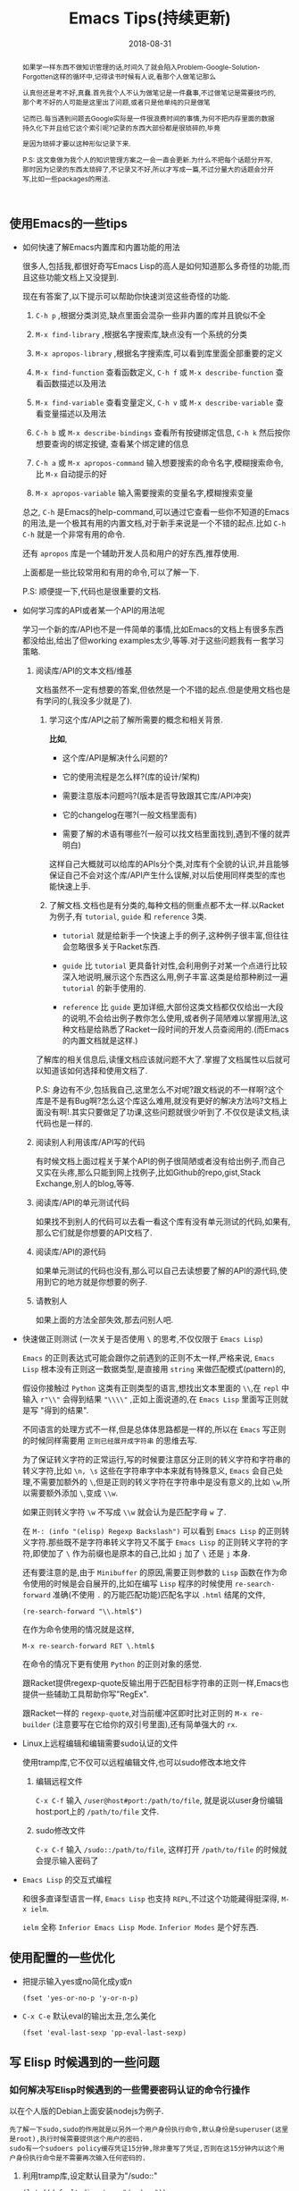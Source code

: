 #+title: Emacs Tips(持续更新)
#+date: 2018-08-31
#+options: ^:nil toc:t
#+index: Emacs Tips(持续更新)
#+tags: Emacs

#+macro: printed-representation 打印表示
#+macro: read-syntax 读取语法
#+macro: hash-notation 哈希标记
#+macro: macro 宏
#+macro: finalizer 清理器
#+macro: buffer 缓冲区
#+macro: marker marker
#+macro: window 窗口
#+macro: overlay overlay
#+macro: frame frame
#+macro: terminal 终端
#+macro: process 进程
#+macro: stream 流
#+macro: font 字体

#+begin_abstract
如果学一样东西不做知识管理的话,时间久了就会陷入Problem-Google-Solution-Forgotten这样的循环中,记得读书时候有人说,看那个人做笔记那么

认真但还是考不好,真蠢.首先我个人不认为做笔记是一件蠢事,不过做笔记是需要技巧的,那个考不好的人可能是这里出了问题,或者只是他单纯的只是做笔

记而已.每当遇到问题去Google实际是一件很浪费时间的事情,为何不把内存里面的数据持久化下并且给它这个索引呢?记录的东西大部份都是很琐碎的,毕竟

是因为琐碎才要以这种形似记录下来.

P.S: 这文章做为我个人的知识管理方案之一会一直会更新.为什么不把每个话题分开写,那时因为记录的东西太琐碎了,不记录又不好,所以才写成一篇,不过分量大的话题会分开写,比如一些packages的用法.
#+end_abstract

** 使用Emacs的一些tips

   - 如何快速了解Emacs内置库和内置功能的用法

     很多人,包括我,都很好奇写Emacs Lisp的高人是如何知道那么多奇怪的功能,而且这些功能文档上又没提到.

     现在有答案了,以下提示可以帮助你快速浏览这些奇怪的功能.

     1. =C-h p= ,根据分类浏览,缺点里面会混杂一些非内置的库并且貌似不全

     2. =M-x find-library= ,根据名字搜索库,缺点没有一个系统的分类

     3. =M-x apropos-library= ,根据名字搜索库,可以看到库里面全部重要的定义

     4. =M-x find-function= 查看函数定义, =C-h f= 或 =M-x describe-function= 查看函数描述以及用法

     5. =M-x find-variable= 查看变量定义, =C-h v= 或 =M-x describe-variable= 查看变量描述以及用法

     6. =C-h b= 或 =M-x describe-bindings= 查看所有按键绑定信息, =C-h k= 然后按你想要查询的绑定按键, 查看某个绑定建的信息

     7. =C-h a= 或 =M-x apropos-command= 输入想要搜索的命令名字,模糊搜索命令,比 =M-x= 自动提示的好

     8. =M-x apropos-variable= 输入需要搜索的变量名字,模糊搜索变量

     总之, =C-h= 是Emacs的help-command,可以通过它查看一些你不知道的Emacs的用法,是一个极其有用的内置文档,对于新手来说是一个不错的起点.比如 =C-h C-h= 就是一个非常有用的命令.

     还有 =apropos= 库是一个辅助开发人员和用户的好东西,推荐使用.

     上面都是一些比较常用和有用的命令,可以了解一下.

     P.S: 顺便提一下,代码也是很重要的文档.

   - 如何学习库的API或者某一个API的用法呢

     学习一个新的库/API也不是一件简单的事情,比如Emacs的文档上有很多东西都没给出,给出了但working examples太少,等等.对于这些问题我有一套学习策略.

     1. 阅读库/API的文本文档/维基

        文档虽然不一定有想要的答案,但依然是一个不错的起点.但是使用文档也是有学问的(,我没多少就是了).

        1. 学习这个库/API之前了解所需要的概念和相关背景.

           *比如*,

           - 这个库/API是解决什么问题的?

           - 它的使用流程是怎么样?(库的设计/架构)

           - 需要注意版本问题吗?(版本是否导致跟其它库/API冲突)

           - 它的changelog在哪?(一般文档里面有)

           - 需要了解的术语有哪些?(一般可以找文档里面找到,遇到不懂的就弄明白)

           这样自己大概就可以给库的APIs分个类,对库有个全貌的认识,并且能够保证自己不会对这个库/API产生什么误解,对以后使用同样类型的库也能快速上手.

        2. 了解文档.文档也是有分类的,每种文档的侧重点都不太一样.以Racket为例子,有 =tutorial=, =guide= 和 =reference= 3类.

           - =tutorial= 就是给新手一个快速上手的例子,这种例子很丰富,但往往会忽略很多关于Racket东西.

           - =guide= 比 =tutorial= 更具备针对性,会利用例子对某一个点进行比较深入地说明,展示这个东西这么用,例子丰富.这类是给那种刷过一遍 =tutorial= 的新手使用的.

           - =reference= 比 =guide= 更加详细,大部份这类文档都仅仅给出一大段的说明,不会给出例子教你怎么使用,或者例子简陋难以掌握用法,这种文档是给熟悉了Racket一段时间的开发人员查阅用的.(而Emacs的内置文档就是这样.)

        了解库的相关信息后,读懂文档应该就问题不大了.掌握了文档属性以后就可以知道该如何选择和使用文档了.

        P.S: 身边有不少,包括我自己,这里怎么不对呢?跟文档说的不一样啊?这个库是不是有Bug啊?怎么这个库这么难用,就没有更好的解决方法吗?文档上面没有啊!.其实只要做足了功课,这些问题就很少听到了.不仅仅是读文档,读代码也是一样的.

     2. 阅读别人利用该库/API写的代码

        有时候文档上面过程关于某个API的例子很简陋或者没有给出例子,而自己又实在头疼,那么只能到网上找例子,比如Github的repo,gist,Stack Exchange,别人的blog,等等.

     3. 阅读库/API的单元测试代码

        如果找不到别人的代码可以去看一看这个库有没有单元测试的代码,如果有,那么它们就是你想要的API文档了.

     4. 阅读库/API的源代码

        如果单元测试的代码也没有,那么可以自己去读想要了解的API的源代码,使用到它的地方就是你想要的例子.

     5. 请教别人

        如果上面的方法全部失效,那去问别人吧.

   - 快速做正则测试 (一次关于是否使用 =\= 的思考,不仅仅限于 =Emacs Lisp=)

     =Emacs= 的正则表达式可能会跟你之前遇到的正则不太一样,严格来说, =Emacs Lisp= 根本没有正则这一数据类型,是直接用 =string= 来做匹配模式(pattern)的,

     假设你接触过 =Python= 这类有正则类型的语言,想找出文本里面的 =\\=,在 =repl= 中输入 =r"\\"= 会得到结果 ="\\\\"= ,正如上面说道的,在 =Emacs Lisp= 里面写正则就是写 "得到的结果".

     不同语言的处理方式不一样,但是总体体思路都是一样的,所以在 =Emacs= 写正则的时候同样需要用 =正则已经展开成字符串= 的思维去写.

     为了保证转义字符的正常运行,写的时候要注意区分正则的转义字符和字符串的转义字符,比如 =\n, \s= 这些在字符串字中本来就有特殊意义, =Emacs= 会自己处理,不需要加额外的 =\=,但是正则的转义字符在字符串中是没有意义的,比如 =\w=,所以需要额外添加 =\=,变成 =\\w=.

     如果正则转义字符 =\w= 不写成 =\\w= 就会认为是匹配字母 =w= 了.

     在 =M-: (info "(elisp) Regexp Backslash")= 可以看到 =Emacs Lisp= 的正则转义字符.那些既不是字符串转义字符又不属于 =Emacs Lisp= 的正则转义字符的字符,即使加了 =\= 作为前缀也是原本的自己,比如 =j= 加了 =\= 还是 =j= 本身.

     还有要注意的是,由于 =Minibuffer= 的原因,需要正则参数的 =Lisp= 函数在作为命令使用的时候是会自展开的,比如在编写 =Lisp= 程序的时候使用 =re-search-forward= 准确(不使用 =.= 的万能匹配功能)匹配名字以 =.html= 结尾的文件,

     #+BEGIN_SRC elisp
     (re-search-forward "\\.html$")
     #+END_SRC

     在作为命令使用的情况就是这样,

     =M-x re-search-forward RET \.html$=

     在命令的情况下更有使用 =Python= 的正则对象的感觉.

     跟Racket提供regexp-quote反输出用于匹配目标字符串的正则一样,Emacs也提供一些辅助工具帮助你写"RegEx".

     跟Racket一样的 =regexp-quote=,对当前{{{buffer}}}即时比对正则的 =M-x re-builder= (注意要写在它给你的双引号里面),还有简单强大的 =rx=.

   - Linux上远程编辑和编辑需要sudo认证的文件

     使用tramp库,它不仅可以远程编辑文件,也可以sudo修改本地文件

     1. 编辑远程文件

        =C-x C-f= 输入 =/user@host#port:/path/to/file=, 就是说以user身份编辑host:port上的 =/path/to/file= 文件.

     2. sudo修改文件

        =C-x C-f= 输入 =/sudo::/path/to/file=, 这样打开 =/path/to/file= 的时候就会提示输入密码了

   - =Emacs Lisp= 的交互式编程

     和很多直译型语言一样, =Emacs Lisp= 也支持 =REPL=,不过这个功能藏得挺深得, =M-x ielm=.

     =ielm= 全称 =Inferior Emacs Lisp Mode=. =Inferior Modes= 是个好东西.


** 使用配置的一些优化

   - 把提示输入yes或no简化成y或n

     #+begin_src elisp
     (fset 'yes-or-no-p 'y-or-n-p)
     #+end_src

   - =C-x C-e= 默认eval的输出太丑,怎么美化

     #+begin_src elisp
     (fset 'eval-last-sexp 'pp-eval-last-sexp)
     #+end_src


** 写 Elisp 时候遇到的一些问题

*** 如何解决写Elisp时候遇到的一些需要密码认证的命令行操作

以在个人版的Debian上面安装nodejs为例子.

#+begin_example
先了解一下sudo,sudo的作用就是以另外一个用户身份执行命令,默认身份是superuser(这里是root),执行时候需要提供这个用户的密码.
sudo有一个sudoers policy缓存凭证15分钟,除非重写了凭证,否则在这15分钟内以这个用户身份执行命令是不需要再次输入任何密码的.
#+end_example

1. 利用tramp库,设定默认目录为"/sudo::"

   #+begin_src elisp
   (let ((default-directory "/sudo::"))
   (shell-command "apt-get install nodejs"))
   #+end_src

   缺点就是认证后不会生成凭证

2. 对命令进行修改

   #+begin_src elisp
   (shell-command (string-join (list "echo" (shell-quote-argument (read-passwd "Password: "))
                                     "|" "sudo" "-S" "apt-get" "install" "nodejs") " "))
   #+end_src

   缺点就是比较麻烦,也没凭证管理,优点就是你可以自己实现凭证管理(怎么安全管理是一个问题).

3. 使用 =eshell-command=

   #+begin_src elisp
   (eshell-command "sudo apt-get install nodejs")
   #+end_src

   优点是简单,但还是没有凭证管理.


*** 如何让调试器可以调试user-error?
#+BEGIN_EXAMPLE
写于 2018/10/21
#+END_EXAMPLE

Drew已经在这[[https://superuser.com/questions/782313/emacs-make-debug-on-error-catch-errors/782365][里面]]进行回答了,文档上只是做了暗示,之所以调试器不能调试 =user-error=,那么是因为 =debug-ignored-errors= 这个变量有 =user-error= 这个变量,

=debug-ignored-errors= 是告诉 =Emacs Debugger= 忽略哪些错误,所以只需要把 =debug-ignored-errors= 里面的 =user-error= 条目清空掉就可以了.也就是说 =user-error= 实际上还是可以唤醒 =debugger=.

#+BEGIN_SRC emacs-lisp
(setq debug-ignored-errors
      (remove-if
       (lambda (item) (eq item 'user-error))
       debug-ignored-errors))
#+END_SRC


*** Autoload函数引用未被require的变量,修改该变量后无法读取变量?
#+BEGIN_EXAMPLE
写于 2018/10/21
#+END_EXAMPLE

注意: *该问题虽然已经解决了,但是途中遇到一个奇怪现象我没有办法解释,以后还是会更新*.

解决问题时候的 =org-mode= 版本为 =org-plus-contrib-20181015=.

实际情况就是: 写了一个函数 =publish-all-posts= 需要使用 =org-publish= 作为 =subroutine=, 主要是利用 =Emacs Lisp= 的动态作用域名来临时绑定全局变量,特别是 =org-publish-project-alist= 并且调用 =org-publish=.

目的是为了不污染全局变量和环境,然而有一个问题, =org-publish= 是 =Autoload= 函数,可是我并没有 =require= 它引用的变量 =org-publish-project-alist=,就在我用 =let= 进行绑定的时候发生了一个奇怪现象.

第一次执行函数 =publish-all-posts= 的时候报错了: "Unknown component static in project DarkSalt",引发错误的函数是 =org-publish-expand-projects=, 这还是可以理解,因为 =org-publish-project-alist= 并没有进行全局绑定默认是 =nil= 所以引发异常.

我不能理解的地方就在于接下来函数 =publish-all-posts= 的调用居然正常,没有发生报错.我读了一下 =org-publish, org-publish-projects 和 org-publish-expand-projects= 这3个函数的源代码并没发现在哪里给 =org-publish-project-alist= 进行赋值.

不过我还是带着疑惑把[[https://github.com/saltb0rn/emacs.d/commit/b146dffaa096683e1f1eee171d6e292af719cdb1#diff-64ed6d0a7a4f2eaf33cacc2454a19cff][报错解决]]了, =require= =ox-publish= (也就是 =org-publish-project-alist= 的定义文件) 就可以解决问题,不过还是不明白这个奇怪现象的原因,有可能是我没有读透代码,所以这个问题不能算是完全解决.

#+BEGIN_SRC emacs-lisp
(defun publish-all-posts (project &optional force async)
  "Now the project of blog is isolated from `org-publish-project-alist'.
That is, when calling `org-publish-project' or `org-publish' would not
see any project of blog, vice versa."
  (interactive
   (list (assoc (completing-read "Publish project: "
                                 blog-alist nil t)
                blog-alist)
         current-prefix-arg))
  (create-project-directory-if-necessary)
  (write-posts-to-tag-inc)
  (rewrite-theindex-inc)
  (let ((org-publish-project-alist blog-alist)
        (org-html-home/up-format (ht-get home/up-formats 'blog))
        (org-html-head (ht-get html-heads 'blog))
        (org-html-preamble nil)
        (org-html-doctype "html5")
        (org-html-link-home "/")
        (org-html-link-up "/")
        (org-export-with-toc nil)
        (org-export-with-author t)
        (org-export-with-email nil)
        (org-export-with-creator nil)
        (org-export-with-date nil)
        (org-export-with-section-numbers nil))
    (org-publish project))
  (rename-theindex-to-index))
#+END_SRC


*** 如何请求接口(JSON)
#+BEGIN_EXAMPLE
写于 2019/2/26
#+END_EXAMPLE
=Emacs Lisp= 没有 =Python= 那么直接的网络请求库,不过我们可以自己手动封装一下(这里只是提供一下思路)

#+BEGIN_SRC elisp
(require 'json)
(require 'url)

(defstruct response headers body)

(defun url-open (url)
  "Return the response by requesting the url."
    (with-temp-buffer
      (insert-buffer (url-retrieve-synchronously url)) ;; the message containing the headers and body
      (set-buffer-multibyte t)
      (goto-char (point-min))
      (re-search-forward "^$" nil 'move)
      (make-response :headers (buffer-substring-no-properties (point-min) (point))
                     :body (buffer-substring-no-properties (point) (point-max)))))

(defun response-to-json (response)
  (json-read-from-string (response-body response)))

;; example
(response-to-json (url-open "https://api.jikan.moe/v3/anime/1/characters_staff"))
#+END_SRC


** Emacs Lisp 学习笔记

#+BEGIN_EXAMPLE
这段话写于 2018/9/30
#+END_EXAMPLE

我认为想要提高编写 =Emacs Lisp= 的能力就得通读一遍 =Reference= 文档,这可以让你跳出盲人摸象的困境.

有人说得挺好的,如果想走的更远就得读 =reference=.

事实上我很少在不写代码的情况下看 =Reference=,因为我看来 =Reference= 一般用于查阅 =API= (是我错了),

然而 =Emacs Lisp= 不像 =Racket= 那样有个友好而且涉及的点齐全到可以当作语言概览的 =Guide=.

除了 =Reference=, =Emacs Lisp= 没有别的东西可以当作语言的概览来给你入门( Introduction文档?好吧,这才是真・入门).

既然没有 =Guide=,那么我就给自己写个 =Guide=.具体就是用自己的话把文档的重点记录下来.

之所以要记下来,那是因为 =Emacs Lisp= 的 =reference= 有点硬核,比如没有例子,难懂的术语和说法等等.

我读文档的时候还真的有一种 "没有例子吗?", "我是在玩硬核游戏吗?", "提示和说明怎么这么不友好?" 等感觉.

实际上只要花点时间,认真跟着文档实践一遍就好了,之后会有一种 "原来这么简单", "原来XXX是这个意思" 或者 "原来这里有" 等感觉.

还真的像在玩一款硬核 =RPG= 游戏,上来要搞懂各种术语,了解伤害公式等等,最后还要测试一波.共同点都是需要用户肯花时间和认真.

为此,我会在必要的时候在笔记中地补充能跑地例子.

这不是教程,也不是文档的翻译,只是单纯是给我个人看的笔记,我只会对我不熟悉的地方做笔记, *还有就是我不保证我的笔记准确性*,所以读的时候需要注意.

基本不会写 =API= 的笔记,原因: =Emacs Lisp= 版本更新太快, =API= 也在不断改变.所以都是笔记一些 =Emacs Lisp= 特有的概念,只有少数个人感兴趣的才会特别记录.

有兴趣的话可以读一读,但是开发参考和学习请以 =Reference= 为准.

写这份笔记的时候文档的版本是 =25.2.2=,所以也许会有一点地方是过时的,比如某个函数,这些我只会有空的话会进行更新,只是有空的情况下...

*** 数据类型 (Lisp Data Types)

很难想像数据类型就是 =Emacs Lisp= 的核心部分,读了 =Reference= 文档的 =Lisp Data Type= 章节就会发现有多重要.

=Emacs Lisp= 的数据类型分为两类, =Primitive types= (或者叫 =Programming Types=) 和 =Editing Types= .

前者就是大部份 =Lisp= 实现都有的数据类型,和语言本身有关,后者是 =Emacs Lisp= 特有的数据类型,用于处理编辑器;

=Editing Types= 可以理解为 =Emacs= 提供编辑器接口,而 =Primitive Types= 是语言本身的值.

**** 打印显示和读取语法

跟其它 =Lisp= 方言一样 =Emacs Lisp= 的对象也是有{{{printed-representation}}}(printed representation)和{{{read-syntax}}}(read syntax)的概念.

前者是 =Lisp printer= (=prin1= 函数)输出对象的格式,后者是 =Lisp reader= (=read= 函数)接受读取的对象的语法.

每种类型的数据都有一种独一无二的{{{printed-representation}}},大部份对象类型有多于一种的{{{read-syntax}}}.

大部份情况下对象的{{{printed-representation}}}和{{{read syntax}}}是一样的.

有些对象是没有{{{read-syntax}}}的,因为在以常量的形式访问这些对象是不合理的.这些对象的{{{printed-representation}}}是以 =#<= 开头和 =>= 结尾,这种格式叫做{{{hash-notation}}}.

其实根据文档可以发现,没有{{{read-syntax}}}的对象 *基本* 都是 =Editing Types= 对象.

与其他语言不一样的地方在于,其它语言的表达式是文本,并且没有其它形式.而(大部份)的 =Lisp= 的表达式首先基本上上就是一个 =Lisp= 对象,其次是对象的{{{read-syntax}}},没有必要强调两者的不同,但是要记住这一点.

交互式地运算一个表达式其实就是(1)读取表达式文本表示并且产生 =Lisp= 对象,(2)最后运算这个对象的一个过程.


**** Emacs Lisp 数据类型概览

有 =strike-through= 的数据类型都是很简单的或者话题太大只能以后单独总结,不多做笔记,并且一些有联系的类型,我会用缩进表示了它们的关系.

- =Primitive types=

  - +Integer Type+

  - +Floating-Point Type+

  - Character Type

    ?c   => 99
    ?\^c  => 3
    ?\C-c => 3
    ?\M-x => 134217848

    字符类型在 =Emacs Lisp= 中是以整数表示的.比如 =A= 是65,这些整数也叫字符码(Character Codes),范围由 0 到 4194303.

    字符的在 =Emacs Lisp= 随处可见,看到有文档,看不到的有 =key map= .

    字符类型根据不同的用途分为不同类型,详细查看文档 =M-: (info "(elisp) Character Type")= .

  - +Symbol Type+

  - Sequence Type

    =Emacs Lisp= 有两种序列, =list= 和 =array= .

    - Cons Cell Type

      一个 =cons cell= 或者 =cons= 是由两个槽(slots)构成的对象,分别是 =CAR slot= 和 =CDR slot=,每个槽可以放任何类型的值.

      =cons= 还有一个旧名字叫做 =pair=,在 =Racket= 中有这个操作符号, =Emacs Lisp= 没有(我忘了 =Common Lisp= 有没有).

      与 =Racket= 不同的除了 =pair= 操作符号,还有两者对 =list= 的定义不一样, =Racket= 的 =list= 是 =cons= 的子集, =list= 的 =CDR slot= 必须存放 =cons= .

      比如 ='(1 2 . 3)= 不是 =list=,是 =cons=, ='(1 2 3)= 是 =list= 也是 =cons=,而在 =Emacs Lisp= 看来,两者都是 =list= 或者 =cons=.当然 =list= 也是分很多种类型.

      所以 =list type= 也就是 =cons cell type= .

    - Array Type

      和 =list= 不同的是所有类型的 =array= 的长度固定,并且个别类型的 =array= 存放的对象有类型要求.

      - String Type

        所有存放的对象必须是字符.

      - Vector Type

        可以存放任何类型的对象.

      - Char-Table Type

        跟 =Vector Type= 类似,不同在于 =Char-Table Type= 是用字符码来做索引的. =Modifers= 以外的任何字符都可以做 char-table 里面的索引.

        格式像是以 =#^= 开头的 =vector=.

      - Bool-Vector Type

        和 =Vector= 类似,不同在于所存的对象必须为布尔类型.

  - +Hash Table Type+

  - Function Type

    =Lisp= 有两个系, =Lisp-1= 和 =Lisp-2=,分别代表是 =Scheme= 和 =Common Lisp=,其中 =Racket= 是 =Scheme= 的后继者,而 =Emacs Lisp= 看起来很像 =Common Lisp=.

    =Lisp-1= 和 =Lisp-2= 也分别叫做 =Scheme model= 和 =Common Lisp model=.

    区别就是是否分离变量名字和函数的命名空间.通俗地说就是函数和变量能否用同一个名字并且不会冲突,如果冲突了就是 =Lisp-1=,否则就是 =Lips-2=.

    而 =Emacs Lisp= 跟它的偶像一样是 =Lisp-2=.

  - Macro Type

    =Emacs Lisp= 中有 =Lisp= {{{macro}}}(macro)和键盘{{{macro}}}(keyboard macro).两种是不一样的.

  - Primitive Function Type

    由 =C= 语言编写并且可以由 =Emacs Lisp= 调用的函数.这种类型也叫做 =subr=/=subroutine= 或者 =built-in function=.

    这类型的数据是没有{{{read-syntax}}}的.

  - +Byte-Code Type+

  - +Autoload Type+

  - Finalizer Type

    一个{{{finalizer}}}对象(=finalizer object=)会清理不可到达的对象.一个 {{{finalizer}}} 拥有一个函数对象.

    当{{{finalizer}}}对象在 =GC= 后不可到达,=Emacs= 就会调用它关联的函数对象来清理它自己.

    当断定一个{{{finalizer}}}是否可以到达,=Emacs= 是不会计算{{{finalizer}}}对象的引用,完全不用担心会意外捕获到{{{finalizer}}}对象的引用.



- =Editing Types=

  - Buffer Type

    一个{{{buffer}}}对应一个文本,大部份{{{buffer}}}拥有硬盘文件的内容,这样可以编辑它们,也有一些是用于其它目的.

    有一种间接{{{buffer}}}(indirect buffer)用于和其它{{{buffer}}}共享文本,不过文本显示起来不一样.

    每一个{{{buffer}}}都会关联以下几个数据结构:

    - Marker Type

      {{{marker}}}表示特定{{{buffer}}}里面一个位置.它有两个组件:{{{buffer}}}和位置(position).

      改变{{{buffer}}}的文本会自动重新定位{{{marker}}}的位置.

    - Overlay Type

      用来指定{{{buffer}}}的某个部分/特定范围的属性,包含一个属性列表.

    - Keymap Type

    - 一个本地的语法表(syntax table)

    - 一个{{{buffer}}}本地的变量绑定列表

    - {{{buffer}}}文本的文本属性

  - Window Type

    {{{window}}}是用来显示{{{buffer}}}的对象.一个{{{window}}}显示一个{{{buffer}}}.

    {{{buffer}}}可以出现在一个{{{window}}},几个{{{window}}}或者不出现在{{{window}}}上.

    而一个{{{window}}}只能关联一个{{{buffer}}},同一时刻只能有一个{{{window}}}被选中.

  - Frame Type

    {{{frame}}}是一个屏幕区域,包含一个或者多个 =Emacs= {{{window}}}.

  - Terminal Type

    {{{terminal}}}可以显示一个或者多个 =Emacs= {{{frame}}}的设备.

  - Window Configuration Type

    储存一个{{{frame}}}里面所有{{{window}}}的位置大小信息和内容.

  - Frame Configuration Type

    储存所有{{{frame}}}里面所有{{{window}}}的位置大小信息和内容.

  - Process Type

    {{{process}}}是由 =Emacs= 进程创建的子进程(=subprocesses=).

    子进程接受文本输入并且返回文本输出给 =Emacs= 用于以后的操作.

    =Emacs= 也可以给子进程发送信息(signal).

  - Stream Type

    {{{stream}}}对象可以用于当作字符的源(source)或者水槽(sink),给输入提供字符或者接收它们作为输出.

    不同类型的数据可以以这种方式使用,{{{marker}}},{{{buffer}}},字符和函数.

    通常来说,输入{{{stream}}}从键盘/{{{buffer}}}/文件获取字符,输出{{{stream}}}发送字符给{{{buffer}}}/文件.

  - Font Type

    指定如何显示图形终端上的文本. =Emacs= {{{font}}}由3个种对象组成: {{{font}}}对象(font object),{{{font}}}规格(font spec)和{{{font}}}实体(font entities).

可以通过 =type-of= 来获取对象的类型.对于特定类型判断可以用 =M-: (info "(elisp) Type Predicates")=.


**** 环状对象 (Circular Objects)

环状对象就是内部循环引用的数据结构.

#+BEGIN_SRC emacs-lisp
;; #N= 表示要获取后面对象的第N个引用, #2# 表示使用前面获取引用.
(#2=(a b) b #2#)
#+END_SRC


*** 数字 (Numbers)


*** 字符串和字符 (Strings and Characters)


*** 列表 (Lists)


*** 序列,数组以及向量 (Sequences Arrays Vectors)


*** Records (Records)

=Record= 允许用户定义 =Emacs Lisp= 没有的数据类型,底层实际是用 =cl-defstruct= 和 =defclass= 定义的实例作为表示.

从内部实现来讲,一个 =record= 对象更像是一个向量,可以是用 =aref= 来访问它的槽位(=slots=),以及能够使用 =copy-sequence= 进行复制.

在当前的实现中, =record= 对象最多自由 =4096= 个槽位,而向量(=vector=)可以有更多, =records= 和数组(=arrays=)一样是用 =0= 做为第一个索引的 (=zero-origin indexing=).

=record= 的第一个槽位是用来存放类型的,叫做类型槽(type slot),不是叫做 =slot one= (索引为 =1= 的槽位才是),类型槽位的值可以通过 =(type-of RECORD)= 这种方式获取.

而类型槽存放的值有两种,类型名字的 =symbol= 以及类型描述符(=type descriptor=),类型描述符也是一个 =record= 对象,特别之处在于这个 =record= 对象的 =slot one= 存放的类型名字的 =symbol=,这个值同样也是可以通过 =type-of= 获取


#+BEGIN_SRC elisp
(setq si (make-record 'salt 5 'x))

(type-of si)                            ; => 'salt

(setq sii (make-record si 5 'z))

(setf (aref si 1) 'saltII)

(type-of sii)                           ; => 'saltII
#+END_SRC

=record= 的打印是一个以 =#s= 开头的 =list=: =#s(elm1 elm2 ... elmn)=. =record= 对象被认为是一个常数,所以它符合自运算的条件.

**** Record 函数 (Record Functions)

=recordp= 判断对象是否 =record= 对象; =record= 和 =make-record= 创建并且返回 =record= 对象.


**** 向后兼容 (Backward Compatibility)

老版本的代码都是用 =cl-defstruct= 而不是用 =record=,如果这些代码在新版本的 =Emacs= 上使用可能会引发一些问题.

=Emacs= 会在检测到老版本的 =cl-defstruct= 的调用时候启用一个模式,这个模式下 =type-of= 会像是处理 =record= 对象那样处理一个老版本的 =struct= 对象.

=(cl-old-struct-compat-mode t)= 就可以启用这个模式.


*** 哈习表 (Hash Tables)


*** 符号 (Symbols)

一个 =symbol= 是一个拥有唯一名字的对象,每一个 =symbol= 有自己的组件(components),自己的属性列表(property lists).

=Symbols= 可以用来做为变量(variables)的标识符或者函数名字.可以使用 =symbolp= 测试任何一个 =Lisp= 对象是否为 =symbol=.


**** 符号组件 (Symbol Components)

每个 =symbol= 有4个组件(components or cells),每一个都引用另外一个对象,如下

- Print name

  =symbol= 的名字,一定是个唯一的字符串,因为 =symbol= 是通过它们的名字进行标识的,名字一定不能相同.

  =Lisp reader= 会保证 =symbol= 唯一的: 每次读取 =symbol= 的时候先根据名字判断 =symbol= 是否存在,不存在就创建一个同名的 =symbol=.

  可以使用 =symbol-name= 函数获取 =symbol= 的名字.

- Value

  =symbol= 当前的值.

  该 =cell= 有值的 =symbol= 会做为变量来使用,能够进行自运算.也就是这个 =cell= 保存着变量的值.

  该 =cell= 可以引用任何 =Lisp= 对象作为值,但是特定特殊符号 =nil=, =t= 和 =:= 开头的 =symbol= (也就是 =keywords=) 的值是不能变更的.

  可以使用 =symbol-value= 函数获取 =symbol= 的值.

- Function

  =symbol= 引用的函数(function)定义.也可以引用一个 =symbol=, =keymap=, =macro=, =keyboard macro= 或者 =autoload object=.

  可以使用 =symbol-function= 来获取该 =cell= 的定义.

- Property list

  =symbol= 的属性列表,也就是 =Emacs Lisp= 的 =plist=.

  可以使用 =symbol-plist= 来获取该 =cell= 的值.

如果获取 =value cell= 没有值的 =symbol= 的 =value cell=,就会发生这样的报错 =‘Symbol's value as variable is void’=;

如果获取 =function cell= 没有值的 =symbol= 的 =function cell=,就会返回 =nil= (和文档的描述的发生报错不一样).

因为 =symbol= 的 =value= 和 =function= =cells= 是分开的,所以变量和函数的可以是同一个 =symbol=.


**** 定义符号 (Definitions)

=Lisp= 的定义是一种特殊的表达式,告诉 =Lisp= =symbol= 的使用意图.

- =defvar= 和 =defconst= 把 =symbols= 定义为全局变量(global variable),可以在 =Lisp= 程序的任何一个点进行访问.

- =defcustom= 定义可定制变量,使用 =defvar= 作为 =subroutine=.

- =setq= 给任何 =symbol= 赋值,不管 =symbol= 是否已经存在.然而,应该为每个全局变量写一个定义, =setq= 应该用来进行赋值而不是定义;否则可能会在启用词法作用域 (lexical scope)后程序不会正常运作.

- =defun= 定义函数,过程就是 *创建一个lambda表达式然后把它储存到symbol的function cell*. =defsubst= 和 =defalias= 是另外两种定义函数的方式,分别是定义内联函数(inline function)和给函数定义一个别名.

- =defmacro= 定义宏,过程就是 *创建一个macro对象然后把它储存到symbol的function cell*. 同名的函数和宏是不可能共存的.

=C-h f= 和 =C-h v= 可以浏览定义.



**** 创建符号 (Creating Symbols)

=Emacs Lisp= 创建 =symbols= 的流程:

1. 遇到一个 =symbol= 就读取 =symbol= 名字的字符集合;

2. =Hash= 这个集合(计算出名字索引,也就是名字的 =hash code=),并且在一个叫做 =obarray= 的表/ =vector= 中查找索引.

   就像查询通讯录一样,比如查找 =Jan Jones= 就会从 =J= 开始查,然后在 =J= 索引下找 =a=,如此类推.

   =obarray= 本质就是一个 =vector=,它的每一个元素就是一个桶/槽(bucket/slot),每个桶储存了一个 =0= 或一个 =interned symbol=, =0= 表示桶/槽为空,

   (*这里开始文档的说法有点绕,我的塑料英语这里可能会理解有误*)对于 =symbol=,先计算出 =symbol= 的名字的 =hash code= (是 =vector= 的下标),再根据 =hash code= 把 =symbol= 的名字存放到在 =vector= 对应的桶/槽里面(参考 [[https://research.cs.vt.edu/AVresearch/hashing/strings.php][Hash Functions for Strings]] 和 [[http://www.cse.yorku.ca/~oz/hash.html][Hash Functions]]).

   同样,其它类型的 =Emacs= 哈希表(=Emacs hash tables=)也是一样道理.之后可以可以根据 =hash code= 查找 =symbol=.

3. 如果找到索引就使用该 =symbol=;否则就把它的名字添加进 =obarray= 中,添加的这个过程叫做 =interning=.

如果想在 =obarray= 上获取 =symbol=,除了 =vector= 的相关操作外,还有 =mapatoms= 可以进行操作,注意,这个函数只会返回 =nil=.

上面这个过程也经常发生在 =M-x= 命令的过程中, =obarray= 是 =intern= 和 =read= 函数的常客.

实际上并不是所有的 =symbols= 都在 =obarray= 里面.如果 =obarray= 没有包含某个 =symbol=,那么这个 =symbol= 就是 =uninterned=.

=Emacs Lisp= 只有一个 =obarray= (用 =(make-verctor LENGTH 0)= 自定义的空 =obarray= 和这个不是一个回事,虽然结构都是一样)也就是说不能通过 =symbols= 来访问 =uninterned symbols=.

=Uninterned symbols= 和其它 =symbols= 都是一样拥有四个组件,唯一可以访问的方法就只有使用那些引用了它的对象或者那些绑定了它的变量.

如何定义 =internend 和 uninterned symbols= 呢? =intern= 会在 =interned symbol= 不存在的情况下生成 =interned symbol=,而 =make-symbol= 生成一个新的 =uninterned symbol=.

如果想测试某个 =symbol= 是否在 =obarray= 中,可以使用 =intern-soft= 进行判断.

最后就是如果想从 =obarray= 中删除 =symbol=,可以使用 =unintern=,只会在 =symbol= 存在的时候进行删除.



**** 符号属性 (Symbol Properties)

***** 符号的属性列表 (Symbol Plists)

先明白属性列表是这样 =(prop1 value1 prop2 value2 ... propn valuen)= 这种格式的.

下面是 =symbol= 属性列表的相关操作,

- =get=

获取 =symbol= 属性的值,如果属性不存在就返回 =nil=.

- =put=

给 =symbol= 的属性赋值,如果属性不存在就创建,返回该属性的新值.

- =symbol-plist=

获取 =symbol= 的 =plist=.

- =setplist=

给 =symbol= 的 =plist= 赋值,新的值应该是一个 =well-formed= 的 =plist= (不一定要 =well-formed=).

- =function-get=

和 =get= 差不多,区别在于获取表示函数别名的 =symbol= 的 =plist=.

- =function-put=

和 =put= 差不多,区别在于给表示函数别名的 =symbol= 的 =plist= 赋值.


***** 标准属性 (Standard Properties)

这个参考列表挺有意思的,元素过多,自行阅读.



*** 运算 (Evaluation)

**** 运算简介 (Intro Eval)

 =Lisp= 解释器(=Lisp interpreter=),或者说求值程序(=evaluator=)是 =Emacs= 的一部分,负责计算表达式的值.当调用一个 =Lisp= 函数时,

求值程序会通过计算函数里表达式的值作为函数的值,因此运算 =Lisp= 程序就意味着运行 =Lisp= 解释器.

一个用于运算的 =Lisp= 对象被叫做 =form= 或者表达式(=expression,在Lisp中也可以用S-expression或者sexp的叫法=), =form= 是数据对象,不仅仅是一个文本,这是 =Lisp= 语言和其他常规编程语言最基本的区别.

任何对象都可以被运算,实际常用的有 =number=, =symbol= =list= 和 =string=.

读取(=reading=)一个 =Lisp form= 然后运算这个 =form=,读取和运算是两个独立的活动.读取不会运算任何东西,只是把 =Lisp= 对象的打印表示(=printed representation=)转成对象本身.

运算则是一个递归过程,运算一个 =form= 通常都是每次只是运算 =form= 的一部分,比如 =(car (cdr x))=:

=Emacs= 首先检查第一个元素 =car= 是函数,宏还是 =special form=, 是函数,那么计算 =(cdr x)= 的值,在计算 =(cdr x)= 的时候同样先检查 =cdr= 是什么,是函数,那么先计算 =x= 的值,然后执行函数 =cdr= 得出结果,

这里我们给它个名字 =res1=;最后就运算 =(car res1)=,按照前面的步骤得出最终结果,注意, =list form= 的第一个元素(这里是 =car= 和 =cdr=)是没有会被运算的.

运算发生在一个叫做环境(=environment=)的上下文中,由所有 =Lisp= 变量当前的值和绑定(bindings)组成.当 =form= 引用了一个变量,变量就会运算得到由当前环境为该变量提供的值,除非环境没有这个变量的绑定.

当然运算一个绑定变量的 =form= 可能会临时改变环境的.运算 =form= 的过程中可能会导致一些持久性的改变,这些改变叫做副作用(=side effects=),比如 =(setq foo 1)= 就是改变的内存上的地址.


**** Forms

=Form= 分类型,不同种类的 =form= 的运算方式不一样,分三种: =list=, =symbol= 和其它类型.


***** 自运算form (Self-Evaluating Forms)

自运算 =form= 就是 =list= 和 =symbol= 之外的 =form=,它们的运算结果是它们自己,比如 =number=, =string= 和 =vector= 对象运算结果就是它们自己.

这种 =form= 可以直接写下来,这是很常见的事情,但是对于那些没有读取语法(read syntax)的类型就不怎么常见了,不过还是可以做得到的,比如,

#+BEGIN_SRC elisp
;; Build an expression containing a buffer object.
(setq print-exp (list 'print (current-buffer)))
;; ⇒ (print #<buffer eval.texi>)
;; Evaluate it.
(eval print-exp)
;; ⊣ #<buffer eval.texi>
;; ⇒ #<buffer eval.texi>
#+END_SRC

=symbol= 中 =nil=, =t= 以及 =:= 开头的 =symbol= 都是比较特殊的,它们被 =Emacs Lisp= 看做常量不可改变,都属于自运算 =form=.


***** List Forms分类 (Classifying Lists)

一个非空列表有可能是一个函数调用,或者是一个 =special form=,又或者是一个宏调用, =Emacs= 是根据列表的第一个元素来判断的,其它元素则是组成参数.

函数,宏以及 =special form= 三者的运算方式是不一样的.


***** 函数的间接调用 (Function Indirection)

如果 =list= 的第一个元素是 =symbol=,运算的第一步会检查这个 =symbol= 的 =function cell= 并使用里面的内容,如果里面的内容是另外一个 =symbol=,那么重复这个过程,直到获取到一个 =non-symbol=.

这个过程叫做 =symbol= 函数的间接调用(=symbol function indirection=),这个过程有可能会是一个无限循环,一个 =symbol= 的 =function cell= 最终引用到它自己身上就会发生这种情况.

正确的情况下,这个 =non-symbol= 应该是函数, =lambda= 表达式, 字节码函数(=byte-code function=), 原函数(=primitive function=),宏(macro), =special form= 和 =autoload= 对象的其中一个.

不正确的情况 =Emacs= 会引发一个 =invalid-function= 错误. =fset= 和 =symbol-function= 能够分别设置和获取 =symbol= 的 =function cell=.

比如这个文档的例子,

#+BEGIN_SRC elisp
;; Build this function cell linkage:
;;   -------------       -----        -------        -------
;;  | #<subr car> | <-- | car |  <-- | first |  <-- | erste |
;;   -------------       -----        -------        -------
(symbol-function 'car)
;; ⇒ #<subr car>
(fset 'first 'car)
;; ⇒ car
(fset 'erste 'first)
;; ⇒ first
(erste '(1 2 3))   ; Call the function referenced by ‘erste’.
;; ⇒ 1
#+END_SRC

如果第一个元素是 =lambda= 表达式,那么就不会发生函数间接调用了.

=indirect-function= 能够获取 =symbol= 的真正含意,比如上面例子的后续,

#+BEGIN_SRC elisp
(indirect-function 'erste) ; ⇒ #<subr car>
#+END_SRC


***** 函数Form (Function Form)

如果 =list= 的第一个函数是 =function=, =byte-code function= 或者 =primitive function=,那么这个 =list= 就是一个函数调用(=function call=).

=function call=. 运算的第一步是计算出除了第一个元素之外所有元素的值,也就是参数的值,每个参数都有一个值.下一步就是根据这些值来调用函数: =(apply 'FIRST-ELEMENT '(REST-ELEMENT-VALUES ...))=.

函数是用 =Lisp= 写的,那么参数会被绑定到函数的参数变量上,然后按顺序运算函数体里面的 =form=,最后一个 =form= 的值就是函数调用的结果.






***** 宏Forms (Macro Forms)

如果 =list= 的第一个元素是 =macro= 对象,那么这个 =list= 就是一个宏调用 (=macro call=).宏调用的情况下, =list= 剩余的元素是不会被马上运算的.

这些元素会做为宏的参数,计算的时机由宏决定.宏的定义实际是计算出一个替代 =form= (=replacement form=),这叫做宏的展开式 (=expansion of the macro=): 一个新的 =form= 用来替代原来的 =form=.

调用宏叫做展开宏调用,或者叫展开宏.宏的展开式可能是以下其中一种 =form=: 一个自运算常量,一个 =symbol= 或者是一个 =list=.如果展开式本身也是一个宏调用,展开处理会一直重复直到不能计算出展开式为止.

一个宏调用是以运算完展开式为结束,然而,并非一得到宏的展开式就马上进行运算,因为其它 =Lisp= 的程序也会展开宏调用,并且它们"可能"会运算展开式.

通常,宏的参数不会在计算宏的展开式中进行计算,而是应该做为宏的展开式的一部分,在展开式被运算的时候一起被运算.

#+BEGIN_SRC elisp
(defmacro mcadr (x)
  (list 'car (list 'cdr x)))
;; or using backquote

(defmacro mcadr (x)
  `(car (cdr ,x)))


(mcadr (cons 0 '(1 2 3))) ;; 展开式是 (car (cdr (cons 0 '(1 2 3))))
#+END_SRC

注意上面上面的展示式有 =(cons 0 '(1 2 3))=,与宏调用发生时候传入的参数是一样的,并不是被运算后的 ='(0 1 2 3)=.


***** Special Forms (Special Forms)

=Special Form= 是原函数的一种,它们的参数是不会被全部运算的.大部份 =special forms= 是用来定义控制结构或者执行变量绑定,这些都是函数不能做的.

每个 =special form= 都有自己的运算规则,可以通过 =special-form-p= 来判断对象是不是 =special form=, 比如 =(special-form-p 'and)=.


***** 自动加载 (Autoloading)

自动加载特性允许调用一个定义未被加载进 =Emacs= 的函数或者宏,自动加载对象指定了包含了定义的文件,它做为一个函数定义对应的 =symbol= 出现,调用这个 =symbol= 会自动加载指定的文件,然后调用真正的函数定义.



**** 引用 (Quoting)

=special form= =quote= 直接返回它未被经过运算的参数,这是 =Lisp= 给非自运算对象提供的一种免受运算的方法.

一般用于 =symbols= 和 =lists= 身上,对于 =number, string, vector= 这种类型的对象就没必要使用了.

因为 =quote= 很常用,所以 =Lisp= 为它提供了一种方便的读取语法(=read syntax=): ='= 撇号后面跟着一个 =Lisp= 对象,

=Lisp= 会把这种形式展开成一个第一个元素为 =quote= 的 =list=,该 =list= 的第二个元素就是后面跟着的 =Lisp= 对象.

所以 ='x= 就是 =(quote x)= 的缩写.

其它类似的 =quoting constructs= 还有让 =lambda= 表达式被编译的 =special form= =function=,以及能够引用 =list= 任何一部分并且能够计算以及替换其他部分的 =backquote= (=`=).


**** 反向引用 (Backquote)

反向引用允许你引用一个 =list=,但能够选择性地运算该 =list= 的元素.在最简单的情况下它的作用等同于 =quote=.

#+BEGIN_SRC elisp
'(a (+ 1 2))
`(a (+ 1 2))
#+END_SRC

反向引用支持一些特别标记符号来告诉 =Lisp= 运算器如何处理标记符号后面的参数.有两种标记符号: =,= 和 =,@=.

用上面的例子来说明它们的用法.

#+BEGIN_SRC elisp
`(a ,(+ 1 2)) ; => '(a 3)
#+END_SRC

=(+ 1 2)= 被进行了运算, =,= 的作用就是告诉 =Lisp= 运算器根在它后面的对象不是一个常量,这样 =Lisp= 计算器就会运算该对象.

#+BEGIN_SRC elisp
`(a ,@'(1 2)) ; => '(a 1 2)
`(a ,@(+ 1 2)) ; => '(a . 3)
#+END_SRC

这里有两个例子,第一个, ='(1 2)= 被去掉括号并且成为 =a= 的同级元素.
第二个可以看出 =,@= 后面的对象也是会被运算的,并非单纯的去掉括号,并且和 =`(a ,(+ 1 2))= 的结果不一样,
这两个例子可以用 =cons= 进行改写,

#+BEGIN_SRC elisp
(cons 'a '(1 2))  ; => '(a 1 2)
(cons 'a (+ 1 2)) ; => '(a . 3)
#+END_SRC



**** 运算 (Eval)

大部份情况下, =form= 会在 =Lisp= 程序运行中被使用的时候自动被 =Lisp= 运算器运算,在一些场景下可能需要写一些在运行时候运算的代码,

在运行的时候(比如读取文本时获得 =form= ,根据情况生成 =form=,从属性列表获取 =form= 等)从某处获得了一个 =form=,需要对它进行运算,在这些场景下使用 =eval= 进行运算.

通常 =eval= 并不是必须的,如果 =form= 是一个 =symbol=,那么 =symbol-value= 就更合适;除非 =form= 是一个 =function call=, 否则 =funcall= 或者 =apply= 更合适.

=eval= 的用法是 =(eval FORM &optional LEXICAL)=, =FORM= 就是要在当前环境下被运算的 =form=, =LEXICAL= 指定作用域规则,默认是 =nil=,表示动态作用域, =t= 就是表示词法作用域.

=LEXICAL= 也可以是一个 =lexical environment=,调试器就用了这个来调试,比如

#+BEGIN_SRC elisp
(eval '(+ a 1) '((a . 1))) ; => 2
#+END_SRC

=eval= 是一个函数, =FORM= 在 =eval= 调用前作为准备而运算一次,然后 =eval= 本身的调用运算一次,所以一个 =eval= 调用会运算 =2= 次.

比如上面的例子, ='(+ a 1)= 要先运算一次得到自己,然后 =eval= 的调用本身再运算一次. =Emacs Lisp= 有最大调用数,由 =max-lisp-eval-depth= 决定.

还有 =eval-region= 和 =eval-buffer= 这两个从流中读取 =form= 进行运算,还能够自定义读取用的函数,具体就不介绍了.

上面说到 =max-lisp-eval-depth= 会限制函数的最大调用层数,默认是 =800=, 如果超过了这个限制,那么就会引发错误,错误信息为 =Lisp nesting exceeds max-lisp-eval-depth=.

实际上,局部绑定(比如let)以及 =unwind-protect= 的嵌套层数也有限制,由 =max-specpdl-size= 限制,默认是1500,超过这个限制会引发错误,

错误信息为 =Variable binding depth exceeds max-specpdl-size=.

变量 =values= 是一个列表,记录了最近被读取,被运算,被 =Emacs= 命令打印到{{{buffer}}}(不包括 =*ielm*= 中运算和使用 =C-j=, =C-x C-e= 以及 =lisp-interaction-mode= 中类似命令的结果)上的表达式返回的结果.

最近的运算结果排列表第一位.


**** 延迟运算 (Deferred Eval)

=Emacs Lisp= 有一个 =thunk= 库专门用来处理延迟运算.

=thunk-delay= 宏接收多个 =forms= 返回一个 =thunk=,一个 =thunk= 是一个继承了 =thunk-delay= 调用时候的环境的闭包,这个宏需要启用 =lexical-binding=.

=thunk-force= 强制 =thunk= 执行运算并且返回 =thunk= 里面最后一个 =form= 的结果, =thunk= 会记住自己有没有被强制执行过,如果有被强制执行过,

如果以后再次调用 =thunk-force= 会在没运算的情况下直接返回上一次的运算结果.

=thunk-let= 宏是 =let= 的惰性版本,每个绑定都是 =(SYMBOL VALUE-FORM)= 这种形式,只有 =SYMBOL= 第一次被使用的时候 =VALUE-FORM= 才会被运算,同样需要启用 =lexical-binding=.

=thunk-let*= 是 =let*= 的惰性版本,具体就不说了,和 =thunk-let= 差不多.

=thunk-let= 和 =thunk-let*= 会隐式使用 =thunks=: 它们的展开式会创建助手 =symbols= 并且绑定把这些 =symbols= 绑定到由 =value-forms= 转化成的 =thunks= 上,

先把这些 =thunks= 叫做 =thunk-of-value-forms=,单个 =thunk= 叫做 =thunk-of-value-form=,

所有出现在 =body forms= 的变量的引用(reference)都会在之后被 =(thunk-force  thunk-of-form)= 这种形式的表达式替换.



*** 控制结构 (Control Structures)


**** 按序计算 (Sequencing)

按照顺序计算,基本所有 =Lisp= 方言差不多,和 =Racket= 对比的话,

 =progn= 相当于 =Racket= 的 =begin=, =prog1= 相当于 =begin0=, =prog2= 是 =prog1= 的变种.

三者都是按照顺序计算表达式,差别在于返回值不一样, =progn= 返回最后一个表达式的值, =prog1= 返回第一个表达式的值, =prog2= 返回第二个表达式的值.



**** 条件判断 (Conditionals)

做条件判断的就是这4个 =if, when, unless, cond=.

=Emacs Lisp= 和很多元编程语言(meta programming language)一样,也有 =Pattern Matching=,也就是设计模式里面那别扭的访问者模式(visitor pattern).

具体不写了,看文档 =M-: (info "(elisp) Pattern matching case statement")=,如果不懂 =Pattern Matching= 的概念可以看关于这一块的 =Racket Guide= 文档.



**** 混合条件 (Constructs for Combining Conditions)

=and, or, not= 逻辑运算三兄弟就不说了.



**** 模式匹配条件 (Pattern-Matching Conditional)

=Emacs Lisp= 也像其它的 =Lisp= 方言那样具有模式匹配 =form=: =pcase= 宏,是 =cond= 以及 =cl-case= 的混合体.

=pcase= 克服了 =cond= 以及 =cl-case= 的限制并引入了模式匹配编程风格(=pattern matching programming style=).

所克服的限制有:

- =cond= 的主要限制在于 =cond= 的条件表达式里用 =let= 绑定的变量不能在从句体里面使用;

  另外一个就是当一系列的条件预测都是等性测试(equality tests),那么就会有一大堆重复代码,

  (因为 =cond= 的用法需要每一个分支都要写全,这个问题被 =cl-case= 的 =first-arg focus= 风格解决了.)

- =cl-case= 宏运算第一个元素 =EXPR= ,并根据运算结果和特定的值集合 =KEYLIST= 做等性测试来决定是否运算 =BODY=,

  它的用法 =(cl-case EXPR (KEYLIST BODY...)...)=,它的限制有两个: 使用 =eql= 做等性测试以及需要提前知道值集合 =KEYLIST=.

  因为这样, (=eql= 的原因) =cl-case= 不适合判断字符和混合型数据结构.

因此, =pcase= 借用 =cl-case= 的 =first-arg focus= 的做法以及 =cond= 的从句处理流(=clause-processing flow=),

用模式匹配的变种等性测试来替换判断条件,并且添加了一些功能,这样才能简单明了地表达从句,并且能够在条件语句以及从句之间共享 =let= 绑定.

对于序列,还可以用 =seq-let= 进行解构.


***** pcase宏 (pcase Macro)

用法: =(pcase EXPRESSION &rest CLAUSES)=, =EXPRESSION= 叫做模式(pattern), =CLAUSES= 中每一个从句都是 =(PATTERN BODY-FORMS ...)= 这种形式,

模式会与从句的第一个参数 =PATTERN= 匹配,如果返回 =non-nil=,那么就说模式匹配了 =PATTERN=,或者说 =PATTERN= 匹配了模式.

每个 =PATTERN= 必须是一个使用 =Emacs Lisp= 标准的模式组成的 =pcase= 模式或者是通过 =pcase-defmacro= 定义的模式.

这个章节有不少例子,自己阅读.


***** 拓展pcase (Extending pcase)

=pcase= 本身支持一些 =patterns=,还能够自己通过 =pcase-defmacro= 定义.


***** 反向引用风格模式 (Backquote Patterns)

自己阅读.


***** 通过pcase模式解构 (Destructuring with pcase Patterns)

=pcase= 模式不仅能用于匹配,还能根据模式从匹配的对象中进行提取内容,这叫做解构. =Emacs= 能够用 =pcase-let=, =pcase-let*= 以及 =pcase-dolist= 进行结构.


**** 迭代器 (Iteration)

=Emacs Lisp= 中迭代的方式有 =while=, =dolist= 和 =dotimes=.用法很简单,查文档就可以了.



**** 生成器 (Generators)

迭代器的就是一个产生潜能无限(potentially-infinite)的数值流的函数,每次产生一个值然后挂起自己,等待调用者(caller)请求下一个值.

如果你接触过其它编程语言的迭代器,比如 =Python=, =JavaScript=, =Racket= 等等,那么 =Emacs Lisp= 的迭代器对于你而言会很熟悉.

*要在 =Emacs Lisp= 使用迭代器就需要使用 =generator= 库并且开启 =lexical-binding=.*

拿 =Python= 的迭代器来做类比,说真的我很惊讶它们的迭代器是如此相似,

#+BEGIN_SRC python
#!/usr/bin/env python3
def gen(x):
    while x > 0:
        print("%s was passed\n" % (yield x))
        x = x - 1
    return -1          # 引发 StopIteration 异常时候的返回值


def client(n):
    g1 = gen(n)
    g1.send(None)      # 等于 next(g1)
    while 1:
        try:
            res = g1.send(100)
            print("The return value %s from generator" % res)
        except StopIteration as e:
            return e.value


client(5)

g1 = gen(5)
# g1.send(None)
g1.close()

for i in gen(5):
    print("value is %s" i)


def subgen_wrapper(n):
    res = yield from gen(n)
    print("result is %s" % res)


for i in subgen_wrapper(5):
    print(i)
#+END_SRC

#+BEGIN_SRC emacs-lisp
(require 'generator)
(setq lexical-binding t)

(iter-defun gen (x)
  (while (> x 0)
    (message (format "return yes %s\n" (iter-yield x)))
    (setq x (1- x)))
  -1)

(defun client (n)
  (let ((g1 (gen n)))
    (condition-case e
        (while t
          (message (format "the return value %s from generator\n" (iter-next g1 100))))
      (iter-end-of-sequence
       (print (cdr e))))))

(client 5)

(setq g1 (gen 5))
(iter-close g1)

(setq res (iter-do (i (gen 5))
            (message (format "value is %s\n" i))))  ;; res 为 -1

(iter-defun subgen-wrapper (n)
  (message (format "result is %s" (iter-yield-from (gen n)))))

(setq res (iter-do (i (subgen-wrapper 5))
            (message (format "value is %s\n" i))))
#+END_SRC

最后要注意 =iter-yield=, =iter-yield-from= 只能出现在 =iter-defun= 之中, =unwind-protect= 之外.

除了上面例子中的 =forms=,还有一个 =iter-lambda= 是 =iter-defun= 的匿名版.



**** 非本地退出 (Nonlocal Exits)

 #+BEGIN_EXAMPLE
 写于 2018/9/4
 #+END_EXAMPLE

 一个 =nonlocal exit= 是一个把当前程序的点的控制(control)到另外一个点(remote point)的转移过程(transfer).

 在 Emacs Lisp 中, =Nonlocal exits= 可以以一个错误结果(a result of errors)的形式出现,也可以通过显式控制(explicit control)的方式使用它们.

 (这里的错误和异常是同样一个意思,虽然英文中的词是不一样,但的确指同一个东西).

 下面我会用别的语言特性来做类比,主要是 =C= 语言和 =Python=

 - 显式控制(Catch and Throw)

   实现手段是利用 =catch= 和 =throw= 两个 special forms.如何理解它们?如果对支持 =goto功能= 的语言有了解,那么这就很好理解了.

   用 =C= 语言作为例子, =catch= 就相当于设置跳转点的 =label= 语句,而 =throw= 相当于执行跳转的 =goto= 语句,而跳转的目的地就是 =catch= 设置点.

   最后,它们的 =while= 循环都不会被执行,并且都返回0.

   #+BEGIN_SRC c
   #include <stdio.h>

   int main()
   {
       goto back;

       while(1){
       //do something
           printf("%d", 1);
       }

       back: printf("You are going to exit now");
           return 0;
   }
   #+END_SRC

   #+BEGIN_SRC elisp
   (defun catch-throw-example ()
     (catch 'back
        (progn
          (print "You are going to exit now")
            (throw 'back 0))
          (while t
            (print 1))))
   #+END_SRC

   在 =Emacs Lisp= 中是没有 =return= 表达式的,函数的返回值只有函数最后一句执行的表达式的值,如何让函数在执行到一半的时候返回?现在可以通过 =catch= 和 =throw= 来实现, =(throw tag value)= 相当于 =c= 语言的 =return value;=.

   关于 =catch= 和 =throw= 更多的示例可以在 =M-: (info "(elisp)Examples of Catch")= 找到,这里就不写了.

 - 利用错误/异常(Errors)

   这个就是编程语言的异常处理机制.

   这里用 =Emacs Lisp= 和 =Python= 的异常处理机制对比一下,除了语法不一样以外真是十分一致.下面两个例子的变量的名字已经保持一样了.

   其中, 下面的 =error= 不是平时的 =(error string &rest args)= ,这里代表所有类型的错误的"祖先"/"root",所有类型的错误直接或间接派生自它.

   它与 =Python= 的 =Exception= 一样可以用于捕捉使用错误/异常(事实上, =Python= 的 =Exception= 有3个系统级别的异常捕捉不了).

   #+BEGIN_SRC elisp
   (defun err-handle-example ()
     (condition-case err
         (+ 1 a)
       (error
         (message "Error occurs")
         err)))
   #+END_SRC

   #+BEGIN_SRC python
   def err_handle_example():
       try:
           return 1 + a
       except Exception as err:
           print("Error occurs")
           return err
   #+END_SRC

   =Emacs Lisp= 有3个引发异常的 special forms 和支持自定义异常.

   如何引发一个异常 =M-: (info "(elisp) Signaling Errors")=

   关于定义新异常和标准的异常 =M-: (info "(elisp) Error Symbols")=

 - 清理(Cleanups)

   通过利用 =Emacs Lisp= 的 =unwind-protect= 来确保在结束前执行动作,不论结束之前发生了什么,哪怕是发生报错.

   如果问这个跟 =Python= 里面的哪样东西最像,那必然是异常捕捉的 =finally= 从语,都是不管发生前面什么事情,都会在结束前执行.

   #+BEGIN_EXAMPLE

   这里只是为了作例子, Python 实际处理文本写入最好用 with 上下文管理器(其实一开始我就想用 with 做类比,不过对比发现 finally 更合适).

   当然如果 f.open() 打开失败还是不会执行以后的语句.权限不足,文件所在的目录不存在,就会发生报错的情况.

   使用 Emacs Lisp 的 find-file-noselect 是不会发生这种事情,现在假定 Python 不会发生这些情况.

   #+END_EXAMPLE

   两个程序都是打开一个文本名叫"text.txt"并且插入"Insert content"内容,最后关闭文本.

   其中, =(kill-buffer buffer)= 跟 =f.close()= 一样都是关闭文本,前者是 =Emacs Lisp= 的 =unwindform=, 后者是 =Python= 的 =finally= 从句.

   而 =(insert "Insert content")= 和 =f.write("Insert content")= 都是处于异常捕捉的保护区域里面,这样两者的关系就很明了了.

   #+BEGIN_SRC elisp
   (let ((buffer (find-file-noselect "text.txt")))
     (unwind-protect
         (with-current-buffer buffer
           (insert "Insert content"))
       (kill-buffer buffer)))
   #+END_SRC

   #+BEGIN_SRC python
   f = open('text.txt', 'w')
   try:
       f.write("Insert content")
   except Exception:
       pass
   finally:
       f.close()
   #+END_SRC


*** 变量 (Variables)

**** 全局变量 (Global Variables)

影响整个 =Lisp= 系统的变量,一个时间点只能有一个值,全局变量的值会一直保持直到重新定义或者改变它们.用 =setq= 定义或者改变一个全局变量.


**** 变量作用域 (Variable Scoping)


**** 永远不会改变的变量 (Constant Variables)

包括 =nit, t= 和关键字(keyword),也就是 =:= 开头的 =symbol=,不可以重新绑定,也不可以改变它们的值,

它们是真正意义上的常量,一旦试图改变它们的值就会引发 =setting-constant= 的错误.

不过 =Emacs Lisp= 所指的常量是由 =defconst= 定义的,它们的值是可以改变的,它们的"常量"的意思是告诉人们不应该修改它们的值,

而不是不能修改.


**** 局部变量 (Local Variables)

跟全局变量相对,局部变量的值只影响 =Lisp= 程序的一部分,比如 =let绑定的变量= 和 =函数的参数=.可以同时存在同名的全局和局部变量,

最内层的变量会遮掩(shadows)外层变量,也就是局部变量遮掩全局变量.实际上每个编程语言都需要一个作用域规则(scoping rule)来判断发生作用的局部绑定.

=Emacs Lisp= 默认是 =dynamic scoping=: *程序当前执行点上的绑定就是为最新创建的同名绑定*. =Emacs Lisp= 还可以启用 =lexical scoping=.

创建局部变量的方法有 =let, let*, 函数调用, 宏调用, condition-case异常处理=.局部变量还有 =file-local=, =buffer-local=, =diretory-local= 和 =terminal-local=.

=max-specpdl-size= 定义了局部变量的和 =unwind-protect= 清理(cleanup)的总数量,默认值是1300,如果突破这个数量就会引发一个错误.

进入 =Lisp debugger= 的时候会增加这个值.这个值的作用是避免不良定义的函数无限递归.解决这个问题还可以通过设置 =max-lisp-eval-depth= 限制递归层数.


**** Void变量 (Void Variables)

未赋值的变量和赋值为 =nil= 的变量是不一样的,前者是未绑定的,所以前者情况中的变量为 =void=.

具体就是 =symbol= 的 =value cell= 是否为 =void=,是的话就为 =void= 变量,使用 =void= 变量会引发 =void-variable= 错误.

可以通过 =makeunbound= 解绑当前变量的绑定; =boundp= 判断当前变量是否绑定.


**** 定义全局变量 (Defining Variables)

还可以通过 =defvar, defconst 和 defcustom= 定义全局变量.

一个变量的定义有3个目的:

1. 告知读代码的人们变量的意图.

2. 告知 =Lisp= 系统,并且可选的给变量提供初始值和文档字符串.

3. 给类似 =etags= 这样的编程工具提供信息,允许它们找出变量定义的位置.

=defvar= 只有在变量为 =void= 的情况下初始变量,而 =defconst= 是无条件初始变量; =defcustom= 则是使用了 =defvar= 做为子程序,也是在变量为 =void= 才初始化变量.

然而还是有些特殊情况,

- =defvar=

  1. 如果 =symbol= 在当前{{{buffer}}}有一个 =buffer-local= 绑定,那么 =defvar= 设定的就是全局变量/动态绑定.

  2. 如果 =symbol= 早就被词法绑定(由=let=或者函数参数获得),那么 =defvar= 就设定变量的动态值.

  3. 如果在 =Emacs Lisp mode= 下通过 =C-M-x= (=eval-defun=) 运算 =defvar= 表达式,它会无条件设置变量,不管变量是否为 =void=.

- =defconst=

  1. 如果 =symbol= 在当前{{{buffer}}}有一个 =buffer-local= 绑定,那么 =defconst= 设定的就是全局变量/动态绑定.

  2. 如果 =symbol= 早就被词法绑定(由=let=或者函数参数获得),那么 =defconst= 设定的就是局部变量的值.

#+BEGIN_SRC emacs-lisp
(let ((d 0))
  (defconst d 4)
  d) ;; => 4

d    ;; => void,报错

(let ((e 0))
  (defvar e 5)
  e) ;; => 0

e    ;; => 5
#+END_SRC


**** 定义健壮变量的提示 (Tips for Defining)

一些定义变量的规范和正确做法.规范自己看,正确做法现在总结.

当定义和初始话一个变量来保存复杂的值,最好的做法就是把整个值的计算放到 =defvar= 里面.

这样有三个好处和一个坏处:

- 好处

  1. 如果加载文件的时候被用户中断,变量只有未初始化和已经正确初始化两种情况.

     如果没有加载,重新加载会正确初始化它.

  2. 一旦变量已经初始化,重新加载文件是不会修改变量.

  3. 可以通过 =eval-defun= (默认 =C-M-x=)完全重新初始化变量.

- 坏处

  =defvar= 的设定文档字符串的行和命名变量的行离得远.(这也是坏处吗?)可以初始化变量为 =nil=,然后再设定值,

  不过如果要重新初始化变量就得运行 =eval-defun= 两次.



**** 访问变量 (Accessing Variables)

通常引用一个变量就是写下用来命名变量的 =symbol=.

如果想要引用一个只能在运行时才能知道 =symbol= 或者名字的变量,也就是不能在代码中确定它的名字.

可以使用 =symbol-value= 来获取 =symbol= 当前绑定的值.

如果该变量没有局部绑定,那么就是全局的值.如果变量为 =void=,就会报错.



**** 设定变量 (Setting Variables)

可以用 =setq= 宏或者 =set= 函数进行对变量进行赋值,使用差别如下

#+BEGIN_SRC emacs-lisp
(defvar var1 nil)

(defvar var2 nil)

(setq var1 1)

(set 'var2 2)
#+END_SRC

本质差别就是宏和函数了.前者的第一个参数是不会进行运算的,而函数是一定会运行所有参数.

原则上它们也可以用来定义变量,但是为了规范你不应该这么用.



**** 监视变量 (Watching Variables)

#+BEGIN_EXAMPLE
在 26.1 引入
#+END_EXAMPLE

可以给变量添加 =watcher=,如果变量发生改变的时候就会触发 =watcher=,不过只能够用于动态作用域的 =symbol= 变量.

具体查看文档.


**** 变量作用域 (Variable Scoping)

每个局部绑定都有一个明确的作用域(scope)和生命周期(extent).分别指 *可以在文本源码的什么地方访问绑定* 和 *在程序执行过程中,绑定在什么时候存在*.

默认情况下, =Emacs= 创建的局部绑定都是动态绑定(dynamic binding),它们有着动态作用域(dynamic scope),意味着在程序的任何一个地方都可以访问这些绑定,同时它们也有着动态生命周期(dynamic extent),意味着这些变量的绑定只会在绑定创建之后存在.

=Emacs= 也支持词法绑定(lexical binding),词法绑定有着词法作用域(lexical scope),意味着任何变量的引用(reference to variable)必须在文本源码上处于绑定创建的位置(有几个例外,比如 =Lisp Debugger= 中就可以访问词法绑定),同时有着不定生命周期(indefinite extent),意味着在某些情况(circumstances)下,绑定在创建后借助于一种叫做闭包(closure)的对象存活一段时间.


**** {{{buffer}}}局部变量 (Buffer-Local Variables)

大部份语言都有全局和局部变量的概念,而 =Emacs= 在局部变量的基础上进行更加细的划分,{{{buffer}}}局部变量,目录局部变量以及文件局部变量.

{{{buffer}}}局部变量就是只作用于一个{{{buffer}}},每个{{{buffer}}}都可以拥有同一个名字但是不同值的变量,也就是 =buffer-local binding=.

这种变量一般用于 =major-mode=.变量原本的绑定一般就是全局变量,对于特定{{{buffer}}}来说就是默认绑定(default binding).

使用变量的时候,{{{buffer}}}会先看自己有没有这个变量的{{{buffer}}}局部绑定,有的话就使用它,否则查找它的全局绑定.

其实很好理解,就是这条规则:局部绑定遮掩/shadows外层绑定,不仅仅是访问变量,修改变量也是同样适用.

如果一个{{{buffer}}}没有某个变量的{{{buffer}}}局部绑定,而其它{{{buffer}}}有,并且如果在这个{{{buffer}}}里面修改(=setq/set=)它的值就相当与直接修改默认绑定.

一般把一个变量设定为{{{buffer}}}局部变量有两种方法: =make-local-variable= 和 =make-variable-buffer-local=,前者只影响单个{{{buffer}}},后者会自动给所有{{{buffer}}}设定一个{{{buffer}}}局部变量.

=make-variable-buffer-local= 可以很好的避免{{{buffer}}}局部变量不存在而不小心修改默认绑定的情况,但是真的使用了 =make-variable-buffer-local= 并且又真的想修改默认绑定,那么可以使用 =setq-default=.

如果一个文件指定了局部变量,也叫文件局部变量,那么读取这个文件的时候就会把这些变量变成{{{buffer}}}局部变量.


除了上面提到的创建以及修改{{{buffer}}}局部绑定的方法外, =Emacs= 还提供了其他的变种,具体就不多说,直接阅读这里 =M-: (info "(elisp) Creating Buffer-Local")=,

值得一提的是,还能删除{{{buffer}}}局部绑定,可以通过 =makunbound= 和 =kill-local-variables= 来达到目的,

但是要注意,前者如果在没有{{{buffer}}}局部绑定的情况下会删除掉默认绑定,所以用它删除绑定时最好先判断是否存在{{{buffer}}}局部绑定.

而后者则是删除 =permanent-local-hook= 属性为 =non-nil= 的之外所有{{{buffer}}}的{{{buffer}}}局部变量绑定,也可以通过给{{{buffer}}}局部变量设定 =permanent-local= 属性为 =nil= 来达到同样的效果.


还有注意一点,默认绑定不一定是全局变量,更多关于默认绑定的可以直接阅读 =M-: (info "(elisp) Default Value")=,没什么好说的.


**** 文件局部变量 (File local Variables)

和在{{{buffer}}}局部变量体提到一样,当 =Emacs= 打开了文件就会把文件变量变为{{{buffer}}}局部变量.

出于一些安全考虑,文件局部变量并非是一定会被转化为{{{buffer}}}局部变量的,只有安全的文件变量才可以,其他则需要用户同意才可以.

另外,在 =Emacs= 读取文件变量的时候还能通过临时设置 =read-circle= 为 =nil= 来禁用 =Emacs= 识别环状的 =Lisp= 结构.

关于文件局部变量的访问控制可以直接阅读文档来了解更多,这里就不详细讲了.

关于文件局部变量的具体细节可以直接阅读这里 =M-: (info "(elisp) File Variables")=,(懒得记录了,而且这部分文档内容也好懂).


**** 目录局部变量 (Directory Local Variables)


目录局部变量的作用域是比文件局部变量的更大,根据局部绑定 =shadows= 外层绑定的规则,文件局部变量可以覆盖目录局部变量.

有两种方法指定目录局部变量:在目录下放置一个 =.dir-locals.el= 文件;给目录设置一个 ="project class"=.

两种方法使用场景各有不同,前者适用于共享的库而不是个人定制,比如一些 =github= 上 =Emacs Lisp= 项目;而后者更适合一些没有 =write= 权限的目录.

具体使用方法看这里 =M-: (info "(elisp) Directory Variables")=


**** 链接局部变量 (Connection Local Variables)

#+BEGIN_EXAMPLE
不存在于 25.2.2 版本中
#+END_EXAMPLE

根据远程链接来设定{{{buffer}}}局部变量.


**** 变量别名 (Variable Aliases)

给变量取一个别名,两个名字指向同一个对象,更改其中一个会影响另外一个,一般用于兼容.


**** 值受限制的变量 (Variables with Restricted Values)

这部分是关于如何通过编写 =Emacs= 底层代码来让实现变量的类型限制,具体请阅读 =M-: (info "(elisp) Writing Emacs Primitives")=.


**** 通用变量 (Generalized Variables)

所谓的通用变量就是内存上能够存放值的地方,又叫 =place form=, =Emacs Lisp= 里面最常见的就是变量.

此外还有 =list= 的 =CARs= 和 =CDRs=, =arrays= 的元素, =symbols= 的属性和许多其它能够储存 =Lisp= 值的 =locations=.

在 =Lisp= 的世界就是 =lhs=,全称 =left hand side=,对比 =C= 语言就是 =lvalues=.

=Emacs Lisp= 提供类似于 =Common Lisp= 的 =setf= 同名宏 =setf=,比 =Common Lisp= 的多一点限制,可以通过使用 =cl-lib= 的功能来拓展一下.

还能够定义新类型 =forms= 来给 =setf= 操作,具体查看 =M-: (info "(elisp) Adding Generalized Variables")=.



*** 函数 (Functions)

**** 什么是函数 (What is a Function)

=Emacs Lisp= 中的函数是函数对象(=function object=)和函数名字(=function name=)组成的,其中函数名字是可选的,函数对象是可以执行计算,支持函数式编程的语言都拥有这特性.

=Emacs Lisp= 除了函数还有类函数(=function-like=)的对象,和函数一样都能够执行计算,当并不被认为是函数: =Special Forms 和 Macros=.

在使用 =Emacs Lisp= 进行编程的时候要分清楚以下几个概念:

- *=Lambda Expression=*: 函数对象,常说的匿名函数,也就是没有名字的函数;
- *=Primitive=*: 用 =C= 语言编写并且能够被 =Emacs Lisp= 调用的函数,也就是 =built-in function=, 比如 =car= 和 =append=, 关于如何编写 =primitive= 请参考 =(info "Writing Emacs Primitives")=;
- *=Special Form=*: 属于 =primitive=,和函数一样可以执行计算,但是不像函数一样以正常顺序运算完所有参数,或者说只运行部分参数,又或者所不按照正常顺序执行,又又或者运算几遍,比如 =if, and 和 while=;
- *=Macro=*: 和函数一样可以调用,不同的是 =macro= 把 =Emacs Lisp= 表达式翻译成另外一个表达式再进行运算,开发人员可以通过它来做到 =special form= 能够做到的事情;
- *=Command=*: 可以通过 =command-execute= =primitive= 激活的对象叫做 =command=,一个命令通常就是一个使用了 =interactive form= 定义的函数.尽管键盘宏(=Keyboard macros=,本质是字符串和向量)不是函数,但也是 =commands=.
- *=Closure=*: 类似 =Lambda Expression=,除了它还闭合了一个包含词法变量绑定的环境;
- *=Byte-code Function=*: 被字节码编译器编译过的函数;
- *=Autoload Object=*: 函数的占位符(place-holder). =Emacs= 一旦调用 =autoload object= 就会加载包含函数定义的文件然后调用真正的函数.


**** Lambda表达式 (Lambda Expressions)

***** Lambda的组件 (Lambda Components)

一个 =lambda= 表达式就是以下形式的一个列表.

#+BEGIN_SRC elisp
(lambda (ARG-VARIABLES...)
  [DOCUMENTATION-STRING]
  [INTERACTIVE-DECLARATION]
  BODY-FORMS...)
#+END_SRC

第一个元素 =lambda= 是必定要有的,目的是为了与其他列表进行区分,以及告诉 =Emacs= 这个列表是一个函数.

第二个元素 =(ARG-VARIABLES...)= 就是一个 =symbol list=,这些 =symbols= 都是参数(=arguments=)的名字.
在调用函数的时候,参数的值就会根据该列表来进行匹配,形成 =local bindings=.

第三个元素 =DOCUMENTATION-STRING= 是可选的,是一个 =string= 对象,用来描述该函数.

第四个元素 =INTERACTIVE-DECLARATION= 也是可选的,是一个形式为 =(interactive CODE-STRING)= 的列表.
这是用来声明在函数成为命令时候提供参数的方式,成为命令的函数可以通过 =M-x= 来调用或者被绑定到一个按键上.

剩下部分就是函数体,在 =Lisp= 下我们叫做 =a list of Lisp forms to evaluate=,函数的返回值就是 =BODY-FORMS= 里的最后一个 =form=.


***** 简单的Lambda (Simple Lambda)

就是对上个小节的演示,不写了.


***** 参数列表 (Argument List)

参数列表的完整语法如下,

#+BEGIN_SRC elisp
(REQUIRED-VARS...
 [&optional [OPTIONAL-VARS...]]
 [&rest [REST-VAR]])
#+END_SRC

=REQUIRED-VARS...= 是必要参数列表,在其他语言可能叫做 =POSITION ARGUMENTS=.

定义函数的时候有多少个 =REQUIRED-VAR=,调用的时候就需要传入多少个实际参数(=actual argument=),否则会有 =wrong-number-of-arguments= 错误.

=&optional= 后面的 =OPTIONAL-VARS...= 是可选参数,调用时候的参数数量不能超过定义时候的数量,并且传入的参数序号一定要和定义的匹配.

=&rest= 后面跟着只有一个 =REST-VAR=,调用时传入的实际参数数量为大于等于0.

结合上面的描述你会发现 =&optional= 以及 =&rest= 的参数在调用时是可以不传入的,不传入的情况下默认值是 =nil=.

函数没有办法区分显示传入 =nil= 以及默认 =nil=.和 =Common Lisp= 不同, =Emacs Lisp= 不支持给可选参数设定默认值,也不支持关键字参数(keyword arguments).

=EmacsWiki= 上有关于 =Keyword Arguments= 的[[https://emacswiki.org/emacs/KeywordArguments][话题]]:利用 =&rest= 以及 =make-hash-table= 来实现类似与 =Common Lisp= 的关键字参数.

比如有一个这样的参数列表:

#+BEGIN_SRC elisp
(a b &optional c d &rest e)
#+END_SRC

调用时候的参数数量:

- =2个=: =a= 和 =b= 分别绑定, =c,d,e= 都为 =nil=;
- =3个=: =a=, =b= 和 =c= 分别绑定, =d,e= 为 =nil=;
- =大于等于5个=: =a,b,c,d= 分别绑定传入的前四个参数,剩下的参数都被打包成一个列表和 =e= 进行绑定.

和 =Python= 这些语言不一样, =Emacs Lisp= 不能在不传入 =c, d= 的情况下直接给 =e= 传入参数,必须给 =c,d= 传入 =nil=.


***** 函数文档 (Function Documentation)

=lambda= 表达式有一个可选的文档字符串,该字符串不影响函数执行,就是一个注释,它会被 =Emacs= 里面的帮助文档功能适用,比如 =apropos= 会显示文档字符串的第一行,

所以第一行文档字符串应该用一两句话来总结函数的意图.写文档字符串的时候需要注意几点:

1. 文档字符串的第一行总是会自动缩进,比如下面这样,

#+BEGIN_SRC elisp
(defun fn-example (arg)
  "This is an examnple only to show the indetation of
the documentation string."
  )
#+END_SRC

这样是正确的,但是有人会这么做,

#+BEGIN_SRC elisp
(defun fn-example (arg)
  "This is an examnple only to show the indetation of
   the documentation string."
  )
#+END_SRC

这是错误的,虽然在源代码中看起来不错,但这在帮助功能的显示下会十分难看.

2. 最后一行可以指定调用规范,比如
#+BEGIN_SRC elisp
(defun fn-example (arg)
  "This is the example only to show how document looks like.

\(fn-example ARG)"
  )
#+END_SRC

=\= 的使用是为了避免和 =Emacs= 的动作命令(=motion commands=)搞混.




**** 函数名字 (Function Names)

当 =symbol= 的 =function cell= 包含了一个函数对象,它就是函数的名字,它也就是一个可调用对象.

=function cell= 的内容被称为 =symbol= 的函数定义,如果 =function cell= 是另外一个 =symbol=,

那么就会用另外的这个 =symbol= 的函数定义来替代原来 =symbol= 的 =function cell=,这叫做函数间接调用.

实际中几乎所有函数都有名字,通常都是通过它们的名字来调用,你可以通过定义一个 =lambda= 表达式再把它放到 =function cell= 里面的方式来定义函数,

当然最常见的方法就是用 =defun=. 给函数名字是因为可以通过名字来引用,特别是对于递归函数来说函数名字是必须的.

还有就是原函数(=primitive function=)只能通过名字引用,因为原函数没有读取语法.

函数不需要有一个唯一的名字,通常一个函数对象只会出现在一个 =symbol= 的 =function cell= 里面,

实际上用 =fset= 能够把一个函数对象储存到几个 =symbols= 上,这样这几个 =symbols= 都是不同名字的同一个函数.

=Emacs Lisp= 的 =symbol= 可以同时作为变量以及函数,变量和函数有不同的命名空间,这叫做 =Lisp-2=,而 =Scheme/Racket= 这种就不是,叫做 =Lisp-1=.

在 =Emacs Lisp= 中,函数名字中有 =--= 分隔号的函数是用于内部使用的,而 =C= 语言实现的函数的名字一般都是以 =-internal= 结尾来表示内部使用.



**** 定义函数 (Defining Functions)

=Emacs Lisp= 定义函数有几种方式,

- =defun= (重新)定义函数(甚至是原函数);
- =defalias= 给函数一个别名,一般在内部它用了 =fset= 来设定函数定义,
  如果该别名有一个 =defalias-fset-function= 属性,该属性关联的值酒会做为函数来使用,替代 =fset=.
  =defalias= 像 =defun= 记录函数定义的位置一样来记录赋予别名的时候的位置.
- =define-inline= 宏定义内联函数,比起同样作用的 =defsubst=, =define-inline= 可以作为 =mapcar= 的参数,
  并且更加有效率,还能作为 =place forms= 储存值.还有一些应该用在 =define-inline= 内部的宏,具体看文档.



**** 调用函数 (Calling Functions)

调用(call/invocation)函数就是运行函数.调用函数分两种情况,硬编码调用以及运行时调用.

硬编码调用一般就是确定和限定程序要调用什么函数以及需要多少参数,这种情况可以用 =function call= 的 =list form= 来调用函数.

运行时调用就是不确定调用哪个函数以及传入多少参数,都是由运行时决定的,这种情况可以用 =funcall= 或者 =apply= 根据情况来进行调用.

=funcall= 和 =apply= 的区别在于 =apply= 的最后一个参数必须是个 =list=,如果想让 =funcall= 想使用命令那样调用一个命令,那么请使用 =funcall-interactively=.

有时候可能因为某些原因不想每次调用参数的时候传入相同的参数,需要固定函数的一部分参数的值,这种叫做偏函数 (=partial application=),结果是一个新的函数,

如下面这个例子,

#+BEGIN_SRC elisp
(defun example (a b c)
  (+ a b c))

(defun partial-example (c)
  (+ 1 2 c))
#+END_SRC

偏函数和柯里化(=Currying=)相似也有关,但两者不一样,而且目的也不一样,在编程语义学中,柯里化是由于 =lambda= 表达式只能接收一个参数,但想要实现接收多个参数的一种技术.

这个是 =Racket= 代码,下面的例子就是一个如何利用柯里化实现一个计算两个参数的和的 =lambda= 表达式.

#+BEGIN_SRC racket
(((lambda (x)
    (lambda (y)
      (+ x y))) 1) 2)
#+END_SRC

=Emacs Lisp= 因为 =Lisp-2= 的原因要这么写

#+BEGIN_SRC elisp
(funcall
 ((lambda (y)
    (lambda (x) (+ y x)))
  2)
 1)
#+END_SRC

在 =Emacs Lisp= 中有专门的 =apply-partial= 来实现偏函数.还有可以用 =call-interactively= 调用一些身为命令的函数.



**** Mapping函数 (Mapping Functions)

=mapping= 函数就是把一个函数依次应用到一个 =list= 或者其他集合中的每一个元素的函数.

=mapcar= 把 =FUNCTION= 依次应用到 =SEQUENCE= 的每一个元素,最后按照顺序把结果收集到一个 =list= 中并且返回.

=mapcan= 类似 =mapcar=,但是 =FUNCTION= 的返回结果一定要是 =list=, =mapcan= 返回的列表就是用 =nconc= 来对这些结果重新排列的结果.

=mapc= 类似 =mapcar= 但是只返回 =SEQUENCE=,这个只适合用与副作用(=side-effect=).

=mapconcat= 把 =FUNCTION= 依次应用到 =SEQUENCE= 的每一个元素,但是最后结果一定是一个字符序列(string/vector/list), =FUNCTION= 必须要接收一个参数并且返回一个字符序列.

还有其它一些别的 =mapping= 函数,比如 =mapatoms= 就是用于 =obarray= 上的, =maphash= 就是用于 =hash table= 上.

对于 =char table= 有 =map-char-table=.


**** 匿名函数 (Anonymous Functions)

匿名函数就是没有名字的函数,有三种构建匿名函数, =lambda= 宏, =function= =special form= 以及 =#'= 读取语法.

=lambda= 都很熟悉,具体不说了, =function= 接收一个函数对象,在没有运算的情况下返回一个函数对象,读取语法 =#'= 就是它的简写(short-hand).

当 =function= 接收的 =FUNCTION-OBJECT= 是一个合法的 =lambda= 表达式,有两种效果:

- 当代码被编译的时候, =FUNCTION-OBJECT= 就会被编译成字节码函数(=byte-code function=);
- 当启用了词法绑定, =FUNCTION-OBJECT= 会转换成一个闭包对象.

如果 =FUNCTION-OBJECT= 是一个 =symbol= 并且代码被编译,那么字节编译器(=byte-compiler=)会因为函数没有被定义,或者编译器不知道定义的情况下进行警告.

就个人目前使用 =Emacs= 的经历来看,后一种情况比较多.


**** 通用函数 (Generic Functions)

一般函数都是硬编码(=hard-coded=)的,也就是假定了函数的类型以及预期的参数值(预期的参数类型),调用的时候只能传入特定的参数以及根据返回值类型来使用返回值.

相反,面向对象程序(=object-oriented programs=)能够使用多态函数(=polymorphic functions=)解决这个问题,

多态函数: 就是一个有相同名字的函数集合,每一个函数都有自己的参数类型集合,多态函数会根据运行时传入的参数类型决定调用集合里面的某个函数.

=Emacs= 提供了像其他 =Lisp= 方言的多态支持,特别像 =Common Lisp= 以及它的 =Common Lisp Object System= (=CLOS=), =Emacs= 的通用函数就类似多态函数,

=Emacs= 的多态支持就是模仿 =CLOS=.一个通用函数就是一个抽象,定义函数名字以及参数,通常是没有函数的实现.

实际的实现会根据特定参数类型来由对应的"方法"提供,每个方法实现一个与通用函数同名的函数,但要指定它接受的参数类型,这就是专化(specializing)参数,这些参数类型叫做参数专化器(=argument specializers=).

参数的专化程度可以或多或少,比如 =string= 比 =sequence= 更加特定/专有化.

不像基于消息传递的面向对象的编程语言(=message-based OO languages=),比如, =C++= 和 =Simula=, =Emacs Lisp= 实现通用函数的方法不属于类,

它们属于它们实现的通用函数,所以才说通用函数就是一个抽象.当调用一个通用函数的时候,它会通过比对实际传入的参数以及方法的参数专化器来选择合适的方法(applicable methods).

为同一个通用函数提供实现的方法的参数数量必须要一样,通过参数类型来区分,会出现有多于1个合适方法的情况,这种情况下这些合适的方法会根据特定规则组合在一起.

来一个简单的例子,

#+BEGIN_SRC elisp
(cl-defgeneric genericFunc (a)
  "Example for generaic" nil
  (message "Body as default method"))

(genericFunc 0) ;; 如果没有提供方法,那么就调用提供的函数体,作为默认方法

;; 提供方法,方法的参数可以和通用函数定义的不一样,因为目前而言定义通用函数时的参数不会被处理的

;; 提供主要实现, primary implementation

(cl-defmethod genericFunc ((a (eql 1))) ; (eql 1) 表示判断实际参数a是否等于1
  1)

(cl-defmethod genericFunc ((c (eql 2)))
  2)

(genericFunc 1) ; => 1
(genericFunc 2) ; => 2


;; 提供辅助实现, auxiliary method

(cl-defmethod genericFunc :before ((c (eql 3)))
  3)
;; 使用辅助实现要求通用函数提供函数体,否则会有 No primary method 报错
;; 辅助函数对通用函数有一个要求: 通用函数的参数数量要和辅助方法的参数数量一样,因为辅助方法的参数会传入到通用函数里面,这个时候需要参数数量一致.

#+END_SRC




**** Function Cells

=symbol= 的函数定义就是一个储存在 =symbol= 的 =function cell= 的函数定义.这个章节描述了如何访问 =function cell=,

以及如何操作 =function cell=,包括设置 =function cell= (=fset=),判断 =symbol= 的 =function cell= 是否为 =void= (=fboundp=),以及移除 =function cell= 的内容(=fmakunbound)=.



**** 闭包 (Closures)

在 =Emacs= 启用了词法绑定的情况下,任何有名字的函数以及用 =lambda/function= 或者 =#'= 读取语法构建的匿名函数,都会被自动转化成闭包对象(=closure=).

闭包就是一个包含了定义发生时的词法环境(=lexical environment=)记录的函数,在调用的时候,任何自由/词法变量都会从这个记录里面找值.

所谓自由变量就是不是在函数内部定义但却在内部被引用的的变量. =Emacs= 中的闭包是暴露的,是一个首个元素为 =symbol= =closure= 的列表,可以手动构建.

#+BEGIN_SRC elisp
#'(closure (t) (x) (* x x)) ; => 相当于 (lambda (x) (* x x))
(funcall #'(closure (t) (x) (* x x)) 2) ; => 相当于 ((lambda (x) (* x x)) 2)
#+END_SRC

这里的第二个元素 =(t)= 表示词法环境, =(x)= 就是这个闭包函数接受的参数, =(* x x)= 毫无疑问就是函数体了.


**** Advising Functions

当需要修改定义在别的库的函数,或者需要修改一个 =hook=,一个进程过滤器,或者持有函数值的任意变量或者对象字段,你可以是用恰当的 =setter= 来修改定义,

对于命名函数可以用 =fset= 或者 =defun=, 对于 =hook= 可以用 =setq=, 对于进程过滤器可以用 =set-process-filter=,但是这些会完全覆盖旧的定义.

=Emacs Lisp= 提供 =advice= 特性让你在不覆盖原有定义的情况下对原有定义进行拓展. =Emacs= 的 =advice= 系统提供两类原操作,

针对变量和对象字段(variable and object fields)有 =add-function= 和 =remove-function=,针对命名函数有 =advice-add= 和 =advice-remove=.


 - advising已经存在的函数,就是组合函数,想想钩子(hooks)

   =defadvice= 和 =advice-add=

   比如,在display-buffer命令执行之后提示buffer的名字,用display-buffer做实验是因为一旦出错了 =minibuffer= 都用不了,反馈快速.

   - 老风格 =defadvice=

     #+begin_src elisp
     (defadvice display-buffer (after after-display-buffer
                                 (buffer-or-name &optional action frame)
                                 activate)
        (message "buffer is named %S" (if (bufferp buffer-or-name)
                                          (buffer-name buffer-or-name)
                                        buffer-or-name)))
     (ad-deactivate #'display-buffer)
     #+end_src

     可以以 =:around= 来执行,不过写法稍微有点不太一样,around是直接把advised函数给包裹起来

     #+begin_src elisp
     (defadvice display-buffer (around around-display-buffer
                                 (buffer-or-name &optional action frame)
                                 activate)
        (interactive (list (read-buffer "Display buffer: " (other-buffer))
                           (if current-prefix-arg t)))
        (if (called-interactively-p)
            (progn
              (message "buffer is named %S" (if (bufferp buffer-or-name)
                                                (buffer-name buffer-or-name)
                                              buffer-or-name))
              (funcall-interactively (ad-get-orig-definition 'display-buffer)
                                     buffer-or-name action frame))
          (progn
            (funcall-interactively (ad-get-orig-definition 'display-buffer)
                                    buffer-or-name action frame)
            (funcall (ad-get-orig-definition 'display-buffer) buffer-or-name action frame))))
     #+end_src

   - 新写法 =advice-add= 和 =advice-remove=

     #+begin_src elisp
     (defun after-display-buffer (buffer-or-name &optional action frame)
       (message "buffer is named %S" (if (bufferp buffer-or-name)
                                         (buffer-name buffer-or-name)
                                       (buffer-or-name))))
     (advice-add 'display-buffer :after #'after-display-buffer)
     (advice-remove 'display-buffer #'after-display-buffer)
     #+end_src

     对于 =:around= 位置可以这么写

     #+begin_src elisp
     (defun around-display-buffer (orig-fun buffer-or-name &optional action frame)
        (interactive (list (read-buffer "Display buffer: " (other-buffer))
                           (if current-prefix-arg t)))
        (if (called-interactively-p)
            (progn
              (message "buffer is named %S" (if (bufferp buffer-or-name)
                                                (buffer-name buffer-or-name)
                                              buffer-or-name))
              (funcall-interactively orig-fun buffer-or-name action frame))
          (progn
            (message "buffer is named %S" (if (bufferp buffer-or-name)
                                              (buffer-name buffer-or-name)
                                            buffer-or-name))
            (funcall orig-fun buffer-or-name action frame))))
     (advice-add 'display-buffer :around #'around-display-buffer)
     #+end_src

     注意到 =around-display-buffer= 跟 =after-display-buffer= 相比多了一个 =orig-fun= 了吗?

     它表示advised函数,最后还要注意剩下的参数要与advised函数的参数兼容.

     其它位置 =:before=, =:after= ,advising函数的参数格式不能这么定义,要把表示advised函数的 =orig-fun= 去掉,否则参数会错位.

     *上面的例子,特别是around-display-buffer,最好不要用,因为一旦Emacs的display-buffer发生了改变就很可能报错了,总的来说defadvice是挺危险的,不太推荐使用*

 - advising那些持有函数值(function value)的进程(process filters)/变量(variables)/对象(objects)

   - =add-function= 和 =remove-function-=

     比如定义一个赋值了函数的变量 =my-func-var=,现在用 =my-tracing-function= 包裹它

     #+begin_src elisp
     (setq my-func-var
      (lambda (arg)
      (1+ arg)))

     (defun my-tracing-function (orig-variable arg)
       (message (format "Result is %S" (funcall orig-variable arg))))

     (add-function :around my-func-var #'my-tracing-function)
     (funcall my-func-var 1)
     (remove-function my-func-var #'my-tracing-function)
     #+end_src

     其他位置也可以是一样的参数格式, =:around= 位置是必须这种参数格式,

     如果advised变量的持有函数需要一个参数,那么advising函数就要有两个参数,

     第一个表示advised变量,剩下的表示advised变量的持有函数所需要的参数.

     其它位置如 =:before=, =:after= 可以不按照这种参数格式,区别就是把表示advised变量的参数去掉就好,

     advising函数的参数跟advised变量的持有函数要求的参数一样就可以.


**** 废弃函数 (Obsolete Functions)

可以把一个有名字的函数标记为废弃(=obsolete=),表示该函数可能会在将来被移除.当编译的代码包含一个废弃的函数时候, =Emacs= 会警告说该函数是废弃的.

除此以外废弃函数与一般函数没有行为上的差别.

把一个函数标记为废弃的最简单做法就是在使用 =defun= 定义函数的时候使用 =(declare obsolete ...)= =form=,还可以使用 =make-obsolete= 函数来进行设定.

这里有一个 =set-advertised-calling-convention= 的函数,可以给函数指定 =signature=,相当于指定函数调用时候需要的参数类型,有点像 =Racket= 的 =Contract=.


**** 内联函数 (Inline Functions)

内联函数的行为和普通函数一样,差别在于编译时候调用函数会不一样,内联函数会像宏一样被编译器张开,通俗点就是出现调用内联函数的地方就用内联函数的定义替换, =defsubst= 可以定义内联函数,

內联函数在编译时候被调用发生的事情可以这么理解,


#+BEGIN_SRC elisp
(defun fake-inline-func () (message "hello")) ;; 这不是内联函数,只是用来演示,真正的内联函数请用 =defsubst= 或者 =define-inline=

(defun caller ()
  (fake-inline-func))

;; 被编译后,上面的部分等于以下

(defun caller ()
  (message "hello"))
#+END_SRC

既有优点,也有缺点,减少调用次数,提高程序性能,但是缺点也明显,由于展开是发生在编译的,所以一旦编译,之后每次修改程序后都需要重新编译,其次內联函数不能是用递归;

还有就是內联函数只适合小规模功能的实现,否则大量是用内联函数会大程度地编译文件在文件系统上和内存上所需要的空间,最后一个缺点就是不方便调试.



**** Declare Form

在函数/宏的定义中(=defun/defsubst/defmacro=)使用,给函数/宏设定元属性. =declare= 宏,如果用在函数和宏之外,那么就无视自己的函数并且返回 =nil=,不影响运行时.

只有用在函数/宏的定义中才能够设定元属性.



**** 声明函数 (Declaring Functions)

编译一个文件经常会产生一些警报:编译器不知到函数的定义.有时候确实有这个问题,但通常不是问题,这个不是问题的警告是由于运行时才会加载的在别的文件中定义的函数.

比如编译依赖了 =shell-mode= 的 =simple.el= 时候, =shell-mode= 只能在执行 =(require 'shell)= 之后才能被调用,所以 =shell-mode= 会在运行时被正确定义,这明显不是一个问题.

我们可以让编译器不再警告这个问题,在第一次是用 =shell-mode= 之前执行以下 =form=,

#+BEGIN_SRC elisp
(declare-function shell-mode "shell" ()) ;; or shell.,el for 2nd argument
#+END_SRC

这是告诉编译器 =shell-mode= 被定义在 =shell.el= 中.第三个参数是 =shell-mode= 的参数列表,如果提供了该参数,编译器就会根据参数列表检查 =shell-mode= 的调用；如果是 =t=,

那么就是指不提供参数列表,而不是 =nil=.

在声明后,可以用 =check-declare-file= 或者 =check-declare-function= 来检测特定文件和文件目录中所有的 =declare-function= 表达式,用此来判断函数是否真的被定义.

这些命令实际上都用了 =locate-library= 来做判断.


**** 函数安全 (Function Safety)

有些函数可能会定义在一些不值得信任/来历不明的文件中,直接调用这些函数可能会有风险, =unsafep= 会简单分析 =form= 是否安全,

如果安全就返回 =nil=.


**** 相关话题 (Related Topics)

和函数相关的一些文档,自己阅读.


*** 宏 (Macros)

宏能够做到函数做不了的事情:定义新的控制结构以及定义新的语言特性.

定义宏和定义函数的方式十分相似,不同在于函数是直接计算出值,而宏是表达如何计算出另一个 =Lisp= 表达式,再计算出这个表达式的值.

这个计算得出的表达式叫做宏的展开式(expansion).

宏之所以能够这么做那是因为它们可以直接操作未经过运算的参数表达式,而不是像函数那样只能操作参数表达式运算得出的值,

因此,宏能够构建一个包含参数表达式的展开式.普通函数能完成事情就不要交给宏来做了,如果只是为了速度,那么就用内联函数.


**** 宏例子 (Simple Macro)

写一个自己的 =if=,具体思路就是把 =myif= 的调用展开成 =if= 表达式.

#+BEGIN_SRC elisp
(defmacro myif (cond-expr if-branch else-branch)
  (list 'if cond-expr
        if-branch
        else-branch))
#+END_SRC

如果你把 =defmacro= 换成 =defun=,那么不管是 =if-branch= 还是 =else-branch= 都会在传入的时候进行运算,不需要通过 =cond-expr= 的判断.

这么一来就不是和 =if= 做一样的事情了,

**** 宏调用的展开式 (Expansion)

宏调用看起来和函数调用十分相似,是一个 =(MACRO-NAME ARGS ...)= 形式的列表.宏调用的运算和函数调用的运算是两个区别:

1. 给宏传入的参数表达式是不会经过运算的,宏操作的是参数表达式本身;而给函数传入的参数表达式会经过运算的出结果,所以函数操作的是参数表达式的值.

2. 宏返回的值是一个 =Lisp= 表达式,也就是所谓的宏的展开式,然后 =Lisp= 解析器会进一步运算得到的表达式;而函数返回的就是值.

因为展开式是以正常方式的运算的,所以展开式可能会包含其它的宏调用,所以宏也是和函数一样支持递归的.

=Emacs= 在加载未编译的 =Lisp= 文件尝试展开里面的宏,如果成功,那么就可以提高执行速度.

和大部份 =Lisp= 方言一样, =Emacs Lisp= 也提供检查宏展开式的函数, =macroexapnd=, =macroexpand-all= 以及 =macroexpand-1=.


**** 宏和编译 (Compiling Macros)

当宏调用出现在正在被编译的程序中, =Lisp= 编译器会像 =Lisp= 解析器那样调用宏,然后得到一个展开式.

不过在得到展开式后编译器并不是运算展开式,而是把展开式编译到程序中,就好像是直接嵌入到程序里面一样.

编译代码时候会得到的编译后的代码,值以及 =macro= 打算产生的副作用,并且以全速执行.

注意,值以及副作用只会在出现在编译的时候,对于某些原本就是冲着副作用的宏来说并不是什么好事,比如

#+BEGIN_SRC elisp
(defmacro myif (cond-expr if-branch else-branch)
  (message "Some imporant side effects just like me")
  (list 'if cond-expr
        if-branch
        else-branch))
#+END_SRC

为了保证宏调用的编译通过,需要 =macro= 在调用被编译前定义.对于这个问题,编译器有一个特性做出这样的处理:

如果被编译的文件包含了 =defmacro= =form=,那么宏就会被临时定义,这样该文件的剩余编译部分都能够看到这个定义.

编译文件的时候需要在文件的 =top-level= 执行 =require= 调用来保证所需的宏定义在编译时候可用.要注意一个问题,

编译得到的程序里面还是会有 =require= 调用的,它们会加载宏的定义,然后对于编译得到的程序来说是没必要的,针对这个问题,

可以在 =require= 调用外边使用 =eval-when-compile= =form=,这样 =require= 调用就会在编译/直译时候运行,而不回在加载编译后的程序时运行.

#+BEGIN_SRC elisp
(eval-when-compile
  (require 'macro-definition))
#+END_SRC


**** 定义宏 (Defining Macros)

一个宏对象是一个 =list=: =(macro lambda ARGS . BODY)=. =Lisp= 是有可能支持匿名宏的,但是 =Emacs Lisp= 不支持.

=Emacs Lisp= 里面宏只能用 =defmacro= 宏去定义宏: =(defmacro NAME ARGS [DOC] [DECLARE] BODY ...)=

再看看上面宏对象的列表,你会发现在里面有个 =lambda=,没错,宏对象是存在 =function cell= 里面的,

这意味着宏对象的 =ARGS= 是和函数的参数列表一样的(相比其他 =Lisp= 方言 =Emacs Lisp= 的宏简单好多).

上面我写的 =myif= 就是一个例子,除了上面的写法,还可以用 =backquote= 来写,

#+BEGIN_SRC elisp
(defmacro myif (cond-expr if-branch else-branch)
  `(if ,cond-expr
       ,if-branch
       ,else-branch))
#+END_SRC

具体关于 =backquote= 的内容可以查看 =M-: (info "(elisp) Backquote")=.


**** 宏的问题 (Problems With Macros)

=Lisp= 的宏算是语言特色了,虽然说 =C= 也支持宏,但后者在能力上起 =Lisp= 的相差太远,同时 =Lisp= 的宏也更复杂.

所以一个不留神就容易出现一些问题.

***** 时机错误 (Wrong Time)

这是最常见的问题之一: 在展开宏的时候处理目的的事情,而不是在展开式本身处理.

#+BEGIN_SRC elisp
(defmacro my-set-buffer-multibyte (arg)
  (if (fboundp 'set-buffer-multibyte)
      (set-buffer-multibyte arg)))
#+END_SRC

比如这个问题就是设定没有在展开式里面设置{{{buffer}}}的多字节,这个宏能够在直译的时候成功执行,但是编译的时候不会通过.

正确的做法是,

#+BEGIN_SRC elisp
(defmacro my-set-buffer-multibyte (arg)
  (if (fboundp 'set-buffer-multibyte)
      `(set-buffer-multibyte ,arg)))
#+END_SRC


***** 参数运算 (Argument Evaluation)

定义宏的时候需要注意运行展开式的时候参数的运算次数.比如定义一个 =for= 循环结构.

文档上缺了 =inc= 的定义,所以我改了一下,

#+BEGIN_SRC elisp
(defmacro for (var from init to final do &rest body)
  "Execute a simple \"for\" loop.
     For example, (for i from 1 to 10 do (print i))."
  (list 'let (list (list var init))
        (cons 'while
              (cons (list '<= var final)
                    (append body (list (list 'setq var (list '1+ var)))))))))
#+END_SRC

=backquote= 版本如下,

#+BEGIN_SRC elisp
(defmacro for (var from init to final do &rest body)
  `(let ((,var ,init))
     (while (<= ,var ,final)
       ,@body
       (setq ,var (1+ ,var)))))
#+END_SRC

下面是它的一个调用的展开式,

#+BEGIN_SRC elisp
(for i from 1 to 3 do
     (setq square (* i i))
     (princ (format "\n%d %d" i square)))
↦
(let ((i 1))
  (while (<= i 3)
    (setq square (* i i))
    (princ (format "\n%d %d" i square))
    (setq var (1+ var))))

    ⊣1       1
    ⊣2       4
    ⊣3       9
⇒ nil
#+END_SRC

=from=, =to= 以及 =do= 就是语法糖(=syntactic sugar=),可以无视它们.

这里有一个问题: 参数 =final= 每一轮迭代都进行了运算,如果 =final= 是常量的话没有问题;如果是一个复杂的 =form=,

那么会造成严重的性能问题;如果 =final= 存在副作用,那么执行多次可能会有问题.

正确的做法应该是这样,

#+BEGIN_SRC elisp
(defmacro for (var from init to final do &rest body)
  `(let ((,var ,init)
         (max ,final))
     (while (<= ,var max)
       ,@body
       (setq ,var (1+ ,var)))))
#+END_SRC

不过这样会引入另外一个问题.


***** 展开式的局部变量 (Surprising Local Vars)

上一个章节说的引入的问题是引入了新的变量 =max=,如果使用该宏的时候用户也定义了一个 =max= 的变量,

#+BEGIN_SRC elisp
(let ((max 0))
  (for x from 0 to 10 do
       (let ((this (frob x)))
         (if (< max this)
             (setq max this)))))
#+END_SRC

这样用户的 =max= 就会被 =for= 宏里面的 =max= 遮掩了,用户定义的 =max= 就没用了.

解决这个问题的核心在于如何避免临时宏的变量 =max= 不会和用户的变量发生冲突,正好 =Lisp= 有 =uninterned symbol=,

这种 =symbol= 可以被绑定以及被引用,并且不会和任何其它的 =symbol= 发生冲突,如果不进行绑定的话,这种 =symbol= 就没法引用了.

利用这特性,

#+BEGIN_SRC elisp
(defmacro for (var from init to final do &rest body)
  (let ((tempvar (make-symbol "max")))
    `(let ((,var ,init)
           (,tempvar ,final))
       (while (<= ,var ,tempvar)
         ,@body
         (setq ,var (1+ ,var))))))
#+END_SRC

=uninterned symbol= =max= (make-symbol 生成的 =max=) 不会和 =interned symbol= =max= (用户定义的 =max=) 发生冲突.


***** 展开式中运算参数 (Eval During Expansion)

另外一个问题,就是不要在展开式中运算(=eval=)参数,如果运算的参数和用户传入的参数变量重名会发生问题,如下,

比如想要设置变量所引用的另外一个 =symbol=,

#+BEGIN_SRC elisp
(defmacro foo (a)
  (list 'setq (eval a) t))

(setq x 'b)

(foo x) ;; -> (setq b t)

(setq a 'c)

(foo a) ;;-> (setq a t),宏变量a和用户变量a发生冲突,设置不了a指向的c
#+END_SRC

而且在编译的时候使用 =eval= 也很可能不会完成你想要做的事情.正确的做法就是让参数和整个展开式一起运算.

如果真的正确实现上面说的功能,那么应该这么做,

#+BEGIN_SRC elisp
(defmacro foo (a)
  (list 'setq (symbol-value a) t))
#+END_SRC




***** 重复展开 (Repeated Expansion)

如果在直译函数里面执行宏调用,那么每次调用都会展开;对于编译函数,那么宏调用只会在编译时展开一次,之后编译函数只会调用编译好的展开式.

因为这个原因,如果宏的定义有副作用,那么宏调用的次数不同就有可能会产生不同结果,直译函数每次都会产生副作用,而编译函数只有编译的时候才会产生副作用.

因此尽量不要在宏展开的时候使用副作用(可以在展开式中使用),比如,

#+BEGIN_SRC elisp
(defmacro my-message (msg)
  `(message msg))

;; NOT THIS
(defmacro wrong-message (msg)
  (message msg))
#+END_SRC

只有一种副作用不能避免: 构建 =Lisp= 对象.这是大部份宏的重点,这是没问题的,只有一种情况需要注意:

构建的对象是宏展开式的一个被引用常量(=quoted constant=)的一部分.


**** 缩进宏 (Indenting Macros)

在宏的定义中,可以使用 =declare= 指定宏使用多少个 =<TAB>=: =(declare (indent INDENT-SPEC))=.


*** 个性化 (Customization)

=Emacs= 用户可以在不编写 =Lisp= 代码的情况下通过自定义界面来自定义变量和外观(=face=),详情阅读 =M-: (info "(Emacs)Easy Customization")=

可自定义的项包括可自定义变量(使用 =defcustom= 宏定义);可自定义外观(使用 =defface= 定义)和可自定义组(用 =defgroup= 定义得到一组相关的可自定义项).



*** 加载 (Loading)


*** 字节编码 (Byte Compilation)

=Emacs= 拥有两个直译器和一个编译器,编译器可以把 =Emacs Lisp= 代码编译成字节码(byte-code),

然后由 =Emacs= 的字节直译器(byte-code interpreter)运行.字节码直译器和平常的 =Emacs Lisp= 直译器不是同一个直译器.

由于字节码不是由真正的硬件运算,所以不可能像真正的字节码一样快,正是因为这样,字节码可以在无需重新编译的情况下在转移于不同机器之间.

任何版本的 =Emacs= 可以运行旧版本 =Emacs= 产生的字节码,但是反过来不行.

可以通过设定文件变量(file-local variable)来让阻止 =Lisp= 文件编译.

#+BEGIN_SRC emacs-lisp
;; -*-no-byte-compile: t; -*-
#+END_SRC


**** 编译字节函数 (Compilation Functions)

可以针对函数(byte-compile-function),文件(byte-compile-file)和目录(byte-compile-file)3个等级进行编译.



**** 文档字符串和编译 (Docs and Compilation)

加载编译后的文件是不会把函数和变量的文档加载进内存的,目的是为节省内存以及加快加载速度,只有在有需要的时候才会加载.

这叫做动态加载(dynamical loading)/惰性加载(lazy loading),不过有一个坏处,如果编译文件被删除/移动/修改(比如重新编译)了就不能访问之前加载函数/变量的文档了.

有两种方法可以解决,一是编译时候把 =byte-compile-dynamic-docstrings= 变量设置为 =nil=,二是重新编译文件.



**** 动态加载个别函数 (Dynamic Loading)

其实函数也可以动态加载的,加载文件的时候会给函数的定义留下一个 =place-holder=,这个 =place-holder= 引用定义它的(编译)文件,只有在第一次调用的时候才读取函数的定义并且替换掉 =place-holder=.

它的优缺点和上面数的动态加载文档一样,解决方法也很相似,一是编译时候设定 =byte-compile-dynamic= 为 =nil=,而是重新编译.



**** 编译时运行 (Eval During Compile)

要清楚编译时和运行时是不同的两个阶段, =Emacs= 提供了两个 =forms= 来允许代码在运行时候执行: =eval-and-compile= 和 =eval-when-compile=.

通俗点讲,如果你想让代码 =body= 在编译时以及在使用编译得到的代码时运行,那么用 =eval-and-compile=;

如果一段代码 =body= 只是针对编译时,对在执行编译得到的代码时没所谓,那么用 =eval-when-compile=.

最后要注意,这两个 =forms= 的 =body= 在直译时也是会被运行的.



**** 编译器错误 (Compiler Errors)

编译时候产生的错误和警告信息会输出到 =*Compile-Log*= {{{buffer}}}上面,这些信息包括文件名字和问题发生位置的行数.

当引发语法错误,字节编译器可能会不知道错误的实际位置,这个时候可以到 =" *Compiler Input*"= {{{buffer}}}查看(注意有个空格).

这个{{{buffer}}}包含编译后的程序并且指出字节编译器能够读取到多远,问题可能就在附近.

一个常见的警告类型是使用的函数和变量没有定义,这些警告会报告文件最后的行号,不是使用的函数或者变量丢失的位置,只能手动搜索文档.

如果要消除这些警告,有以下手段:

1. 通过 =fboundp/boundp= 判断 =函数/变量= 确实定义后才使用;

2. 在定义面可以通过 =declare-function声明函数/defvar定义没有初始值的变量= 告诉字节编译器它们已经定义;

3. 把不想提示错误和警告表达式放到 =with-no-warnings= 里面;

4. 通过设置 =byte-compile-warnings= 做更精确的控制.



**** 字节码函数对象 (Byte-Code Objects)

编译器函数后会产生一个 =byte-code function object=,看起来就像一个以 =#[= 开头的 =vector=,只要有4个元素,没有最大个数,

只有前面6个是有正常作用的:

- ARGDESC

  参数的描述符(descriptor),可以是一个参数列表(argument list)或者一个表示参数个数的整数.

  后者的值的0到6位指定参数的最小个数,8到14位指定函数的最大个数,如果参数中有 =&rest= ,那么就会设定第7位.

  如果 =ARGDESC= 是一个列表,那么在执行字节码之前动态绑定参数;如果是整数,在执行直接码之前,参数就会被压到字节码直译器的 =stack= 中.

- BYTE-CODE

  包含字节码指令(byte-code instructions)的字符串.

- CONSTANTS

  字节码引用的对象的 =Vector=,包含用于函数和变量对应的 =symbols=.

- STACKSIZE

  函数需要的最大 =stack= 大小.

- DOCSTRING

  函数的文档字符串(如果有的话),否则为空.如果有文档字符串,那么它可以是一个数字或者列表.

  可以通过 =documentation= 函数获取真正的字符串.

- INTERACTIVE

  交互配置(interactive spec)(如果有的话).它可以是一个字符串或者一个 =Lisp= 表达式.

#+BEGIN_SRC emacs-lisp

;; backward-sexp 的字节码

#[256                                   ;; ARGDESC
  "\211\204^G^@\300\262^A\301^A[!\207"  ;; BYTE-CODE
  [1 forward-sexp]                      ;; CONSTANTS
  3                                     ;; STACKSIZE
  1793299                               ;; DOCSTRING
  "^p"]                                 ;; INTERACTIVE
#+END_SRC

可以通过 =make-byte-code= 创建一个字节码对象,不过我们不应该手动编写字节码,因为很容易会不一致而导致程序崩溃.

不过总有人想走不同的路,这里有一篇很不错的[[https://nullprogram.com/blog/2014/01/04/][文章]]教你手写字节码.


**** 反汇编字节码(Disassembly)

字节码编译器是一个简单的 =stack machine=.它是这么工作的:

1. 把值/引用压进 =stack= 中;

2. 当需要使用这些值计算的时候弹出(pop)它们/当调用函数计算,把计算结果压进 =stack= 中.

3. 当函数返回的时候弹出 =stack= 里面的一个值并且把它作为函数的返回值.

文档通过例子很好地告诉你怎么看汇编了,可以直接看 =M-: (info "(elisp) Disassembly")=.



*** 调试 (Debugging)

针对 =Emacs Lisp= 进行调试可以采取以下几种手段,掌握之后可以节省不少排错的时间.

**** Debugger

正常的 =Lisp debugger= 提供挂起 =form= 执行的能力.在 =Emacs= 中的一个挂起(suspended,或者叫中断,break)实际是一个递归编辑(recursive edit),

在挂起的时候可以执行普通的编辑,比如检查运行时的栈,变量的值或者改变这些值等等.关于 =Recursive Editing= 可以查看 =M-: (info "(elisp) Recursive Editing")=.

关于如何阅读 =Emacs Lisp Debugger= 的 =backtrace=,它是以栈的顺序动态显示的,也就是说,最底下底语句是第一句,顶层语句是目前执行的语句,也就是当前执行点.

***** 错误调试 (Error Debugging)

设定调试的入口,也就是什么时候才唤醒调试器.

- debug-on-error

  设定该变量为 =t= ,可以在 =debug-ignored-errors= 以外的错误发生时进入调试, =debug-ignored-errors= 告诉调试器无视哪些错误.

  如果值是一个错误条件的列表,那么只有引发列表中的错误才会进入调试.

  当这个变量的值为 =non-nil= 的时候, =Emacs= 是不会为进程过滤函数和哨兵 (=process filter functions and sentinels=)创建错误处理器,也就是它们一旦有错误就会进入调试.

- eval-expression-debug-on-error

  如果该变量为 =t=, 那么在执行 =eval-expression= 命令,默认 =M-:=,的时候动态绑定 =debug-on-error= 为 =t=,其它时候 =debug-on-error= 的值还是原来的值.

  也就是针对执行 =eval-expression= 发生的错误进行调试.

- debug-on-signal

  正常来说, =condition-case= 捕捉到的错误是不会唤醒调试器的,因为 =condition-case= 在调试器之前处理了错误.

  假如 =debug-on-signal= 这个变量设定为 =non-nil=,那么调试器就可以无视 =condition-case= 在第一时间处理错误.

  这个变量可以在 =Emacs= 的 =--eval= 选项进行设定,如果运行时候发生了错误,那么 =Emacs= 就会弹出一个 =backtrace=.

  *最好不要在编码中设定这个变量,因为会导致所有 condition-case 语句失去处理错误的机会,包括你计划外的部分.*

  如果需要调试 =condition-case= 里面的代码,可以考虑使用 =condition-case-unless-debug=.

- debug-on-event

  如果给该变量设定一个特别事件(special event),那么 =Emacs= 就会在接受到事件的第一时间绕过 =special-event-map= 进入调试器.

  目前值支持对应 =SIGUSER1= 和 =SIGUSER2= 的值,当设定好 =inhibit-quit= 并且在 =Emacs= 没有响应时候这个变量十分有用.

- debug-on-message

  给该变量设定用来匹配回显区域(echo area)的消息(message)的正则表达式(regular expression),如果匹配就会进入调试.用来查找造成该消息的原因就很有用.

  比如,

  #+BEGIN_SRC emacs-lisp
  (setq debug-on-message
      ".*\"q\".*")

  (defun test ()
      (message "\"q\""))

  (test)
  #+END_SRC


***** 无限循环 (Infinite Loops)

当程序死循环的时候,可以通过 =C-g=,也就是调用 =keyboard-quit= 来终止程序.这样直接停止的话是获取不了死循环的信息,可以设置 =debug-on-quit= 为 =non-nil= 来在 =C-g= 的时候进入调试.


***** 函数调试器 (Function Debugging)

如果想在调用特定函数的时候进入调试,可以通过使用 =debug-on-entry= 函数添加想要的调试的函数,比如 =(debug-on-entry 'example)=.

有一点要注意的是, =debug-on-entry= 不能直接添加 =C= 语言实现的原函数和 =Special Forms=,间接是可以的,也就是 =Lisp= 函数用它们作为 =subroutine=.

如果要取消对某个参数的调试,可以通过 =cancel-debug-on-entry= 来取消,比如 =(cancel-debug-on-entry 'example)=.


***** 直接调试 (Explicit Debug)

可以在源代码中想要调试的位置添加 =(debug)= 来作为 =breakpoint=,然后可以通过 =eval-defun= 等方式运行调试.


***** 使用调试器 (Using Debugger)

进入 =Emacs= 调试器的时候会打开一个 =*Backtrace*= {{{buffer}}},它是一个使用了特别 =major mode= 的只读(read-only){{{buffer}}}.

这个 =major mode= 是 =Debugger mode=,把字母定义成调试命令.在该 =mode= 下依然可以做其它正常的 =Emacs= 操作,不过做这些操作之前最好用 =q= 命令退出调试.

=q= 命令可以 =*Backtrace*= {{{buffer}}} 并且退出调试.默认情况下,退出只是隐藏 =*Backtrace*= {{{buffer}}},也就是该{{{buffer}}}没有被杀掉.

要杀掉的话就设定 =debugger-bury-or-kill= 为 ='kill=.

#+BEGIN_SRC emacs-lisp
(and
  (require 'debug)
  (setq debugger-bury-or-kill 'kill))
#+END_SRC

在进入调试的时候会根据 =eval-expression-debug-on-error= 临时设置 =debug-on-error= 变量,如果前者为 =non-nil=,那么 =debug-on-error= 就会为 =t=.

这意味如果在调试的时候出现了更多错误, =Emacs= 将会触发另外的 =backtraces=,如果不想这样的话可以在 =debugger-mode-hook= 里面把 =eval-expression-debug-on-error= 设置为 =nil= 或者把 =debug-on-error= 设置为 =nil=.

*关于如何查看调试器*

=Backtrace= {{{buffer}}} 展示运行中的函数以及它们的参数值,可以该{{{buffer}}}在上面通过移动 =Emacs= 指针到对应的行来选择一个栈帧(stack frame),栈帧是指 =Lisp= 直译器储存特定函数的调用信息(information about a particular invocation of a function)的位置.

正在工作的栈帧被认为是当前帧(我也不太知道怎么翻译和理解,原文: The frame whose line point is on is considered the “current frame”.),只有一些调试命令可以操作当前栈帧.

=Backtrace= 的栈帧是倒着的,也就是要从底往上读(read from bottom up)才是正确的执行顺序,也就是正序第一行就是当前栈帧.

某些行的前面会有星号,一个星号表示一个函数调用的出口,该栈帧会在这个出口再次调用调试器,没错,调试器是一个递归编辑,每次进入一个栈帧就是进入一个子调试器,简单点就是调试器会在带星号的栈帧停下进行调试.

有一些函数名字会有下划线,这意味着调试器知道它们的源代码位置,可以通过鼠标点击或者指针加 =<RET>= 来浏览源代码.

其中是没有发生报错和因为报错而进入调试模式,两种的顶行显示是不一样的.



#+BEGIN_SRC emacs-lisp
(setq debug-on-error t)

(defun raise-error (a)
  (+ a nil))

(raise-error (raise-error 1))
#+END_SRC

#+CAPTION: 报错的时候
[[../../../files/raise-error.png]]

#+BEGIN_SRC emacs-lisp
(defun no-error (a)
  (+ a 1))

(debug-on-entry 'no-error)

(no-error (no-error 1))
#+END_SRC

#+CAPTION: 没有错误的时候
[[../../../files/no-error.png]]

两者的提示是不一样的,除此以外,有一些命令在报错的时候是不可以执行的.比如 =r= 命令就不可以,因为错误是不能返回的.

调试器本身一定要经过编译运行,因为需要假设调试器自身需要使用多少个栈帧.如果是直译运行调试器,假设就会失败.


***** 调试器命令 (Debugger Commands)

如果能理解 *Emacs Lisp的调试器是一个递归编辑,每一个进入栈帧都是进入一个子调试器*,文档上的说明就很好理解.尽管如此我还是要用自己的话总结一下(我没有了解以前可是一头雾水).

- c: 执行并且退出当前栈帧的调试,在下一个星号标记的栈帧处停止.
- d: 进入当前栈帧并且给该栈帧添加星号, =debug-on-entry= 实际上就是给指定的函数添加星号.进入后可以通过c命令跳出.
- b: 给当前栈帧添加星号.
- u: 取消当前栈帧的星号.
- j: 给当前栈帧添加星号然后和c命令一样执行,不过会无视 =debug-on-entry= 设定的星号(或者说临时禁止所有函数的break-on-entry). =c= 和 =j= 的区别可以通过调试上面没有错误的例子来了解一下.
- e: 在 =minibuffer= 读取 =Lisp= 表达式并且(如果可以的划在当前词法环境)进行运算以及在回显区域(area echo)打印结果.调试器会在外部临时储存和恢复运行时变量值,所以可以随意检查和更改运行时的值.
- R: 和e命令一样,不同的是R命令会储存计算结果到 =*Debugger-record*=.
- q: 终止调试器(最开始的调试器),返回 =Emacs= 的 =top-level=.
- r: 在带星号的栈帧返回时指定它的返回值,用于 =mock=.
- l: 显示一个函数列表,这些函数都是会唤醒调试器的.
- v: 切换显示当前栈帧的本地变量.


***** 唤醒调试器 (Invoking the Debugger)

关于 =debug= 函数的细节.该函数的第一个参数可以用来改变 =*Backtrace*= 顶部的提示信息 "Debugger entered--XXX".具体看文档就好.


***** 调试器内部 (Internals of Debugger)

关于调试器内部使用的函数和变量.

- =debugger= 变量: 用来指定调用 =debug= 函数时候使用的参数,默认是 =debug=,参考 =debug= 函数的细节, =M-: (info "(elisp) Internals of Debugger")=.
- =backtrace= 函数: =debug= 函数使用该函数给 =*Backtrace*= {{{buffer}}}填充,它是用C语言写的,因为必须要访问栈来判断函数调用是否 =active=,返回值总是 =nil=,该函数的输出默认到 =standard-output= 的.
- =debug-on-next-call= 变量: =non-nil= 表示在下一个 =eval, apply 或者 funcall= 之前调用调试器,进入调试器后把它设置为 =nil=.调试器的d命令就是通过设置这个变量来工作.如果直接手动设置该变量会进入调试器,可以试试.
- =backtrace-debug= 函数: 设置 =LEVEL= 级别的栈帧的 =debug-on-exit flag= 为 =FLAG=, =LEVEL= 和 =FLAG= 是函数的参数. =FLAG= 为 =non-nil= 则是说在当前栈帧结束后进入调试器.
- =command-debug-status= 变量: 记录当前交互命令的调试状态,每一次交互式调用命令就会把这个变量绑定为 =nil=.调试器可以设置这个变量来给在调试时引发的新调试器调用(debugger invocation)留下信息.
- =backtrace-frame= 函数: 返回第 =FRAME-NUMBER= 层级栈帧的信息.


**** Edebug

=Emacs Lisp= 的代码级调试(source-level debugger),比 =Debugger= 强大好多.

***** 使用Edebug (Using Edebug)

使用 =Edebug= 调试需要先 =instrument= =Lisp= 代码,最简单的做法就是把指针移动到函数或者宏的定义然后执行 =C-u C-M-x= ,也就是带前缀参数的 =eval-defun= 命令.

一旦完成,任何该函数/宏的调用就会激活 =Edebug=,定义的源代码的{{{buffer}}}就会临时变成 =read-only=,当行的左边会有一个箭头表示当前执行的行,然后就可以在上面执行调试命令.

和 =Debugger= 一样,每一个 =list= 表达式的前面和后面都是点,和变量引用的后面也是点, =Edebug= 可以在这些点上面停止执行,叫做停止点(stop points).

可以通过 =<SPC>= 来执行直到下一个停止点,当 =Edebug= 在一个表达式后面停止执行,就会在回显区域里面显示表达式的值.

其它常用命令有:

- b: 在停止点设置 =breakpoint=
- g: 执行直到到达一个 =breakpoint=
- q: 退出 =Edebug=
- ?: =Edebug= 的帮助命令


***** Instrumenting

=Instrumenting= 代码其实就是给源代码插入额外的代码(当然并没有修改源代码),用来在合适的地方唤醒 =Edebug=.

如果要移除代码的 =instrumentation=,只要以不添加 =instrumentation= 的方式重新运行一遍就好了.(在 =instrumenting= 之后修改源代码会导致 =instrumentation= 失效).

如果接移除单个定义的 =instrumentation=,可以在定义上面执行 =C-M-x=,也就是 =eval-defun= 命令.

可以通过 =M-x edebug-all-defs= 来切换 =edebug-all-defs= 变量,该变量可以控制 =eval-defun= 是否使用前缀参数来 =instrument= 定义, =nil= 表示需要.

如果 =edebug-all-defs= 为 =non-nil=,那么直接移除单个定义的 =instrumentation= 就需要 =C-u C-M-x=,为 =non-nil= 时候还可以配合 =eval-region, eval-current-buffer 和 eval-buffers= 命令来批量 =instrument=,

如果要批量移除 =instrumentations= 先把 =edebug-all-defs= 切换回去再次运行命令就可以了(可以用 =eval-buffer= 体验一下).

还有一个特定用来控制 =eval-region= 是否 =instrument= 的 =edebug-all-forms=.

=M-x edebug-eval-top-level-form= 会无视 =edebug-all-defs= 和 =edebug-all-forms= 的值来进行 =instrumenting=. =edebug-defun= 是它的别名.

当 =Edebug= 激活的时候,命令I (=edebug-instrument-callee=) 可以根据调用来 =instrument= 定义(当然只能是没有添加instrumentation的情况下).

比如,

#+BEGIN_SRC emacs-lisp
(defun fac (n)
  (if (< 0 n)
      (* n (fac (1- n)))
    (return-res 1)))

(defun return-res (n)
  (+ n 0))

(fac 3)
#+END_SRC

如果 =edebug= 激活了,上面 =instrument fac= 只会给 =fac= 添加 =instrumentation=,调试的时候可以把指针移动到 =(return-res 1)= 的前面使用I命令,

这样在 =fac= 调用 =(return-res 1)= 的时候就会进入 =return-res= .当然只能在 =Edebug= 知道定义源代码位置的时候才可以使用这命令.

如果想直接跳进 =return-res=,可以直接使用i命令,它会先是 =instrument= 定义并且直接跳转.

Edebug 知道如何 =instrument= 所有标准 =special forms=,但是不能靠它自己判断用户定义宏(user-defined macro)的参数信息.

因此唯一通过使用 =Edebug specifications= 来提供信息.当 =Edebug= 第一次 =instrument= 代码,它会运行 =edebug-setup-hook= 钩子然后把这个钩子设置为 =nil=,可以使用这个钩子提供 =Edebug specification=.


***** Edebug执行模式 (Edebug Execution Modes)

=Edebug= 有很多个执行模式,比如可以手动逐步执行,可以自动逐步执行,可以手动逐个断点执行,当然也可以自动逐个断点执行,甚至可以无视断点执行.

在两种情况下可以设定模式,分别是使用对应模式的命令来设定调试时的模式和设定调试开始时的模式.

文档没有明说, =Edebug= 和 =Debugger= 一样都是递归编辑,每运算一次表达式都是进入 =Edebug=,自己要清楚这一点.

下面是命令,

- S: Stop,不再执行调试,等待调试命令.
- =<SPC>=: Step,在下一个停止点处停止.
- n: Next,在下一个表达式的后面的停止点处停止.
- t: Trace,默认每一秒后运行到下一个停止点,就是 =<SPC>= 的自动模式.
- T: Rapid trace, =t= 的快速执行模式,中间没有停顿.
- g: Go,运行到下一个断点.
- c: Continue,在每个断点处停留一秒,然后继续,就是 =g= 的自动模式.
- C: Rapid continue: =c= 的快速执行模式,中间没有停顿.
- G: Go non-stop,无视断点执行,可以通过 =S= 停止.

可以通过 =edebug-set-initial-mode= 命令设置 =edebug-initial-mode= 来设定 =Edebug= 的初始模式.

对于自动模式的停顿时间,可以通过设置 =edebug-sit-for-seconds= 变量来修改.


***** 跳转 (Jumping)

跳转就是指执行到哪个停止点.命令如下,

- h: 执行到下一个断点.
- f: 执行完一个表达式.
- o: 执行完一个 =containing sexp=,也就是跳出(step out).
- i: 跳进一个停字点后面函数或者宏(step in).

具体说明还是看文档吧.


***** Edebug 的杂项命令 (Edebug Misc)

- ?: 帮助命令.
- C-]: 终止(abort)一个 =level= 返回到上一个 =command level=.
- q: 返回到 =top level=,也就是停止 =edebug= 调试器.然而,被 =unwind-protect= 或者 =condition-case= 保护的 =instrumented code= 会恢复 =edebug=.
- Q: 像 =q= 一样,不过无视被保护的代码.
- r: 重新显示最近的表达式的结果.
- d: 显示 =backtrace=,这个 =backtrace= 不像标准的 =Debugger= 那样执行命令.继续执行的时候会自动关闭 =backtrace=.


***** 中断 (Breaks)

一旦 =Edebug= 开始,除了 =step mode= 可以在下一个停止点停止执行,还有其它三种方法可以停止执行.

****** 断点 (Breakpoints)

可以在任何一个停止点设置断点.关于断点的命令如下:

- b: 在停止点设置断点.如果使用了前缀参数,断点就是临时的,停止调试后断点就失效了.
- u: 取消断点.
- =x CONDITION <RET>=: 条件断点,只有 =CONDITION= 结果为 =non-nil= 才会停止.同样,如果使用了前缀参数的话就是临时的.
- B: 移动到当前定义的下一个断点.

****** 全局中断条件 (Global Break Condition)

全局中断条件不管在哪里,只要条件符合就停止调试的执行. =Edebug= 会在每个停止点运算全局中断条件的值,如果结果为 =non-nil= 就停止或者暂停执行,和断点一样.然而如果运行条件的时候报错是不会停止.

条件表达式储存在 =edebug-global-break-condition= 变量里面.可以在已经激活了 =Edebug= 的源代码{{{buffer}}}中使用X命令来添加条件表达式,也可以使用 =C-x X X= 按键(绑定 =edebug-set-global-break-condition=)在任何{{{buffer}}}中添加条件表达式.

全局中断条件很容易让调试变慢,如果不使用的话要把 =edebug-global-break-condition= 设置为 =nil=.

****** 源码断点 (Source Breakpoints)

上面通过b命令设置的断点会在 =reinstrument= 定义后被遗忘(除了Emacs,人也可能会忘记),这个时候可以使用"源码断点"(和 =Debugger= 的 =(debug)= 的用法一样).

在想要断点的地方插入 =(edebug)= 表达式,如果定义没有被 =instrument=,那么遇到 =(edebug)= 就会转而调用 =debug= 函数.可以使用g命令跳转到这种断点身上.


***** 捕捉错误 (Trapping Errors)

设置 =edebug-on-error= 或者 =edebug-on-quit= 可以快速定位没有被处理错误(unhandled errors),就拿 =edebug-on-error= 来说,它和 =debug-on-error= 的设置类似,用下面的例子来演示.

#+BEGIN_SRC emacs-lisp
(setq edebug-on-error t)

;; 当然要先 instrument fac 的定义,这是必须的
(defun fac (n)
  (if (< 0 n)
      (* n (fac (1- n)))
    (return-res nil))) ; 错误在这里,会在 (return-res nil)前面的停止点停下

(defun return-res (n)
  (+ n 0))

(fac 3)
#+END_SRC

在这个例子中可以使用 =Rapid Trace= 模式来直接运行到错误发生的地方,会发生和注释一样的结果.如果把 =edebug-on-error= 设置为 =nil=,是不会停止到错误发生的地方,而是直接在回显区域显示信息.


***** Edebug Views

一些用来浏览已经激活 =Edebug= 的{{{buffer}}}和窗口状态的各个方面.

外部窗口配置(outside window configuration) 集合了窗口(windows)和在 =Edebug= 外部有效(in effect)的内容(个人认为像是发生调用的地方).

- v: 切换到外部窗口配置中.
- p: 临时切换到等待 =N= 秒(可以通过 =C-u N p= 设定暂停时间)后返回 =Edebug= 中.
- w: 把点(point)返回到到源码{{{buffer}}}当前的停止点上.
- W: 切换是否保存和恢复外部窗口配置,有前缀参数的话就表明只是对被选择窗口切换是否保存和恢复.


***** 运算 (Edebug Eval)

当 =Edebug= 启用的时候,你可以像在没有运行 =Edebug= 的情况下运算表达式.

- =e EXP <RET>=,在 =Edebug= 外部的上下文运算表达式 =EXP=.这样 =Edebug= 可以减少它和运算之间的冲突/干扰(interference).

- =M-: EXP <RET>=,在 =Edebug= 的上下文中运算表达式 =EXP=.

- =C-x C-e=,在 =Edebug= 外面运算点之前表达式.

=Edebug= 支持运算引用由 =cl.el= 里面 =lexical-let, macrolet= 和 =symbol-macrolet= 词法绑定的 =symbols= 的表达式.


***** 运算列表{{{buffer}}} (Eval List)

可以使用运算列表{{{buffer}}}(evaluation list buffer),叫做 =*edebug*= 的{{{buffer}}},来交互运算表达式.也可以设置表达式的运算列表(evaluation list),这样它们在每次 =Edebug= 更新显示的时候都会更新.

在 =Edebug= 激活之后使用 =E= 命令切换到运算列表{{{buffer}}} -- =*edebug*=,然后在里面添加元素表达式组(evaluation list groups).一个运算表达式组包含一到多条表达式,用注释行(comment lines)分组,如下

#+BEGIN_SRC emacs-lisp
(point)
; whatever comment you like, but the ';' must be without any prefix.
this-command
;
undefined
;
#+END_SRC

再使用 =C-c C-u= 根据 =*edebug*= {{{buffer}}}的内容建立新的运算列表(evaluation list),结果如下

#+BEGIN_SRC emacs-lisp
(point)
264
;------------------------------------------------------------------------------------------------------
this-command
eval-last-sexp
;------------------------------------------------------------------------------------------------------
undefined
"Symbol's value as variable is void: undefined"
;------------------------------------------------------------------------------------------------------
#+END_SRC

使用 =C-c C-u= 运算的话,只有每个组的第一条表达式会执行,结果会显示在第二行,其它行会被删除.如果运算时候发生错误,那么错误信息就会作为结果.

还可以把指针移动到组内然后使用 =C-c C-d= 删除分组.

除了 =C-c C-u=,还有其它运行模式,看文档就好.


***** Edebug 的打印 (Printing in Edebug)

如果尝试在 =Edebug= 中打印一个包含循环列表结构的值,那么可能会发生错误.

克服(cope with)循环结构的一个方法就是把 =print-length= 或者 =print-level= 来分断显示. =Edebug= 已经帮你做好了.

它把这两个变量分别绑定到 =edebug-print-length= 和 =edebug-print-level=,默认值都是50.

也可以通过设置 =print-circle= 为 =non-nil= 来打印那种有着共享元素的循环结构体.

比如

#+BEGIN_SRC emacs-lisp
(setq a '(x y))
(setcar a a)
;; 显示为 #1=(#1# y), #1= 表示用1标记结构,#1#表示引用前一个被标记的结构.这个标记可以用在任何列表或者向量的共享元素上.
#+END_SRC

相应的 =Edebug= 有 =edebug-print-circle=,会把这个变量的值绑定给 =print-circle=.


***** 运行步骤{{{buffer}}} (Trace Buffer)

=Edebug= 可以把执行步骤记录在叫做 =*edebug-trace*= 的{{{buffer}}}中,一个函数调用和返回的日志,显示函数的名字和它们的参数和值.只要把 =edebug-trace= 设置为 =non-nil= 就可以启用该功能.

比如上面 =fac= 的记录会是这样,

#+BEGIN_EXAMPLE
{ fac args: (3)
:{ fac args: (2)
::{ fac args: (1)
:::{ fac args: (0)
:::} fac result: 1
::} fac result: 1
:} fac result: 2
} fac result: 6
#+END_EXAMPLE

={= 和 =}= 分别表示函数的入口和出口, =:= 表示递归深度,同一深度的 ={= 对应同样深度的 =}=.可以通过重新定义 =edebug-print-trace-before= 和 =edebug-print-trace-after= 函数来自定义记录函数入口和出口显示的条目.

=edebug-tracing= 和 =edebug-trace= 函数在 =*edebug*= 中插入行,不管是否启用 =Edebug=.插入行也会自动滚动窗口来显示最新行.


***** 覆盖测试 (Coverage Testing)

=Edebug= 还提供不完全的覆盖参数和执行频次(execution frequency)的显示.

*覆盖参数的原理就是比较每个表达式的当前结果和上一次结果,如果返回的两个结果不一样,这个表达式被覆盖了*.

覆盖参数就是需要在大量的各种不同条件下执行程序,并且观察程序是否符合预期, =Edebug= 会在足够的尝试后告诉开发人员是否每个 =form= 返回两个不同结果.

覆盖测试会让执行变慢, =edebug-test-coverage= 为 =non-nil= 的时候测试所有被调试的表达式.

不管是否启用了覆盖测试或者是否 =Go-nonstop= 执行模式, =instrumented function= 的所有执行都会伴随频次计数(frequency counting)的执行.

"C-x X =" (edebug-display-freq-count) 可以显示一个定义的覆盖信息和频次计数. 单纯 = (edebug-temp-display-freq-count) 会临时显示同样的信息,知道输入了另外一个按键.

还是用那个老例子说明,当然还有先 =instrument fac=.

#+BEGIN_SRC emacs-lisp
(setq edebug-test-coverage t)

;; 1. instrument
;; 3. move cursor on definition and execute edebug-display-freq-count command
(defun fac (n)
  (if (< 0 n)
      (* n (fac (1- n)))
    (return-res 1)))

(defun return-res (n)
  (+ n 0))

;; 2. then execute, can use Rapid Trace mode for a quick travel
(fac 5)
#+END_SRC

=edebug-display-freq-count= 的用法: 先调试运行一遍(否则全部数据为0),然后把指针移动到 =instrumentd= 定义中,然后执行该命令显示覆盖信息和执行频次.

结果如下,

#+BEGIN_SRC emacs-lisp
(setq edebug-test-coverage t)

;; 1. instrument
;; 3. move cursor on definition and execute edebug-display-freq-count command
(defun fac (n)
  (if (< 0 n)
;#6
      (* n (fac (1- n)))
;#    5
    (return-res 1)))
;#  1            = 6

(defun return-res (n)
  (+ n 0))

(fac 5)
#+END_SRC

执行频次会出现在表达式前面的 =(= ,后面的 =)= 或者是变量最后一个字母的底下.为了简化显示,如果表达式的频次计数等于同一行中前一个表达式的频次,那么这个频次就不显示.

跟在频次计数后面的 "=" 号表示表达式每次执行结果都是一样,也就是该表达式没有被覆盖.

再以文档上的例子来做说明,

#+BEGIN_SRC emacs-lisp
(defun fac (n)
  ;; (edebug) 只是返回了一次,不算覆盖.
  ;; (if (= n 0) ... 执行了6次,每次结果都是 =nil=.
  ;; = 和频次计数是没有关系的,切记.
  (if (= n 0) (edebug))
;#6           1      = =6
;; (< 0 n) 和 (if (< 0 n) ... 的执行频次都是一样,所以 (< 0 n) 没有显示频次
;; (< 0 n) 每次的结果都为 t,
  (if (< 0 n)
;#6
      ;; (* n (fac ...  以及它的子表达式的执行频次都是一样的(并且都在同一行),所以简化显示只显示了第一个表达式的执行频次.
      (* n (fac (1- n)))
;#    5
    1))
;#   6

(fac 5)
#+END_SRC

还可以在 =Edebug= 调试中的时候使用 = 命令临时显示覆盖信息和频次计数.


***** 外部上下文 (The Outside Context)

对于调试中的程序来说, =Edebug= 尝试变得透明,然而没完全成功.也尝试过在我们运行e命令或者使用运算列表{{{buffer}}}的时候通过临时恢复外部上下文来变得透明.

这个章节主要介绍 =Edebug= 储存什么上下文并且为什么完全透明.

****** 检查是否停止 (Checking Whether to Stop)

当进入 =Edebug= 的时候,它在决定是否产生执行信息(trace information)或者停止程序之前就需要储存和恢复一定的数据.

- 增加 =max-lisp-eval-depth= 和 =max-specpdl-size= 都可以减少 =Edebug= 对栈的影响.不过这样很容易用完栈的空间.

- 键盘宏的执行状态回被保存和恢复.当 =Edebug= 激活的时候, =executing-kbd-macro= 会设置为 =nil=, 除非 =edebug-continue-kbd-macro= 为 =non-nil=.

****** Edebug显示更新 (Edebug Display Update)

当 =Edebug= 需要显示一些信息的时候,它会储存 =Edebug= 外部的当前窗口配置.当退出 =Edebug= 的时候它就会恢复之前的窗口配置.

只有在 =Edebug= 暂停的时候 =Emacs= 才会重新显示(=redisplay=).通常,当继续执行的时候,程序会在断点处或者单步执行(stepping)后重新进入(re-enter) =Edebug=,中间没有任何停顿或者输入读取.

在这写例子中, =Emacs= 没有任何机会重新显示外部配置.因此,你所看见的就是和最后一次激活 =Edebug= 时的同一个窗口配置,没有任何中断(interruption).

用于显示信息的 =Edebug= 入口也会储存和恢复以下数据(尽管它们中的一些会因为 =error and quit signal= 的发生而有意不储存).

- 当前的{{{buffer}}},点的位置(point positions),marks和已经被储存的和恢复的数据.

- 如果 =edebug-save-windows= 是 =non-nil=,那么外部窗口配置就会被储存和恢复.不会在 =error= 或者 =quit= 的时候恢复,不过即使 =save-excursion= 激活时候出现了 =error= 或者 =quit=,外部被选中的窗口还是会被重新选择.

  如果 =edebug-save-windows= 是一个列表,只有被列出的窗口会被储存和恢复.窗口开始以源代码{{{buffer}}}的水平滚动位置是不会储存的.然而,它们仍然会被保留并且显示在 =Edebug= 中.

- 如果 =edebug-save-displayed-buffer-points= 为 =non-nil=,那么每个显示的{{{buffer}}}的点都会被保留和恢复.

- =overlay-arrow-position= 和 =overlay-arrow-string= 会被储存和恢复,因此可以安全地从在同一个{{{buffer}}}中任何地方的递归编辑(recursive edit)唤醒 =Edebug=.

- =cursor-in-echo-area= 局部绑定 =nil=,这样指针(cursor)会显示到窗口上.

****** Edebug Recursive Edit

当进入 =Edebug= 并且读取命令时,会储存和之后恢复以下额外的数据.

- 当前的匹配数据(Match Data)

- =last-command, this-command, last-command-event, last-input-event, last-event-frame, last-nonmenu-event and trace-mouse=. =Edebug= 的命令不会在 =Edebug= 之外影响它们.

  =Edebug= 的执行命令可以改变 =this-command-keys= 返回 =key sequence=,并且没有办法从 =Lisp= 中重置.不能储存和恢复 =unread-command-events= 的值.

- =command-history= 记录着 =Edebug= 中执行的命令,在北少数情况下这个可以修改执行(execution).

- =Edebug= 中的递归深度比外部的递归深度要深,当时对于自动更新的运算列表窗口来说是错的.

- =standard-output= 和 =standard-input= 会被 =recursive-edit= 命令绑定为 =nil=,不过 =Edebug= 会在运算中临时恢复它们.

- 键盘宏的定义的状态会被保存和恢复.当激活 =Edebug= 时, =defining-kbd-macro= 会绑定到 =edebug-continue-kbd-macro=.


***** Edebug and Macros
****** Instrumenting Macro Calls

当 =Edebug= =instrument= 一个调用 =Lisp= 宏的表达式,它需要额外的宏信息来保证正确工作.

那是因为没有一个先验 (=a-priori=)的方法来判断会运算宏调用的哪些子表达式(宏体可能会发生运算,或者拓展时候发生运算,又或者之后任何时刻).

因此必须为每一个 =Edebug= 会遇到的宏定义 =Edebug specification= 来解释宏的调用格式.做法是给宏定义添加一个 =debug= 声明.

=Edebug specification= 告诉 =Edebug= 宏的哪些部分需要运算.关于如何为宏定义 =Edebug specification=,看这里 =M-: (info "(elisp) Defining Macros")=.

当 =instrument= 代码的时候要保证 =Edebug= 知道 =specification=.如果 =instrument= 一个文件中的函数,并且这个函数引用了使用 =eval-when-compile= 导入另外一个文件的宏定义,那么就需要 =load= 一遍那个文件.

除了上面的方法外,还可以使用 =def-edebug-spec= 为宏定义 =Edebug specification=.添加 =debug= 更受欢迎以及更方便.不过 =def-edebug-spec= 可以为 =C= 实现的 =special forms= 定义 =Edebug specifications=.

如果一个宏没有 =Edebug specification=, =edebug-eval-macro-args= 就会参与进来,如果该变量为 =nil= (默认),运算的时候不会为任何一个参数 =instrument=;否则全员 =instrumented=.

****** Specification List

自己看文档

****** Backtracking

自己看文档

****** Specification Examples

自己看文档


***** Edebug Options

大部份上面都提过,自己看文档


**** 语法错误 (Syntax Errors)

=Lisp reader= 会提示非法语法,不过不会提示问题发生的地方.对于 =Lisp= 来说,最常见的语法错误就是括号不匹配.

***** 多余的开括号 (Excess Open)

多余开括号的错误提示是 =End of file during parsing=.

1. 移动指针到发生错误的文件的最后执行 =C-u C-M-u=,以此找到错误的函数.

2. 研究错误的函数,可以根据现有的缩进来判断.

3. 保证函数的定义有足够的闭括号(一般都是先移动到函数的结尾插入一个闭括号,不要使用 =C-M-e= 移动,括号不平衡时会报错),否则 =C-M-q= 会报错或者重新缩进到文件最后.

4. 移动到函数定义的开始处使用 =C-M-q= 来重新缩进并且过程哪部分发生右动,通常发生右偏移的起点的前一个点的附近就是少了闭括号或者多了开括号的地方(当然这不一定是对的).一定要细读代码.

5. 一旦找到了就用 =C-_= 撤销(undo) =C-M-q=,恢复到旧的缩进.

6. 再次移动到函数定义的起点执行 =C-M-q= 来检查缩进是否正常,如果缩进没有发生改变就证明括号匹配了.


***** 多余的闭括号 (Excess Close)

多余闭括号的错误提示是 =Invalid read syntax: ")"=.

1. 移动指针到发生错误的文件的起点执行 =C-u -1 C-M-u= 查找第一个括号不平衡的函数.

2. 在函数定义的起点使用 =C-M-f= 来匹配闭括号,执行让指针移动到定义应该结束的地方.很有可能就找到多余的闭括号.

3. 如果上面还没有找到问题,那么就在函数的定义起点执行 =C-M-q= 进行缩进并且观察哪部分移动,通常发生左偏移的起点的前面一个点的附近就是多了闭括号或者少了开括号的地方(当然这不一定是对的).一定要细读代码.

4. 一旦找到了就用 =C-_= 撤销 =C-M-q=,恢复到旧缩进.

5. 再次移动到函数定义的起点执行 =C-M-q= 来检查缩进是否正常,如果缩进没有发生改变就证明括号匹配了.


**** 覆盖参数 (Test Coverage)

除了 =Edebug= 可以做覆盖参数,还可以使用 =testcover= 库来做.

1. =M-x testcover-start <RET> FILE <RET>= 对整个文件进行 =instrument=.

2. 调用一到多次来测试代码.

3. =M-x testcover-mark-all= 高亮覆盖率低的代码.

4. =M-x testcover-next-mark= 移动到下一个高亮点(next highlighted spot).

关于高亮的说明,

- 红色(red)高亮点是指 =form= 完全没被执行过.如果 =forms= 不能完成运行就会跳过红色高亮,比如 =error=.

- 棕色(brown)高亮点是指 =form= 总是运行得到相同结果.如果 =forms= 是本来就是预期得到相同的值就跳过棕色高亮,比如 =(setq x 14)=.

=testcover= 库还可以提供 =1value= 和 =noreturn= =form= 来在特定情况下使用.


**** 性能测试 (Profiling)

针对不同情况有以下4种方法可以测试性能,

1. =Emacs= 的内置支持

   - 步骤

     1. =M-x profiler-start= 开始测试,可以选择测试的指标 =(cpu, mem, cpu+mem)=.

     2. 做想要测试的动作.

     3. =M-x profiler-report= 显示测试结果.

     4. 结束后关闭测试 =M-x profiler-stop=.

   - 如何读懂结果

     #+CAPTION: cpu+mem usage
     [[../../../files/cpu-mem.png]]

     上面的图里分别是内存和cpu的使用率.

     每一行的内容项分别为 *调用的函数名字*, *函数的资源使用* 以及 *函数执行时间占总测试时间的百分比*.

     如果行的左边有 =+= 号,那么可以对着行输入 =<RET>= 进行展开,里面有这一行函数调用的 =subroutines=.可以通过 =C-u <RET>= 一次展开,再次 =<RET>= 可以再次折叠.

     可以使用 =j= 或者 =mouse-2= 跳转到函数的定义.

     使用 =d= 显示函数的文档.

     使用 =C-x C-w= 保存测试结果.

     使用 = 对比两份测试结果.

2. =elp= 库

   可以做为 =profile= 的替代方案.

3. =bechmark= 库

   使用 =benchmark-run= 和 =benchmark-run-compiled= 单独测试 =Emacs Lisp forms=.

4. 调试 =C= 实现的功能

   需要在 =Emacs= 编译的时候启用 =configure= 选项的 =--enable-profiling=,

   完成后会生成一份 =gmon.out= 文档,可以使用 =Linux= 的 =gprof= 命令来检测.

   该特性主要用来调试 =Emacs= 的,并且会停止上面描述的 =Lisp-level= =M-x profiler-...= 命令.



**** ERT: Emacs Lisp Regression Testing

文档位于 =M-: (info "ert")=.

=ERT= 是 =Emacs Lisp= 的一个自动化测试库.主要功能有测试定义,运行测试,输出测试结果以及交互调试测试错误(debugging for test failures).

*交互调试测试错误这个真的是好东西*.

事实上 =ERT= 还适用于测试驱动开发(Test-driven development)模式和传统软件开发模式.

***** 简介 (Introduction)

=ERT= 允许组合函数,宏,变量以及其它 =Lisp= 的东西(construct)来定义测试(tests).测试只不过是调用其它的代码并且检查它们是否与期望的行为一样的 =Lisp= 代码.

=ERT= 会跟踪定义的测试和提供一些运行测试的命令,用于检测定义是否通过测试.

比如 =pp.el= 的文档中有这么一些测试用例,

#+BEGIN_SRC emacs-lisp
;; (pp-to-string '(quote quote))          ; expected: "'quote"
;; (pp-to-string '((quote a) (quote b)))  ; expected: "('a 'b)\n"
;; (pp-to-string '('a 'b))                ; same as above
#+END_SRC

用 =ERT= 写对应上面测试就是这样,

#+BEGIN_SRC emacs-lisp
(ert-deftest pp-test-quote ()
  "Tests the rendering of `quote' symbols in `pp-to-string'."
  (should (equal (pp-to-string '(quote quote)) "'quote"))
  (should (equal (pp-to-string '((quote a) (quote b))) "('a 'b)\n"))
  (should (equal (pp-to-string '('a 'b)) "('a 'b)\n")))
#+END_SRC

=ert-deftest= 和 =defun= 的用法比较像,定义一个名字叫 =pp-test-quote= 单元测试,加载后可以使用 =M-x ert <RET> t <RET>= 来运行测试.

如果三个调用结果全员 =non-nil= 的话,测试就通过.上面的 =should= 宏就是 =ert= 版本的断言语句(assertion).

每个测试应该有一个用来描述测试功能的名字,比如上面的 =pp-test-quote= 就是测试 =quote=,测试的名字不会和函数和变量放在同一个命名空间,所以可以随意选择(还是要符合 =Emacs Lisp= 的规范,加上前缀表明属于哪一个包).

当测试不通过, =ERT= 就会显示测试的名字,还有测试的时候可以根据名字选择测试.

第一行的 =()= 目前没有任何意义,以后可能会用它来做拓展,同时也是为了接近 =defun= 的写法.

文档 (=docstring=) 用来描述所测试的功能点(feature).在交互测试中,如果测试失败,文档的第一行会被显示出来,当然文档是可选的.

测试体,也就是里面那三个表达式,可以是任何 =Lisp= 代码,可能的话可以有副作用,如果有,不论测试是否通过,应该完成后进行清理,还原成测试之前的状态.


***** 如何运行测试 (How to Run Tests)

有两种运行方式,第一种是在启动 =Emacs= 后交互运行,也就是上面章节提到的方法;第二种就是在命令行中运行,也就是 =batch mode=.

前者比较方便,后者可以与用户的自定义独立开;并且允许从 =makefiles= 中读取测试并且运行,能够根据不同版本的 =Emacs= 编写测试.

****** 交互运行测试 (Running Tests Interactively)

使用 =M-x ert <RET> t <RET>= 来运行所有已经加载了的测试.其中 =t= (也可以是字符串)是测试选择器(test selectors),还有别的选择器可以选.

假设现有测试如下,

#+BEGIN_SRC emacs-lisp
(ert-deftest pp-test-quote ()
  "Tests the rendering of `quote' symbols in `pp-to-string'."
  (should (equal (pp-to-string '(quote quote)) "'quote"))
  (should (equal (pp-to-string '((quote a) (quote b))) "('a 'b)\n"))
  (should (equal (pp-to-string '('a 'b)) "('a 'b)\n")))

(ert-deftest addition-test ()
  "Addition"
  (should (equal (+ 1 2) 4)))
#+END_SRC

其中 =addition-test= 是注定测试不通过的,

#+BEGIN_EXAMPLE
Selector: t
Passed:  1
Failed:  1 (1 unexpected)
Skipped: 0
Total:   2/2

Started at:   2018-11-01 00:00:17+0800
Finished.
Finished at:  2018-11-01 00:00:17+0800

F.

F addition-test
    Addition
    (ert-test-failed
     ((should
       (equal
        (+ 1 2)
        4))
      :form
      (equal 3 4)
      :value nil :explanation
      (different-atoms
       (3 "#x3" "?")
       (4 "#x4" "?"))))
#+END_EXAMPLE

上面运行了两个测试,其中 =addition-test= 失败了,另外一个测试通过. =F= 和 =.= 分别表示一个失败的测试和一个通过的测试.

上面的 =:form= 指的是 =(equal (+ 1 2) 4)= 化简(reduced to)的结果,为 =(equal 3 4)=, =:value= 是 =(= 3 4)= 的结果.

和上面显示的一样,失败的测试会显示出细节,其中 =:explanation= 叫做解释 (Explanation). =M-: (info "(ert) Understanding Explanations")= 有关于如何理解解释.

在测试结果的{{{buffer}}}中,可以做以下命令,

- =TAB= 和 =S-TAB= 在按钮之间循环,函数和宏就是按钮.

- =RET= 在按钮处跳转到按钮的定义.

- =r= 重新运行指针附近的测试.

- =d= 使用调试器重新运行.

- =.= 跳转到点附近函数或者宏的定义,和 =RET= 差不多.

- =b= 显示失败测试的 =backtrace=.

- =l= 显示测试中的 =should= forms.

- =m= 假如测试中使用了 =message= 函数产生信息,可以使用该命令进行显示.

- =L= 失败测试的显示的表达式会根据 =print-length= 和 =print-level= 进行简短化.该命令可以增加显示限制.


****** 以 Batch Mode 运行测试 (Running Tests in Batch Mode)

可以从命令行或者脚本,又或者是 =makefiles= 自动运行测试.有两个函数可以做这件事情,分别是 =ert-run-tests-batch= 和 =ert-run-tests-batch-and-exit=.

在命令行下面可以这么用:

#+BEGIN_SRC sh
emacs -batch -l ert -l /path/to/tests.el -f ert-run-tests-batch-and-exit
#+END_SRC

如果测试全员通过就返回 =0= 状态码,否则就是非 =0= 状态码.

还可以先把运行结果重定向到别的文件,比如 output.log,然后使用 =ert-summarize-tests-batch-and-exit= 产生总结信息,

#+BEGIN_SRC sh
emacs -batch -l ert -l tests.el -f ert-run-tests-batch-and-exit >& output.log
emacs -batch -l ert -f ert-summarize-tests-batch-and-exit output.log
#+END_SRC

如果 =Emacs= 没有和 =ERT= 一起分发,那么需要 =-L /path/to/ert= 来先加载 =ert= 库,可能还需要用 =-L /path/to/tests.el= 来确保测试文件被加载.


****** 测试选择器 (Test Selectors)

运行 =ert= 的时候需要选择测试选择器,也就是运行符合条件的测试.

- =nil=,不选择任何测试.

- =t=,选择所有测试.

- =:new=,选择所有还没被运行过测试.

- =:failed= 和 =:passed=,分别选择最近的测试结果为 =failed= 和 =passed= 的测试.

- =:expected= 和 =:unexpected=,分别选择最近测试结果为 =expected= 和 =unexpected= 的测试.

- 正则表达式字符串,匹配测试名字.

- 测试,也就是 =ert-test= 数据类型.

- =symbol= ,根据测试名字的 =symbol= 进行选择.

- =(member TESTS...)=,根据列表里面的测试进行选择.

- =(eql TEST)=,根据测试名字的 =symbol= 选择选择.

- =(and SELECTORS... )=,选择符合所有 =SELECTORS= 的测试.

- =(or SELECTORS... )=,选择符合所有 =SELECTORS= 其中之一的测试.

- =(not SELECTORS... )=,选择不符合所有 =SELECTORS= 的测试.

- =(tag TAG)=,选择所有拥有 =TAG= 的测试. =Tags= 可以在定义测试的时候定义,是可选的.

- =(satisfies PREDICATE)=, 选择所有满足 =PREDICATE= 的测试, =PREDICATE= 是一个接受测试做为参数并且返回布尔值的函数,如果结果为 =non-nil= 就选择该测试.


***** 如何编写测试 (How to Write Tests)

在{{{buffer}}}通过 =ert-deftest= 定义测试,再用 =eval-defun= 或者 =compile-defun= 运行测试.

或者保存到文件中并且加载,还可以先编译.加载后可以像 =find-function= 查找函数那样查找测试定义.


****** should 宏 (The should Macro)

和断言语句差不多,就是多了参数分析和记录 =ERT= 会显示的信息.

上面稍微提到过 =should= 的用法,就不再说了.除了 =should= 还有 =should-not=, =should-error= 两个宏.

分别用来检查判断是否返回 =nil= 和是否引发对应的异常.下面分别是关于减法和除法的测试的例子,都是可以通过的.

#+BEGIN_SRC emacs-lisp
(ert-deftest subtraction-test ()
  (should-not (equal (+ 1 2) 4)))

(ert-deftest divide-by-zero ()
  (should-error (/ 1 0)
                :type 'arith-error))
#+END_SRC

其中 =should-error= 的 =:type= 参数是可选的,如果不写就意味着接受所有类型的错误.

=should-error= 可以返回错误的描述,用来做额外的检查.错误描述的形式为 =(ERROR-SYMBOL . DATA)=.


****** 预期的错误 (Expected Failures)

有些 =bugs= 难以修复或者是不太重要的,这些 =bugs= 会被留下来,称之为已知 =bugs= (known bugs).

如果有测试用例(test case)触发了 =bugs= 发生报错, =ERT= 就在你每次运行测试的时候进行警告.对于已知 =bugs= 则不会.

用文档上面例子,如下

#+BEGIN_SRC emacs-lisp
(ert-deftest future-bug ()
  "Test `time-forward' with negative arguments.
     Since this functionality isn't implemented, the test is known to fail."
  :expected-result :failed
  (time-forward -1))
#+END_SRC

测试上面的例子的时候会显示 =f= 表示 =future-bug= 是一个已知 =bug=,仍然是一个失败的测试,不过不会显示它的错误细节.

如果没有修复某个 =bug= 的意愿,可以把它的测试删除,把这个 =bug= 做为一个 =accepted feature=,这也是标记已 =bug= 的一种手段.

对于意外通过(=pass unexpectedly=) 的测试和意外错误(=unexpected failures=)来说, 它们的 =ERT= 警告都是一样.这样的话就算无意修复了 =bug=,也会知道要移除 =:expected-result= 从句来关闭相应的错误提示.

=:expected-result= 是在加载测试之后运算它的参数的,所以可以在做判断是需要标记为已知 =bug=.


****** 测试和环境 (Tests and Their Environment)

一些测试需要先决条件(preconditions)才可以运行.比如需要的 =Emacs feature= 需要编译才有,参数函数需要一个额外的二进制包并且参数机器上没有这包,等等.

这种情况下可以利用 =skip-unless= 宏根据条件来跳过测试.

#+BEGIN_SRC emacs-lisp
(ert-deftest test-dbus ()
  "A test that checks D-BUS functionality."
  (skip-unless (featurep 'dbusbind))
  ;; do the test)
#+END_SRC

测试结果不应该取决于当前的环境状态,并且每个测试应该保持结束时的环境和开始测试时的环境一样,特别是不能取决于 ==Emacs= 的自定义变量和钩子.

如果必须要改变 =Emacs= 的状态或者外部状态(比如文件),那么应该在测试结束之前撤销这些更改,不管是否通过.

这么做的目的是防止因为环境变动导致测试失效,或者导致在特定条件下(circumstances)发生错误并且难以重现(reproduce).

当然不是说不能有副作用(side effect),最好使用 =let= 绑定,这样副作用的范围就只能在测试阶段中了;也可以为每个测试设置不同的配置.

正如上面说的,在测试之后撤销对环境的更改,可以这么做,

- 对{{{buffer}}}(buffer)或者窗口配置(window confiugration)产生副作用,测试的时候应该用 =with-temp-buffer= 临时创建一个{{{buffer}}},用 =save-window-excursion=.

- 对于其它方面的可以使用 =unwind-protect= 保证测试之后清理环境.

- 对于 =*Message*= {{{buffer}}}, =message= 或者类似的函数会打乱该{{{buffer}}}的储存,这个也需要恢复到原来状态.

总的来说就是避免使用 =find-file= 这种可以自定义的命令(当然除了你是真的想测试它),因为这种命令取决于很多其它自定义变量,也就是上面提到的环境.

可以使用 =with-temp-buffer=, =insert= 或者 =insert-file-contents-literally= 并且在通过直接运行函数来激活想要的 =mode= (要先设定对应 =mode= 的钩子变量为 nil) 来避免 =file-file= 的问题.


****** 编写测试的技巧 (Useful Techniques)

对于没有副作用和环境依赖的函数,基本就是 =(should (eql EXPECTED ACTUAL))= 可以完事,当然也可以 =(should (eql ACTUAL EXPECTED))=,不过前者更受欢迎.

对于复杂的测试,比如文档的例子,

#+BEGIN_SRC emacs-lisp
(ert-deftest ert-test-record-backtrace ()
  (let ((test (make-ert-test :body (lambda () (ert-fail "foo")))))
    (let ((result (ert-run-test test)))
      (should (ert-test-failed-p result))
      (with-temp-buffer
        (ert--print-backtrace (ert-test-failed-backtrace result))
        (goto-char (point-min))
        (end-of-line)
        (let ((first-line (buffer-substring-no-properties
                           (point-min) (point))))
          (should (equal first-line
                         "  signal(ert-test-failed (\"foo\"))")))))))
#+END_SRC

先介绍一下这个例子的几个 =forms=,

1. =ert-fail= 引发测试错误.

2. =make-ert-test= 接受一个函数,返回一个匿名测试.

3. =ert-run-test= 接受一个测试并且运行它,返回测试结果.

4. =ert-test-failed-p= 判断测试结果是否失败.

5. =ert--print-backtrace= 接受测试结果,显示失败测试的结果 =backtrace=.

这个例子就是通过检查 =backtrace= 的第一行来测试 =ert backtrace= 的记录功能,只检查第一行是因为是 =backtrace= 剩下部分都是依赖于 =ERT= 的内部.

通过检查第一行就可以检查到 =backtrace= 是否正确捕捉到 =signal= 的结果,而 =signal= 的结果就是 =ert-fail= 的结果.

这个例子告诉我们,先在脑海中构建出测试结构,再根据测试结构编写代码,这样再为该代码写测试(tests)就会变得很容易.

假如我们可以重写,这里还有几个可以提一下,

- 如果 =ert-run-test= 只是接受 =symbol= 来选择测试的话,可以使用 =make-symbol= 来生成临时用的 =symbol= 来避免对 =Emacs= 造成任何副作用.

- 还有 =ert--print-backtrace= 会把 =backtrace= 打印到另外一个有固定名字的{{{buffer}}}中,这样撤销副作用会比较困难.如果可以选择{{{buffer}}}名字就可以与环境或测试独立开,不用担心副作用问题.

以后会在 =Emacs= 中遇到很多没有根据脑海中测试结构写出来的代码,有时候可以重构代码来提供一个方便测试的接口,而且还有一个好处就是,通常这种接口也更加容易使用.

这一章节的目的就是 *讲如何写出可测试代码* ,网上有不少好的文章,[[https://www.toptal.com/qa/how-to-write-testable-code-and-why-it-matters][这篇]]写得十分好.


***** 如何调试测试 (How to Debug Tests)

****** 理解解释 (Understanding Explanations)

在上面交互运行测试中就提到过 =:explanation=,实际上 =ERT= 只会给已经注册了 =explanation= 函数的谓词(predicates)提供 =explanations=.

比如上面写到的 =addition-test= 中的 =equal= 就是这一类谓词,如果把 =equal= 换成 "=" 号,那么结果就是这样了,

#+BEGIN_EXAMPLE
F addition-test
    Addition
    (ert-test-failed
     ((should
       (equal
        (+ 1 2)
        4))
      :form
      (equal 3 4)
      :value nil))
#+END_EXAMPLE

里面的 =different-atoms= 是所谓的解释,当然还有很多其它类型的解释.

还有就是可以自定义 =explanation= 函数.


****** 交互式调试 (Interactive Debugging)

其中 =r=, =.=, =l=, =b=, =m= 和 =d= 命令都在交互运行测试中有提过.这里再补充两个,

- =D= 命令,该命令可以选择测试进行删除;

- 通过 =C-u C-M-x= =instrument= 测试的定义,然后回到 =ERT= {{{buffer}}} 通过 =r= 或者 =d= 调试运行(这里使用的调试器是 =Debugger=).


***** 拓展 ERT (Extending ERT)

****** 定义 Explanation 函数 (Defining Explanation Functions)

=Explanation= 就是一个接受和谓语一样多参数并且返回一个 =explanation= 的函数.返回的结果应该解释为什么会返回这个结果,

可以是任何结果,不过一定要可以被详细打印的结果.对于不需要解释的输入则返回 =nil=.

如何定义呢? *文档上大概就是,先找一个用来表示谓词的 =symbol=,然后为它定义一个函数,最后把该函数设置为 =symbol= 的属性*.

反过来想一下,可以获取 =equal= 的 =ert-explainer= 属性观察一下,

#+BEGIN_SRC emacs-lisp
(get 'equal 'ert-explainer) ; => ert--explain-equal
#+END_SRC

参考 =equal= 的代码如下,

#+BEGIN_SRC emacs-lisp
(defun ert--explain-equal (a b)
  "Explainer function for `equal'."
  ;; Do a quick comparison in C to avoid running our expensive
  ;; comparison when possible.
  (if (equal a b)
      nil
    (ert--explain-equal-rec a b)))
(put 'equal 'ert-explainer 'ert--explain-equal)
#+END_SRC


****** ERT 的底层代码 (Low-Level Functions for Working with Tests)

=ert-run-tests-interactively= 和 =ert-run-tests-batch= 都是基于在 =ert.el= 中标记为 =“Facilities for running a whole set of tests”= 部分的 =lower-level= 代码实现的.

如果想要使用 =ERT= 的代码实现一些功能,应该看一下它的 =lower level= 代码. =ert--= 开头是指 =ERT= 内部使用, =ert-= 开头是指可以被其它代码使用.目前没有完善的 =API=.


***** 其它测试概念 (Other Testing Concepts)

****** Mocks and Stubs

可以先了解一下什么是 =mock/stub= (叫法不一样而已),最后就是 =ERT= 官方没有支持 =mock/stub=,不过 =el-mock= 提供了,还可以和 =ERT= 混合使用(不能混用才奇怪).


****** Fixtures and Test Suites

=Fixtures= 主要用来为测试设置和清理测试环境的,包含 =set-up= 和 =tear-down= 两类函数.

=Test suites= 主要把相关测试分成一组,方便运行的时候可以一起运行.

然而 =ERT= 都没有这两个功能(其实也没有必要, =Lisp= 的强大可以轻松地解决这两个问题).

对于 =fixtures=,可以利用 =unwind-protect= 宏作为 =subroutine= 来定义函数或者宏,使用这个定义来实现 =fixture=,

文档上有函数版本的伪代码,

#+BEGIN_SRC emacs-lisp
(defun my-fixture (body)
  (unwind-protect
      (progn [set up]
             (funcall body))
    [tear down]))

(ert-deftest my-test ()
  (my-fixture
   (lambda ()
     [test code])))
#+END_SRC

宏版本的就自己研究了,都差不多的.

对于 =test suites=,经常用来为特定模块运行测试或者根据测试的时间长度来少运行慢的测试,定义测试的时候所有相关模块的所有测试使用相同前缀,或者使用 =:tag=,然后通过正则测试选择器或者 =tag= 测试选择器运行所有相关测试.



*** 读取和打印 (Read and Print)

打印是转换 =Lisp= 对象为文本形式的操作,而读取就是把文本转换为 =Lisp= 对象.它们会使用 =M-: (info "(elisp) Lisp Data Types")= 中描述的打印以及读取语法.

**** 读取和打印的简介 (Streams Intro)

读取一个 =Lisp= 对象意味着解析文本形式的 =Lisp= 表达式并且产生对应的 =Lisp= 对象.这也是 =Lisp= 代码文件怎么被读取进 =Lisp= 上并且运行的方式,这种文本叫做对象的读取语法 (=read syntax of the object=).

打印一个 =Lisp= 对象意味着产生一个表示该对象的文本,就是把对象转换成它打印表示(=printed representation=).

读取和打印是一对反操作:通常打印读取文本所得得结果会是同一段文本,反过来,读取一个打印对象时所得的结果通常会得到一个类似的对象.

然而这两操作是不能精确地互逆的,有这三个情况:

- 打印可以得到一些不可被读取的对象,比如, =buffers, windows, frames. subprocesses, markers= 这些都会得到 =#= 开头的文本;
  如果尝试读取这些文本会得到错误,没有方法读取这些数据.
- 一个对象有多种文本表示.比如, =1= 和 =01= 表示同一个整数, =(a b)= 和 =(a . (b))= 表示同样的列表.任何一个都可以被读取,但是打印只有一种可能.
- 注释可以出现再一个对象读取序列中间的任何一个点上,不会影响读取的结果,但是会影响打印的结果.


**** 输入流 (Input Streams)

大部份用于读取的 =Lisp= 函数都会接收一个 =input stream=,也就是叫做输入流的对象做为参数.输入流指定了在哪以及怎么读取文本的字符.输入流有以下几种:

- =BUFFER=: 从{{{buffer}}}读取字符,从点(point)的后面,也就是指针的后面开始读取.
- =MARKER=: 在 =Marker= 所在的{{{buffer}}}读取字符,从 =Marker= 的位置后面开始读取,这并不会影响{{{buffer}}}上面点的位置.
- =STRING=: 从字符串读取字符,在第一个字符的前边开始读取.
- =FUNCTION=: 用于生成字符的函数,这种函数需要满足满足以下两种条件调用方式,
  1. 不带参数调用,并且返回下一个字符;
  2. 带一个参数调用,这参数还一定是个字符, =FUNCTION= 应该保存参数并且在下一次调用的时候返回这个参数.这叫做 ="unreading" the character=;
     这种调用发生在 =Lisp reader= 读取一个字符太多次并且想把它放回它所来自的地方.这种情况下, =FUNCTION= 返回的值没有区别.
- =t=: 表示流是 =minibuffer=,一旦从 =minibuffer= 读取就会马上唤醒并且等待用户输入的字符串.如果 =Emacs= 是以 =batch mode= 下运行,那么就用标准输入(=standard input=)作为输入流.
- =nil=: 表示用标准输入 =standard-input= 作为输入流.
- =SYMBOL=: =SYMBOL= 的函数定义作为输入流(如果有函数定义的话).

这章节的文档还有针对上面的演示,比如如何定义一个符合要求的 =FUNCTION=.


**** 输入函数 (Input Functions)

与读取相关的函数以及变量.



**** 输出流 (Output Streams)

输出流指定了怎么处理打印的字符.输入流有可能是以下几种类型:

- =BUFFER=: 输出的字符被插入到{{{BUFFER}}}里面的点后面.
- =MARKER=: 把输出的字符插入到 =Marker= 所在的{{{BUFFER}}}里面,在 =Marker= 的位置后面插入,这并不会影响{{{buffer}}}上面点的位置.
- =FUNCTION=: 输出的字符会被传给 =FUNCTION= 进行储存,这个函数需要接收一个字符作为参数,输出的字符有多少个就需要传入多少次,并且能够在你想要的时候负责储存字符.
- =t=: 把输出字符显示在回显区域中(echo area).
- =nil=: 把输出字符输出到标准输出(=standard-out=)中.
- =SYMBOL=: =SYMBOL= 的函数定义作为输出流(如果有函数定义的话).

这章节的文档还有针对上面的演示,比如如何定义一个符合要求的 =FUNCTION=.


**** 输出函数 (Output Functions)

一些打印函数会在必要时候给输出添加一些引用字符串(quoting character)来使这些输出能够被正常读取.引用字符有 ="= 和 =\=,可以区分 =string= 和 =symbol= 以及防止在读取 =string= 和 =symbol= 的时候有中断(punctuation)的发生.

=String= 用 ="= =\= 大部份人都很熟悉,但是 =symbol= 用 =\= 就不一定了,比如, ='What\ The\ Fuck\ != 是一个合法的 =symbol=,是的,就叫 =What The Fuck !=. 实际上可以设定打印函数是否添加引用字符.

=Lisp= 对象可以引用它们自身,也就是所谓的环状结构,用正常的方法打印这种对象会陷入无限递归的, 当 =Emacs= 检测到递归的时会打印 =#LEVEL= 来表示对于当前打印操作而言一个在 =LEVEL= 级上的对象的引用,而不是递归打印一个已经打印过的对象.

比如,

#+BEGIN_SRC elisp
(setq foo (list nil)) ;; => (nil)
(setcar foo foo) ;; => (#0)
#+END_SRC

这章节的文档剩下的部分就是一些 =API= 说明了.


**** 影响输出的变量 (Output Variables)

自行查阅.


*** Minibuffers

=minibuffer= 就是一种特别的{{{buffer}}}, =Emacs= 命令会用它来读取比数字前缀参数(numeric prefix argument)更加复杂的参数.

这些参数包括文件名字,{{{buffer}}}名字和命令名字. =minibuffer= 会显示在 =frame= 的底部,和回显区域(=echo area=)的位置一样,区别在于 =minibuffer= 用来读取, =echo area= 用于打印.

**** 入门Minibuffers (Intro to Minibuffers)

大部份情况下, =minibuffers= 就是一个普通的 =Emacs= {{{buffer}}}.在{{{buffer}}}里面,大部份操作,比如编辑命令都能够正常工作.

然而,许多管理{{{buffer}}}的操作都不会应用到 =minibuffers= 上. =Minibuffer= 的名字必定是 =' *Minibuf-NUMBER*'= 这种形式并且不会被改变.

=Minibuffers= 只会显示在用于显示 =minibuffers= 的{{{window}}}中,这些{{{window}}}一定是显示在 =frame= 的底部.

有时候{{{frame}}}是没有 =minibuffer= {{{window}}}的,还有种特别的{{{frame}}}是只包含一个 =minibuffer= {{{window}}} 的.

=Minibuffer= 里面的文本必定是以提示字符串开头(prompt string)的, =prompt string= 可以被调用 =minibuffer= 的程序指定,用来告诉用户应该输入什么.

提示字符串是 =read-only= 的,所以不会有意外删除或者改变它的情况发生.它还被标识为一个 =field=,一些动作函数(motion functions)包括 =beginning-of-line=,

=forward-word=, =forward-sentence= 和 =forward-paragraph=,会在提示文本和实际文本之间的边界停止.

=Minibuffer= 的{{{window}}}一般就是单行,它会在内容需要更多空间的情况下自动增长.在 =minibuffer= 激活的同时,可以通过改变{{{window}}}大小的命令临时改变 =minibuffer= 的{{{window}}}大小,

在 =minibuffer= 退出的时候会还原回去.在 =minibuffer= 没有激活的时候可以在同一个{{{frame}}}里其他{{{window}}}使用更改大小的命令或者通过鼠标拖动 =mode line= 来永远改变它 =minibuffer= 的大小.

由于目前版本 =27.0.50= 的实现细节,只有把 =resize-mini-window= 设置为 =nil= 才能成功.

对于只有 =minibuffer= 的{{{frame}}},只要改变{{{frame}}}的大小就可以了.

=minibuffer= 的用途就是用于读取输入事件以及修改类似 =this-command= 和 =last-command= 这样变量的值.

如果你的程序不想改变这些变量的值,那么应该在 =minibuffer= 的外层作用域绑定这些变量.

在一些情况下,一个命令可以在即使已经存在一个已激活的 =minibuffer= 的情况下再使用一个 =minibuffer=,这个新的 =minibuffer= 叫做递归 =minibuffer= (=recursive minibuffer=).

第一个 =mimibuffer= 被命名为 =' *Minibuf-1*'= .递归 =minibuffer= 就是通过增加后面的数字来命名.

(名字前面是有个空格的,因为这样就不会显示在正常的{{{buffer}}}列表中).在所有的递归 =minibuffer= 里面,只有最内层的那个是激活的,通常这个才被叫做 =minibuffer=.

可以通过设置 =enable-recursive-minibuffers= 这个变量来允许或者禁止递归 =minibuffer=,又或者给命令对应的 =symbol= 设置 =enable-recursive-minibuffers= 属性来达到局部控制.

和其他{{{buffer}}}一样, =minibuffer= 也有 =local keymap=.激活 =minibuffer= 的同时也会根据被完成的工作来设置它的 =local map=.

有针对于无补全的 =minibuffer= (=non-completion minibuffer=) 的 =local map=,还有针对带有补全功能的 =minibuffer= 的 =local map=.

当 =minibuffer= 是未激活状态,它的主要模式就是 =minibuffer-inactive-mode=, 对应的 =keymap= 就是 =minibuffer-inactive-mode-map=.

当 =Emacs= 是以 =batch mode= 的形式运行,从 =minibuffer= 读取实际上就是从标准输入描述符 (standard input descriptor) 读取, =batch mode= 下是不支持包括 =history, completion= 等特色 =minibuffer= 特性.



**** 从Minibuffer中读取文本 (Text from MInibuffer)

针对 =minibuffer= 的输入而言最原始的操作就是 =read-from-minibuffer=,可以读取一个 =string= 或者一个文本形式的 =Lisp= 对象.

=read-regexp= 用来读取正则表达式.还有各种各样用于其它用途的函数.大部份情况下不应该直接调用这些函数,如果只是用于读取输入,可以用 =interactive=.

本章节基本都是关于 =minibuffer= 读取文本的 =api=,其中个人比较关注的是它 =minibuffer-local-map= 以及 =minibuffer-local-ns-map= 两个变量,可以了解到 =minibuffer= 的按键绑定.


**** 从Minibuffer中读取对象 (Object from Minibuffer)

就是关于读取对象的 =API=.


**** Minibuffer历史 (Minibuffer History)

=Minibuffer history list= 是一个列表,用于记录用户输入的上一个命令,这样用户就可以方便地重新调用命令.

其实有很多个不同的 =minibuffer history list= 用与不同种类的输入,可以通过设定 =read-from-minibuffer= 或者 =completing-read= 的 =HISTORY= 参数来指定 =minibuffer= 的历史列表:

有两种可能的值:

- =VARIABLE=: 使用变量(symbol)作为历史列表;
- =(VARIABLE . STARTPOS)=: 使用变量作为历史列表, =STARTPOS= 是历史列表的初始位置,是一个非负整数,如果为0就是和只使用变量一样.

如果不指定的话就会使用默认历史列表 =minibuffer-history=. =read-from-minibuffer= 和 =completing-read= 都会自动给历史列表新增加元素,并且提供命令给用户重新使用列表上的元素.

历史列表是有长度限制的,首先由 =history-length= 变量决定,如果某个历史列表有 =history-length= 属性,那么该列表的长度就由该属性的值决定.

=history-delete-duplicates= 变量可以决定是否删除重复的历史记录.




**** 初始输入 (Initial Input)

有几个关于 =minibuffer= 输入的函数都有一个参数叫做 =INITIAL=,它能够让 =minibuffer= 以特定文本开头,不过这个几乎是被舍弃了.

因为这个参数为 =non-nil= 的时候是一个扰乱性的接口(intrusive interface),所以不推荐使用,历史列表提供了更好的方法来完成这种事情.



**** 补全 (Completion)

补全就是根据文本的开头填充文本的剩余部分,通过对比用户的输入和一个可用的完整文本的列表,我们叫它补全表(=completion table=),然后判断用户输入的文本最接近哪一个.

标准的 =Emacs= 命令提供了 =symbol= / 文件/ {{{buffer}}} /进程名字的补全,当然 =Emacs= 也提供了原函数 =try-completion= 以及高级函数 =completing-read= 来让用户实现对其它类型名字的补全.

***** 基础补全 (Basic Completion)

这章节的 =API= 都是和 =minibuffer= 本身无关的,因为这样,它们能够用在很多其它的地方上.




***** Minibuffer补全 (Minibuffer Completion)

用于补全 =minibuffer= 的基本接口.


***** 补全命令 (Completion Commands)

描述用于补全 =minibuffer= 的按键映射(=keymap=),命令以及用户选项.


***** 高级补全 (High-Level Completion)

针对特定种类({{{buffer}}}/ =symbol= / 命令 / 颜色,等等)名字的高级补全函数.


***** 读取文件名字 (Reading File Names)

描述用于补全文件名字,目录名字还有 =shell= 命令名字的高级函数.


***** 补全相关变量 (Completion Variables)

补全相关的用户选项,修改默认的补全行为.


***** 编程补全 (Programmed Completion)

有时候不可能或者不方便提前创建一个包含匹配值的 =alist= 或者 =obarray=,这种情况下你可以提供自己的函数来计算指定 =string= 的补全的可能值.

这叫做编程补全,比如 =Emacs= 在补全文件名字的时候就使用了编程补全.这章节就是描述相关的接口.


***** 在{{{buffer}}}中补全 (Completion in Buffers)

除了在 =minibuffer= 中补全, =Emacs= 还允许在{{{buffer}}}上进行补全.

钩子变量 =completion-at-point-functions= 是一个函数列表,里面的函数都是用于计算用于补全某个点上文本的补全表(=completion table=).

=Major mode= 可以用这个变量来提供补全表.当运行 =completion-at-point= 的时候,列表上的函数就会被依次调用,不需要传入参数.

每个函数都应该返回 =nil=,除非它能够负责该点上的文本的补全,否则就应该返回如下形式的列表 =(START END COLLECTION . PROPS)=.

=START= 和 =END= 界定了被补全的文本, =COLLECTION= 就是补全表, =PROPS= 就是一个记录了额外信息的 =plist=.

文章余下部分就是讲解编写这些函数需要注意的地方.


**** Yes-or-No查询 (Yes-or-No Queries)

=Emacs= 提供了询问用户 =yes-or-no= 问题的函数: =y-or-n-p= 的问题可以用一个字符回答; =yes-or-no-p= 的问题则需要用三或者四个字符回答, =yes-or-no-p= 适合用于重要的问题(=momentous questions=).

严格来讲, =yes-or-no-p= 使用 =minibuffer=, 而 =y-or-n-p= 不,还有 =y-or-n-p= 有一个限时版本: =y-or-n-p-with-timeout=,超过多少秒就提供默认回答.


**** 多重选择查询 (Multiple Queries)

如果有一系列类似的问题需要逐个询问,那么可以使用 =map-y-or-n-p=,如果一个问题的回答不止 =yes= 和 =no=,那么使用 =read-answer=.

**** 读取密码 (Reading a Password)

如果要读取一个密码并且把密码传递给另外一个程序,可以使用 =read-password=.

**** 在Minibuffer中使用的命令 (Minibuffer Commands)
一些在 =minibuffer= 里面使用的命令.

**** Minibuffer{{{window}}} (Minibuffer Windows)

一些 =APIs=: 可以访问和选择 =minibuffer= {{{window}}},以及测试它们是否激活和控制它们如何改变大小.

**** Minibuffer内容 (Minibuffer Contents)

用于获取 =minibuffer= 的提示和内容的函数.

**** 递归Minibuffer (Recursive Mini)

用于处理递归 =minibuffer= 的函数和变量.

**** Minibuffer杂项 (Minibuffer Misc)

就是杂项.


*** 命令循环 (Command Loop)

**** 命令概览 (Command Overview)

命令循环的最重要的工作就是读取按键序列(a key sequence),按键序列实际就是一个能够被翻译成一个命令的序列,通过 =read-key-sequence= 函数来完成读取以及翻译工作.

=read-key= 或者 =read-event= 比 =read-key-sequence= 更加低级,只能针对一个按键或者事件进行处理, =discard-input= 可以舍弃终端输入 {{{buffer}}} 的内容

按键序列根据当前激活的 =keymaps= 来翻译成命令的,这个过程叫做按键查找(Key Lookup),最终结果是一个键盘宏(keyboard macro)或者可调用函数(callable function).

如果按键是 =M-x= 就会读取另外一个命令的名字然后进行调用, =M-x= 翻译成 =execute-extended-command=.

在执行命令之前 =Emacs= 会运行 =undo-boundary= 来创建一个撤销边界 ( =undo boundary= ),撤销边界是用来记录操作动作的,以后能够根据这些记录来进行撤销,详情 =M-: (info "elisp(Maintaining Undo)")=.

执行命令的时候, =Emacs= 会首先通过调用 =command-execute= 来读取命令的参数, =command-execute= 会根据函数的 =interactive= (只有 =interactive= 函数才有,也就是能够通过命令方式使用的函数)规范来读取参数.

如果翻译所得的命令是一个键盘宏(也就是一个 =string= 或者 =vector=), =Emacs= 就会通过 =execute-kbd-macro= 来执行它.

有两个值得注意的钩子: =pre-command-hook= 和 =post-command-hook=,分别会在命令执行的前后分别执行,就算执行命令的时候被 =C-g= 结束也不能阻止这两个钩子的运行.

如果钩子执行的时候发生错误,错误就会被"沉默"并且发生错误钩子函数会被移除.



**** 定义命令 (Defining Commands)

=Emacs= 的命令和函数是两个概念,不过两者关系十分接近,函数的名字不能被 =execute-extended-command= 读取到,不过可以使用 =interactive= 来把一个 =Lisp= 函数变成命令.

一般是 =interactive= 一定要是在函数体的第一个 =form= (top-level),这条规则适用于 =lambda= 表达式和 =defun form=.

=interactive= 和函数的实际执行是没有关系的,它就是一个 =flag=,告诉 =Emacs= 的命令循环这个函数能不能被读取/交互式使用.

=interactive= 的参数规定了交互调用的时候如何读取参数.

除了在函数体中使用 =interactive=,还可以通过指定给函数的 =symbol= 的 =interactive-form= 属性设定为 =not-nil= 来把函数变为一个命令,这个的优先级比直接使用 =interactive= 要高,这个特性很少被使用.

有时候只是想让这个函数只能用于交互使用,这种情况下可以直接或者通过 =declare form= 给函数的 =symbol= 的 =interactive-only= 属性设定为 =non-nil=,如果从 =Lisp= 调用这个命令的话字节码编译器就会产生警告. =describe-function= 的输出会包含类似的信息.

值得注意的是,通用函数(Generic Functions)是不能转化变成命令的,不过可以通过定义一个正常的函数然后让这个函数调用通用函数这种方式来间接使用.



***** 使用 interactive (Using Interactive)

=(interactive arg-descriptor)=,调用命令的时候会根据 =arg-descriptor= 读取命令的参数, =arg-descriptor= 有三种可能:

- =nil= 或者放着不管,就是指命令不需要任何参数.
- =string=,它的内容是一个由 =newlines= 分割做为分割符的元素序列,每一个元素代表一个参数,每个元素是一个 =Interactive Code= 后面跟着一个可选的提示字符串(prompt). =Interactive Code= 可以在这里看 =M-: (info "elisp("Interactive Codes")")=.
  提示字符串可以使用 =%= 来获取上一个参数的值.
  如果 =arg-descriptor= 以 =*= 字符开头,并且如果在 =read-only= {{{buffer}}} 调用该命令就会引发错误;
  如果以 =@= 字符开头,并且如果按键序列包含任何鼠标事件,那么与第一个事件关联的{{{window}}}就会在命令执行前被选中;
  如果以 =^= 字符开头,并且如果命令在 =shift-translation= 下唤醒,那么命令在执行前就会临时设定 =mark= 和激活区域(region),或者拓展一个早已激活的区域,
  如果命令在没有 =shift-translation= 的情况下激活,那么区域尖或被临时激活,然后在运行前取消激活(deactivate).
  可以三个字符一起使用,并且顺序无关要紧.
  比如,
  #+BEGIN_SRC elisp
  (defun pesudo-rename (oldname newname)
    (interactive "sOldname to rename: \nsRename %s to: ")
    (message (format "oldname: %s to newname: %s" oldname newname)))
  #+END_SRC

- 一个非 =string= 的 =Lisp= 表达式,并且它的运算结果应该是一个参数列表(list of arguments).
  比如,
  #+BEGIN_SRC elisp
  (defun pesudo-rename (oldname newname)
    (interactive (let* ((name1 (read-string "name1: "))
                        (name2 (read-string (format "reaname %s to name2: " name1))))
                   (list name1 name2)))
    (message (format "Oldname: %s to newname: %s" oldname newname)))
  #+END_SRC

  注意的是,参数值不应该包含任何不能被打印然后读取的数据类型,一些功能会保存 =command-history= 到一个文档里面,可能会在后续会话中被读取,
  如果一个命令的参数包含这些数据类型(会使用 =#<...>= 语法打印),那么这些功能就不会正常工作.

=(interactive-form function)= 可以获取函数的 =interactive form=.


***** 通用命令 (Generic Commands)

有些交互函数的实现可以让用户选择实现,这些就是通用命令.


**** 交互式调用 (Interactive Call)

一些关于命令的 =APIs=.


**** 区分交互式调用 (Distinguish Interactive)

判断命令是否被交互式使用.


**** 命令循环的信息 (Command Loop Info)

一些关于命令记录的 =APIs=.


**** 命令后调整指针 (Adjusting Point)

当指针处于拥有 =display= 或者 =composition= 属性或者不可见的文本中 =Emacs= 就不能显示指针.因此在命令执行后,如果指针在这种文本中,命令循环会把指正移动到文本的边界中,这样文本就不能被触碰到.

可以通过 =disable-point-adjustment= 以及 =global-disable-point-adjustment= 来关闭这个特性.


**** 输入事件 (Input Events)

=Emacs= 的命令循环读取一个输入事件的序列,输入事件表示键盘或者鼠标的活动,又或者是发送给 =Emacs= 的系统事件.

表示键盘活动的事件是字符(characters)或者 =symbols=,其他类型的事件一定是列表(lists).可以通过 =eventp= 来判断一个对象是否输入事件.


***** 键盘事件 (Keyboard Events)

从键盘中能够获取的输入类型有两种,普通键(ordinary keys)和功能键(function keys).普通建对应字符,它们所生成的事件是用 =Lisp= 的字符表示.

字符事件的事件类型是字符本身(整数),会设定一些 =modifier bits=,一个输入字符事件由一个0到524287之间的 =basic code= 和任意或者所有 =modifier bits= 组成.

以 =XX modifier= 键开头的字符就叫做 =XX= 字符,以下是它们的设定:

- meta键: 2**27 bit (the 28th bit)

- control键: 2**26 bit (the 27th bit) 表示 =non-ASCII= 的 =control= 字符,对于 =ASCII= 的control字符,它们对于 =Emacs Lisp= 是有特殊意义的,比如 =C-a= 就是1, =C-b= 是2, =C-c= 是3,如此类推.

  对于 =non-ASCII= 的 =control= 字符组合,比如 =%= 计算方式是这样的: =%= 的数值是37(可以通过直接运算?\%看到),加上 2**26就是67108901.

- shift键: 2**25 bit (the 26th bit),还是针对 =control= 字符,因为 =ASCII= =control= 字符本身不能区分大小写的区别,比如 =C-a= 和 =C-A= 都是1,

  在输入过程中,如果按下 =shift= 键,也就是相当与输入 =C-A=,这个时候就是1加上2**25.

  #+BEGIN_SRC elisp
  (event-convert-list '(shift control c))
  (event-convert-list '(control shift a))
  ;; 33554433
  #+END_SRC

- hyper键: 2**24 bit (the 25th bit)

- super键: 2**23 bit (the 24th bit)

- alt键: 2** 22 bit (the 23th bit),大部份键盘的alt键都会被当作meta键.


***** 功能键 (Function Keys)

功能键与普通键不一样,采用 =symbols= 作为表示, =symbols= 的名字就是功能键的标签,比如 =<F1>= 键就是用 =f1= 表示.

文档上举了几个例子,自行查阅.


***** 鼠标事件 (Mouse Events)

=Emacs= 支持点击事件(click events),拖拽事件(drag events),按钮按下(button-down events)和运动事件(motion events)4个类型的鼠标事件.

所有类型的事件都是采用 =lists= 做为表示. =list= 的 =car= 结果是事件类型,也就是告诉 =Emacs= 使用的鼠标按钮以及 =modifier keys=.

事件类型还可以区分双击以及三击,剩余的 =list= 元素包含位置以及时间信息.

对于按键查找(key lookup)来说只有事件类型是重要的:同类型的两个事件是一定执行同一个命令,命令可以通过 =e= =interactive code= 来获取这些事件的全值.

一个以鼠标事件开头的按键序列会通过当前鼠标所在的{{{window}}}的 =keymaps= 来读取,不是当前{{{buffer}}},这并非暗示在某个{{{window}}}点击就会选择那个{{{window}}}和或者它的{{{buffer}}},

这完全是由按键序列的绑定命令来控制的.


***** 点击事件 (Click Events)

用户按下鼠标按钮并且在同一个地方释放它,这样会产生一个点击事件.所有鼠标事件都用同一个格式:

=(EVENT-TYPE POSITION CLICK-COUNT)=

- EVENT-TYPE

  一个表示使用了哪个鼠标按钮的 =symbol=.是 =mouse-1=, =mouse-2= ... 其中一个,分别从左到右表示鼠标按钮.

  还可以像功能键那样使用 =A-= =C-=, =H-=, =M-=, =S-= 和 =s-= 来分别表示 =alt=, =control=, =hyper=, =meta=, =shift= 和 =super= 键.

  该 =symbol= 也表示事件的事件类型,按键绑定根据它们事件类型来描述事件,因此如果有个 =mouse-1= 的按键绑定,那么这个绑定将会应用于所有事件类型为 =mouse-1= 的事件上.

- POSITION

  一个鼠标位置列表,记录发生鼠标点击的位置.

  点击的位置分为两类:

  1. 文本区域(=text area=), =mode line=, =header line=, 条纹(=fringe=)或者边缘区域(=marginal areas=);

  2. 滚动条


  =M-: (info "elisp(Accessing Mouse)")= 有介绍如何获取鼠标事件的位置列表,这里就先不说了.


  如果在第一类位置发生点击事件,那么鼠标位置的 =list= 就是如下形式:

  #+BEGIN_SRC elisp
  (WINDOW POS-OR-AREA (X . Y) TIMESTAMP
   OBJECT TEXT-POS (COL . ROW)
   IMAGE (DX . DY) (WIDTH . HEIGHT))
  #+END_SRC

  - =WINDOW=: 点击发生的{{{window}}}.
  - =POS-OR-AREA=: 如果点击位置在文本区域内,就表示被点击的字符的{{{buffer}}}位置,或者如果在文本区域之外就表示{{{window}}}位置.
    是 =mode-line, header-line, vertical-line, left-margin, right-margin, left-fringe 或 right-fringe= 的其中之一.
    如果事件的前置键(imaginary prefix keys)已经被 =Emacs= 绑定了的话,那么 =POS-OR-AREA= 就是一个包含了一个上述 =symbol= 的 =list=.
  - =X, Y=: 点击的相对像素坐标.
  - =TIMESTAMP=: 点击事件的发生时间,是一个整数,表示从系统初始时间到目前的微秒.
  - =OBJECT=: 如果点击的位置没有文本就返回 =nil=;否则就是 =(STRING . STRING-POS)=, =STRING= 表示被点击的 =string= 以及它的所有属性, =STRING-POS= 就是点击的位置.
  - =TEXT-POS=: 如果在边缘区域或者条纹(fringe)上点击,那么这就是{{{window}}}上第一个可见字符的{{{buffer}}}位置;如果在 =mode line= 或者 =header line= 点击就是 =nil=;对于其他事件就是距离点击位置的最近{{{buffer}}}位置.
  - =COL, ROW=: 实际的列行坐标.
  - =IMAGE=: 点击发生的图像对象,如果没有图片就是 =nil=,否则就是和 =find-image= 返回值一样的图像对象.
  - =DX, DY=: 相对于 =OBJECT= 左上角的相对像素坐标, =OBJECT= 为 =(0 . 0)=;如果 =OBJECT= 为 =nil=,那么就是相对于点击位置字符的坐上角的像素坐标.
  - =WIDTH, HEIGHT=: 如果 =OBJECT= 不为 =nil= 那么就是它的宽高,否则就是这些被点击字符.


  如果在第二类位置发生点击事件,那么鼠标位置的 =list= 就是如下形式:

  #+BEGIN_SRC elisp
  (WINDOW AREA (PORTION . WHOLE) TIMESTAMP PART)
  #+END_SRC

  - =WINDOW=: 滚动条被点击中的{{{window}}}.
  - =AREA=: 值为 =vertical-scroll-bar= 的 =symbol=.
  - =PORTION=: 滚动条顶部到点击位置的像素数量,有些工具,比如 =GTK+=, =Emacs= 是不能获取这个值的,这个时候就为 =0=.
  - =TIMESTAMP=: 点击时间,同样对于 =GTK+= 这些工具无法获取.
  - =PART=: 滚动条的点击位置,如果在滚动条滑块上就是 =handle=,如果在滑块以上就是 =above-handle=,以下就是 =below-handle=,如果到了滚动条的两端就分别是 =up= 和 =down=.


- CLICK-COUNT

  记录了同一个鼠标按钮快速重复点击的次数.


***** 拖拽事件 (Drag Events)

拖拽事件就是用户按下鼠标并且在释放按钮前移动到别的字符的位置,它的形式是这样的:

#+BEGIN_SRC elisp
(EVENT-TYPE (WINDOW1 START-POSITION) (WINDOW2 END-POSITION))
#+END_SRC

- =EVENT-TYPE=: =drag-= 开头的 =symbol=,比如 =drag-mouse-2=.
- =(WINDOW1 START-POSITION)= 和 =(WINDOW2 END-POSITION)= 分别表示按下按钮时候的位置和释放按钮时候的位置,释放时候可能会在{{{window}}}的边界外,那么就是一个包含了{{{window}}}所处于的{{{frame}}}的 =list=.

如果 =read-key-sequence= 接收了一个没有按键绑定的拖拽事件,那么就把它转化成在拖拽开始位置的发生的点击事件.


***** 按钮按下事件 (Button-Down Events)

没有办法在按钮释放以前区分点击和拖拽事件,如果要在按钮按下的时候进行处理,那么就需要处理这个事件,它的形式类似点击事件,除了 =EVENT-TYPE= 是一个以 =down-= 开头的 =symbol=.

=read-key-sequence= 会无视没有命令绑定的 =button-down= 事件,所以命令循环会无视它们.一般使用 =button-down= 事件的原因是为了在按钮以前通过读取 =motion events= 来跟踪鼠标的动作(motion).


***** 重复事件 (Repeat Events)

在没有移动鼠标的情况下快速按下同一个按钮多于一次, =Emacs= 会对后续按下动作产生一种叫做 =repeat= 的鼠标事件.

最常见的是双击事件(=double-click=),双击事件的类型包含了 =double-= 前缀,如果双击左键的时候按着 =meta= 键,那么事件类型就是 =M-double-mouse-1=.

当用户双击的时候 =Emacs= 会对第一下生成一个普通的点击事件,然后才对第二下生成双击事件.

如果点击了一下按钮然后再按下并且在释放前拖动鼠标,那么就会产生一个 =double-drag= 事件,如果 =double-drag= 没有绑定,那么 =Emacs= 就会查找普通的 =drag= 事件的绑定,如果 =drag= 也没有绑定,那么就会直接忽略.

在 =double-click= 或者 =double-drag= 之前, =Emacs= 会在用户第二次按下鼠标的时候生成一个 =double-down= 事件,同样如果没有绑定的话就会使用普通的 =button-down= 的绑定,如果 =button-down= 也没有绑定,那么就会直接忽略.

三次快速点击会产生三击(triple-click)事件,和双击对应,有 =triple-drag= 以及 =triple-down= 事件,三次以上也是 =triple= 事件,可以通过事件列表来看到实际点击次数.


***** 动作事件 (Motion Events)

所谓动作事件就是描述鼠标在没有任何按钮活动的情况下的动作.事件形式如下,

#+BEGIN_SRC elisp
(mouse-movement POSITION)
#+END_SRC

其中 =POSITION= 是一个位置 =list=,表示了鼠标指针的当前位置. =track-mouse= form 允许动作事件在它的体内产生,之外则不行.


***** 焦点事件 (Focus Events)

=Emacs= 提供通用的方法让用户拥有选择{{{window}}}的权力,{{{window}}}的选择叫做 =focus=.在用户切换{{{frame}}}的时候就会产生 "focus" 事件.

事件形式如下:

#+BEGIN_SRC elisp
(switch-frame NEW-FRAME)
#+END_SRC

一些{{{window}}}管理器(window managers, WM for short)被设置成只要移动鼠标到一个{{{window}}}就足以 =focus= 到它身上.

然而 =Emacs= 不同,需要用户通过鼠标或者键盘在{{{frame}}}上输入才行,只是在{{{frame}}}之间移动是不会产生 =focus= 事件的.

=Emacs= 是不会在按键序列的中间生成一个 =focus= 事件,因为会打乱(garble)序列.


***** 杂项事件 (Misc Events)

一些别的系统事件,具体自己看.


***** 分类事件 (Classifying Events)

一些可以帮助判别事件类型的 =API=, =event-modifiers= 获取事件的 =modifiers=, =event-basic-type= 返回事件描述的按键或者鼠标按钮,移除了所有 =modifiers=.

=mouse-movement-p= 判断对象是否一个动作事件等等.


***** 访问鼠标事件 (Accessing Mouse)

一些关于获取鼠标事件数据的 =APIs=


***** 访问滚动条 (Accessing Scroll)

关于滚动事件的 =APIs=.


***** 把事件变为字符串 (Strings of Events)

不建议把事件储存为字符串,之所以存在这种东西是因为历史兼容问题,新的 =Lisp= 程序最好不要采用这种方式,用向量(vector)来替代字符串(string),具体自行阅读文档.


**** 读取输入 (Reading Input)

命令循环使用 =read-key-sequence= 函数来读取按键序列, =read-key-sequence= 使用 =read-event= 读取事件.

=Emacs= 会根据 =extra-keyboard-modifiers= 来调整所读的每一个事件,如果可以的话,会在 =read-event= 返回之前通过 =keyboard-translate-table= 来把事件翻译成别东西.

关于如何使用 =keyboard-translate-table=,可以阅读 =M-: (info "(elisp) Event Mod")= 来查看 =keyboard-translate= 函数的例子.

关于翻译的具体机制就在 =Keymaps= 章节说.事件读取函数还能够激活当前输入法,具体以后说.


**** 特殊事件 (Special Events)

=read-event= 会处理这些事件并且不返回它们,相反 =read-event= 会等待第一个非特殊事件并且返回它.


**** 等待结束时间或者输入 (Waiting)

=Emacs Lisp= 中有两个类似于别的语言的 =sleep= 一样的函数, =sit-for= 和 =sleep-for=,这两者都会等待指定的秒数,如果在结束之前接收到用户的输入,那么等待会提前结束.

两者的差别在于是否更行 =Emacs= 的显示,可以理解为是否异步,前者是异步而后者为阻塞.


**** 中止 (Quitting)

默认情况 =C-g= 就是绑定 =keyboard-quit= 命令,在一个 =Lisp= 函数运行的时候输入 =C-g= 会中止该函数.

当命令循环在等待按键输入的时候输入 =C-g= 不会造成任何影响,当然是没办法看出差别的.

在 =minibuffer= 中 =C-g= 的定义不大一样,它会先退出(exits) =minibuffer= 然后才中止(quits),原因是这样就可以在 =minibuffer= 里面重新定义 =C-g= 的意思.

在 =minibuffer= 里面,跟着前缀的 =C-g= 是不会被重新定义的,并且有取消前缀按键和前缀参数的正常效果.

当 =C-g= 直接中止的时候是直接通过设置变量 =quit-flag= 为 =t= 来实现的. =Emacs= 会在合适的时间检查这个变量是否为非 =nil=.

在 =C= 的层面上中止(quitting)不会在任何地方发生,只会在特定地方检查 =quit-flag=,理由是在别的地方中止会导致 =Emacs= 的内部状态不一致,也正是因为这样中止才不会导致 =Emacs= 崩溃.

像 =read-key-sequence= 或者 =read-quoted-char= 这种特定的函数接收到 =C-g= 是完全不会中止的, =C-g= 对于它们来说只是它们请求的输入.

你可以在函数的局部通过绑定 =inhibit-quit= 变量为非 =nil= 来阻止中止的发生,尽管 =C-g= 仍然会把 =quit-flag= 绑定为 =t=,但是中止不生效,最终 =inhibit-quit= 会再次变为 =nil=.

至于为什么 =read-quoted-char= 这种函数可也不受中止影响,原理是先绑定 =inhibit-quit= 为 =t= 然后在 =inhibit-quit= 变回 =nil= 之前绑定 =quit-flag= 为 =nil=.

#+BEGIN_SRC elisp
(defun read-quoted-char (&optional prompt)
  "...DOCUMENTATION..."
  (let ((message-log-max nil) done (first t) (code 0) char)
    (while (not done)
      (let ((inhibit-quit first)
            ...)
        (and prompt (message "%s-" prompt))
        (setq char (read-event))
        (if inhibit-quit (setq quit-flag nil)))
      ...set the variable ‘code’...)
    code))
#+END_SRC


**** 前缀命令参数 (Prefix Command Arguments)

前缀命令参数有两种表示方式: =raw= 和数值(numeric).

命令循环内部使用raw方式, =Lisp= 变量也是这样储存信息的,不过两种方式都可以使用.

=raw= 形式的前缀命令参数会是以下其中一个:

- =nil=:意味着没有前缀参数,数字表示方式为1,不过对于很多命令来说 =nil= 和数字1是不同的;

- 整数:表示参数自身,也就是说就是要输入整数作为参数;

- 只有一个整数元素的列表:这种形式是由于只输入一个或者多个 =C-us= 并且不带数字而导致得,数值就是列表里面的值;

- =symbol -=:表示输入了 =M--= 或者 =C-u -= 并且没带数字,对应的数值为 =-1=.


**** 递归编辑 (Recursive Editing)

当 =Emacs= 启动的时候就会自动进入一个命令循环,是第一个命令循环,并且只有 =Emacs= 结束的时候这个循环才会结束.

在 =Emacs= 中,第一个命令循环也叫做 =top-level=.因为可以在命令循环的基础上再调用更多的命令循环,我们称呼新调用的命令循环为递归编辑.

只要有命令唤醒一个的递归编辑就会被挂起并且会允许用户在命令恢复之前任意编辑.递归编辑和 =top-level= 中所支持的命令和 =keymaps= 都是一样的.

只有小部分命令会结束递归编辑(或者说退出递归编辑级/recursive editing level),其他命令会在结束的时候返回到递归编辑级上.

这一小部分命令在任何时候都是可用的,但是在递归编辑以外的情况下使用是没任何作用的.

所有的命令循环都设立了 (=all-purpose error handlers=) 通用错误处理,目的是避免命令引发的错误导致所在的命令循环被结束.





**** 禁用命令 (Disabling Commands)

禁用命令就是标记一个命令,当使用到这个命令的时候就要请求用户确认.底层机制就是给命令的 =symbol= 存放(put)一个为非 =nil= 的 =disabled= 属性.

#+BEGIN_SRC elisp
(put 'command-to-be-executed 'disabled t)
#+END_SRC

当然,只有交互式使用才会受到影响,在 =Lisp= 程序中当作函数来是用是不会受到影响的.

如果 =disabled= 属性的值是一个字符串,那么这个字符串就会作为提示消息.


**** 命令历史 (Command History)

=Emacs= 会记录任何执行过的 =M-x= 命令, =M-:= 命令以及从 =minibuffer= 读取参数的命令,这些被认为是复杂的命令,可以通过 =command-history= 来查看.


**** 键盘宏 (Keyboard Macros)

一组输入事件就是一个键盘宏,可以看做一个命令或者作为一个按键的定义.键盘宏的 =Lisp representation= 是一个字符串或者包含事件的向量.

比如,

#+BEGIN_SRC elisp
[?\C-e return ?\C-y return]
#+END_SRC

在 =M-: (info "Keyboard Macro Registers")= 这里可以了解如何录制以及保存键盘宏.


*** 文本 (Text)

这章节主要是关于如何处理{{{buffer}}}中的文本,这个章节中,文本指的是{{{buffer}}}中的字符,包括它们的属性.

处理的操作包括:在{{{buffer}}}上的点的附近进行文本检视,插入,或者删除. *点(=point=)是处于两个字符之间的,而指针(=cursor=)是出现在点的后面*.

**** 点附近的文本 (Near Point)

检视点附近的字符.


**** 检视{{{buffer}}}的内容 (Buffer Contents)

一些可以把{{{buffer}}}的部分文本转化成字符串的函数.


**** 比较文本 (Comparing Text)

比较两个{{{buffer}}}上部分文本.



**** 插入文本 (Insertion)

这个章节主要是关于 =Emacs Lisp= 的插入文本的 =API=.

插入文本就是往{{{buffer}}}插入新的文本,被插入的文本会位于点之中,也就是两个字符之间.有些插入文本的函数会把文本插入到点之后,而有些相反.

如果在点之前插入文本会导致位于点后面的标记(marker)发生移动.如果当前{{{buffer}}}或者文本是只读(read-only)的,那么在里面插入文本的函数会报错.

从 =string= 或者 =buffer= 复制文本字符的函数会把字符的属性也复制过来.相比之下,字符作为参数而不是作为 =string= 或者 =buffer= 一部分的时候,它们会继承邻近文本(=neighboring text=)的文本属性.

假设文本来自 =string= 或者 {{{buffer}}}},为了把文本插入 =multibyte= {{{buffer}}} 中,函数会把文本从 =unibyte= 转化为 =multibyte=,反过也来一样.

然而它们不会把 =128= 到 =255= 编码范围的 =unibyte= 字符转化,即使插入文本的当前的{{{buffer}}}是一个 =multibyte= {{{buffer}}}.




**** 插入文本的命令 (Commands for Insertion)

和上面章节不一样,这是关于插入文本的命令.


**** 删除文本 (Deletion)

删除文本也就是说移除{{{buffer}}}上的部分文本,并且不把被移除的文本保存在 =kill ring= 中,因此,被删除的文本是不能被 =yank= 的,

不过可以使用 =undo= 机制重新插入被删除的文本到原来的位置上.不过在一些特殊案例下,某些删除文本的函数的确会把删除的文本保存在 =kill ring= 中.


**** 删除文本的命令 (User-Level Deletion)

和上个章节不一样,这是关于删除文本的命令.


**** Kill Ring (The Kill Ring)

在 =Emacs= 中杀文本(=kill text=)和删除文本(=delete text=)是两个概念,这里先把杀文本的函数叫做 =kill function=,命令叫做 =kill command=.

=kill function= 基本都 =kill-xxx= 的命名方式,和 =delete-xxx= 的删除文本的函数不一样.

和删除文本一样, =kill function= 会删除文本,但是它们会把删除的文本保存在一个列表中,这个列表叫做 =kill ring=,

目的是为了之后可以把删除的文本找回来重新利用,之所以叫 =ring= 是因为会把列表里面的元素用循环的顺序来对待,这个列表保存在 =kill-ring= 中.

可以对 =kill-ring= 进行常规的列表操作.而删除文本的函数并不会把删除的文本保存起来,这就是两者的差别.

***** Kill Ring 的概念 (Kill Ring Concepts)

=Kill ring= 会记录被杀掉的文本到一个列表中,最近的记录会排在第一位,有点类似栈(stack),文档上有个例子:

#+BEGIN_SRC elisp
'("some text" "a different piece of text" "even older text")
#+END_SRC

=Kill ring= 有长度限制, =kill-ring-max= 可以设置.在列表达到最大限制的时候,新增加一个元素会自动删除列表中最后一个的元素.

当 =kill command= 和其它非 =kill command= 的命令交错使用的时候,每个都会 =kill command= 都会添加一个新的元素到 =kill ring= 中.

如果多个 =kill commands= 连续地(=in succession=)使用,那么就会只产生一个元素来添加到 =kill ring= 中.所有后续的连续 =kill commands= 会把文本加载第一个 =kill command= 生成的文本中.

对于 =yanking=,只有 =kill ring= 中开头的元素才会被找回.一些 =yank= 命令会转换 =kill ring= 来把别的元素放在开头.

不过这个转换并不会改变 =kill ring= 本身,最近的元素还是放在第一位.


***** Kill Function (Kill Functions)

=kill-region= 就是 =killing text= 的 =subroutine=,任何调用这个函数的命令都是 =kill command=.

它会把最近被杀掉的文本添加到 =kill ring= 的头部或者添加到最近的文本中,它会根据 =last-command= 来判断上一个命令是不是一个 =kill command=,

再决定是否添加到上一个命令的文本中,还是添加到头部中. =kill command= 在保存文本之前会先调用 =filter-buffer-substring= 来对文本进行筛选,所以保存的文本可能会与{{{buffer}}}上的不一样.



***** Yanking (Yanking)

=Yanking= 意味插入 =kill ring= 中的文本,不过并非盲目的插入文本. =yank= 命令或者相关命令会先使用 =insert-for-yank= 来对插入的文本进行特殊处理.

=insert-for-yank= 类似 =insert=,不过它会根据文本的 =yank-handler= 属性以及 =yank-handled-properties= 还有 =yank-excluded-properties= 变量来对插入的文本进行处理,

然后把处理后结果插入到当前{{{buffer}}}中.

=yank-handler= 的格式如: =(FUNCTION [PARAM] [NOEXCLUDE] [UNDO])=,第一个以外的元素可以不写

- =FUNCTION=: 非 =nil= 的时候,会被调用来插入文本, =nil= 的时候是调用 =insert=.
- =PARAM=: 如果该元素为非 =nil=,它就代替被插入的文本,作为 =FUNCTION= 的参数.
- =NOEXCLUDE=: 如果该元素为非 =nil=,那么就禁用 =yank-handled-properties= 和 =yank-excluded-properties= 对插入文本的处理.
- =UNDO=: 如果该元素为非 =nil=,那么它应该是一个可以被 =yank-pop= 调用的函数,用来撤销当前文本的插入,该函数需要两个参数:当前区域的起点和结束点. =FUNCTION= 可以设置 =yank-undo-function= 来重写 =UNDO= 的值.


***** Yank命令 (Yank Commands)

高级的 =yanking= 命令,自己阅读.


***** 低级 Kill Ring (Low-Level Kill Ring)

一些用来访问 =kill ring= 的低级函数和变量,方便于关注{{{window}}}系统选择的 =Lisp= 程序员.


***** Kill Ring 的内部 (Internals of Kill Ring)

=kill-ring= 变量以 =string= 列表的形式保存了 =kill ring= 的内容,最近的文本必定是放在列表第一位.

=kill-ring-yank-pointer= 变量指向 =kill ring= 列表上的连接(link),连接是一个列表,它的 =car= 是被找回的文本,

=kill-ring-yank-pointer= 可以用来确认 =kill ring= 的头部.移动 =kill-ring-yank-pointer= 到别的连接上被成为转换 =kill ring= (=rotating the kill ring=).

当然转换是虚拟的,并不会改变 =kill-ring= 的值.=kill-ring= 和 =kill-ring-yank-pointer= 都是普通的列表,

 =kill-ring-yank-pointer= 和 =kill ring= 列表上的连接是同一个 =Lisp= 对象,可以通过 =eq= 测试.

#+BEGIN_EXAMPLE

     kill-ring                  ---- kill-ring-yank-pointer
       |                       |
       |                       v
       |     --- ---          --- ---      --- ---
        --> |   |   |------> |   |   |--> |   |   |--> nil
             --- ---          --- ---      --- ---
              |                |            |
              |                |            |
              |                |             -->"yet older text"
              |                |
              |                 --> "a different piece of text"
              |
               --> "some text"

#+END_EXAMPLE


**** 撤销 (Undo)

大部份{{{buffer}}}都有一个撤销列表(undo list),用来记录{{{buffer}}}上的文本改变,用于之后实现撤销操作, {{{buffer}}}局部变量 =buffer-undo-list= 记录了{{{buffer}}}的改变记录.

只有一些特殊用途的{{{buffer}}}是不记录改变的,如果 =buffer-undo-list= 为 =t= 就表示该{{{buffer}}}不记录改变,因此这些{{{buffer}}}不能执行撤销.


**** 维护撤销列表 (Maintaining Undo)

这个章节是关于如何启用或者禁用一个{{{buffer}}}的撤销信息以及解释了撤销列表如何自动截断.

一般一个新创建的{{{buffer}}}会自动启用撤销消息记录, +除非是一个名字以空格开头的{{{buffer}}}+ (*后面这个从句个人验证过,和文档描述不符合*).


**** 填充 (Filling)

填充的意思是通过移动行的断口(breaks)来调整行的长度来接近最大宽度(不能大于).另外,还可以通过插入空格来产生左或者右边距进行对齐.行的宽度由 =fill-column= 来控制,

为了方便阅读,行的长度或者和列最好不要超过 =70=. 这个章节介绍的命令都是做这方面的事情.


**** 外边距 (Margins)

是上一章的继章.


**** 适应填充 (Adaptive Fill)

=Emacs= 有 =Adaptive Fill Mode=,当启用的时候, =Emacs= 或只动根据当前被填充的段落的文本来决定填充前缀(fill prefix),而不是是用固定长度.

在填充发生的时候,填充前缀会被插入到当前段落的第二行的开头,后续行也会收到影响.


**** 自动填充 (Auto Filling)

这里介绍了 =Auto Fill mode=,就不说了.


**** 文本排序 (Sorting)

这里讲的函数全部都是和排序文本有关的,和 =sort= 类似但不一样,并非给列表里面的元素进行排序.


**** 列 (Columns)

字符的位置是从{{{buffer}}}开始位置进行计算,而列的位置是从行的开始位置计算,列相关的函数就是在这两者之间转换.



**** 缩进 (Indentation)

从左外边距之后开始计算出列以及缩进数量.具体就不写了,反正有关缩进操作的可以看这里.


***** 原函数缩进 (Primitive Indent)

关于获取以及插入缩进的原函数.


***** Mode特定的缩进 (Mode-Specific Indent)

=Major Mode= 的一个重要功能是自定义 =<TAB>= 按键的缩进.这个章节就是描述 =<TAB>= 按键的机制以及如何控制它.

在大部份的编辑模式中, =<TAB>= 都是绑定到 =indent-for-tab-command= 命令中.


**** 大小写改变 (Case Changes)

这里文档描述的改变文本大小写的函数都是用于{{{buffer}}}上的文本的,如果是应用于字符串或者字符可以看这里 =(info "Case Conversion")=.

还可以通过 =case table= 来自定义如何切换大小写,具体看这里 =(info "Case Tables")=.


**** 文本属性 (Text Properties)

{{{buffer}}}上的每个字符或字符串都有一个文本属性列表,比较像 =symbol= 的属性列表.文本属性是属于在特定地方上的特定字符,也就是说,脸个同样的字符在不同地方上的属性是可能不一样的.

每个属性都有一个名字和值,它们可以使任意 =Lisp= 对象,但通常名字是一个 =symbol=,一般每个属性名字都是有它的意义的,比如 =face= 表示字符是如何显示的,

=category= 表示字符的分类.

在字符串和{{{buffer}}}之间复制文本会保留每个字符的文本属性,比如 =insert=, =substring= 以及 =buffer-substring= 这三个函数就是这样.


***** 检查属性 (Examining Properties)

主要是关于一些获取某个位置上的文本属性,比如 =get-text-property= 以及 =text-properties-at=,后者返回一个属性列表,前者得到某个属性的值,

具体阅读文档.


***** 改变文本属性 (Changing Properties)

这里是关于用于改变{{{buffer}}}或者字符串指定范围内的文本属性的函数, =set-text-properties= 函数可以用来增删改指定范围内的文本的属性.

因为文本属性被认为是{{{buffer}}}内容的一部分,所以改变文本属性会把{{{buffer}}}认为被修改过.{{{buffer}}}上的文本属性是可以撤销的(undoable).

还有,在字符串中,位置是从0开始的,而在{{{buffer}}}中是从1开始的.



***** 文本属性搜索 (Property Search)

通常连续的文本字符的同一个属性会有相同的值,所以说不需要一个一个的检查字符的属性,直接处理一段有着相同属性的字符会更快.

这章节的函数不会移动点(point),相反会返回一个位置(position)或 =nil=. *一个位置是处于两个字符之间的*,这些函数返回的位置是处于两个不同属性的字符之间的.


***** 特殊属性 (Special Properties)

一些有特殊用途的属性,比如上面提到的 =face= 和 =category=.


***** 格式化用的文本属性 (Format Properties)

这些属性影响填充命令的行为.


***** 文本属性的粘性 (Sticky Properties)

当用户在{{{buffer}}}上面输入 =self-inserting= 字符 (可以理解为输入的字符)时候,输入的字符会拥有与输入位置前面的字符一样的属性,这称为属性的继承.

一个 =Lisp= 程序可以做到有继承插入或无继承插入,取决于对插入原函数的选择,比如 =insert= 就是不带继承地插入文本,它会保留被插入字符串的属性,被插入的字符串的属性不会因为在别的{{{buffer}}}上改变.

而 =serf-inserting= 字符因为输入的时候使用了带继承插入的原函数,所以 =self-inserting= 字符会继承属性.

在插入文本的时候,哪些属性被继承,以及是从哪里继承是取决于那些 =sticky= 属性.在一个字符后面插入并且继承这个字符的属性,这种叫 =rear-sticky=,

在文字前面插入并且继承这个字符的属性叫做 =front-sticky=.如果两边都对同一个属性提供不同的 =sticky= 值(就是在文本中间进行文本插入的操作),那么前面的一个字符的值优先.

可以通过 =front-sticky= 以及 =rear-nonsticky= 两个属性以及 =text-property-default-nonsticky= 变量来控制不同文本属性的粘性.

如果一个字符的 =front-sticky= 属性的值为 =t=,那么这个字符的所有属性都是有 =front-sticky= 粘性的,如果是指定特定属性,比如 =(face read-only)=,这样就是指定 =face= 属性为粘性,

在该字符前面插入会导致被插入的文本都继承这个字符的 =face= 属性.

=read-nonsticky= 是让在字符后面插入文本不继承该字符的属性,字符的大部份属性默认都是 =rear-sticky=,接受的值和上面 =front-sticky= 描述一样.


***** 惰性计算文本属性 (Lazy Properties)

就是在需要这些属性的时候计算出结果.


***** 定义可点击文本 (Clickable Text)

设置链接的官方教程,就不总结了,自行阅读.


***** 定义以及使用域 (Fields)

所谓域就是{{{buffer}}}里面一段连续的字符,并且它们的属性 =field= 的值都是一样(用 =eq= 比较).


***** 为什么文本属性不是区间 (Not Intervals)

具体不翻译了,自己读.


*** 语法表 (Syntax Tables)

语法表负责为{{{buffer}}}上的每一个字符分配语法角色(=syntactic role=).语法表可以决定单词(word),符号(symbol)和其他语法成分(syntactic constructs)从哪里开始到哪里结束.

许多 =Emacs= 功能都是用这些信息,包括 =Font Lock mode= 和各种复杂的移动命令(=movement commands=).


**** 语法表基础 (Syntax Basics)

语法表是一种数据结构,可以用来查找每个字符的语法类(=syntax class=)和其他语法属性(=syntactic properties=). =Lisp= 程序会用它来扫瞄文本以及在文本间移动.

内部实现中,一个语法表就是一个字符表(=char-table=),在 =index C= 上的元素就描述了代号为 =C= 的字符,它的值是一个指定了字符的语法的 =cons cell=.

然后 =Emacc= 提供了高级函数 =char-syntax= 和 =modify-synbtax-entry= 来检查和修改语法表的内容,而不是像字符表那样使用 =aset= 和 =aref=.

每个{{{buffer}}}都有自己的主要模式,并且每个主要模式都有自己的语法表,每个语法表对同一个字符指定的作用可能不一样,比如,

在 =Emacs Lisp mode= 里面以 =;= 开头的语句表示注释,在 =C mode= 里面 =;= 则是表示语句(=statement=)的结尾.很明显,语法表对于每个{{{buffer}}}来说是局部的(=local=).

总的来说,每个 =mode= 都有自己的语法表,而使用了 =mode= 的{{{buffer}}}会安装对应 =mode= 的语法表.比如, =Emacs Lisp mode= 的语法表就是 =emacs-lisp-mode-syntax-table= 的值,

=C mode=,改变 =mode= 的语法表会影响所有是用了该 =mode= 的{{{buffer}}}.

语法表会用继承于别的语法表,被继承的语法表叫做父语法表(=parent syntax table=),继承得到的语法表可以只改变某些字符,其余的不变.

=Emacs= 提供一个标准语法表 =(standard-syntax-table)=,也就是默认的父语法表,同时这张语法表也被 =Fundamental mode= 使用着,按照继承级别来说就是根语法表.

=Emacs Lisp reader= 不使用语法表,它有自己内置的语法规则,并且不能改变.一些 =Lisp= 系统会提供重新定义读取语法(=read syntax=)的能力,比如 =Racket=,而 =Emacs Lisp= 不提供这特性是为了简洁.


**** 语法描述符 (Syntax Descriptors)

字符的语法类决定了它的语法角色,每个语法表都会为每个字符指定语法类,不同语法表上的同一个字符的语法类是没有必然联系的.

每个语法类都是用一个方便记忆的字符(=mnemonic character=)来命名,这个字符叫做指示字符(=designator character=),虽然说指示字符要被分配和语法类,

但是不管指示字符被分配到哪个语法类,示字符本身是有自己的语义,比如 =\= 就是表示转义,不管它在语法表上面是哪个类, =M-: (info "(elisp)Syntax Class Table")= 有语法类和它们的指示字符.

语法描述器是一个 =Lisp= 字符串,用来描述一个字符的语法类和其他语法属性.当你要修改一个字符的语法,给 =modify-syntax-entry= 函数传入一个语法描述器作为参数就可以完成了.

语法描述器的第一个字符就是语法类的指示字符,如果有第二个字符,那么就是前者的匹配字符(=matching character=),比如在 =Lisp= 里面 =(= 的匹配字符就是 =)=,空格没有匹配字符.然后剩下的字符就是额外的语法属性(=syntax properties=)了,可以看 =M-: (info "(elisp)Syntax Flags")=.

#+BEGIN_SRC elisp
"<DESIGNATOR-CHAR><MATCHING-CHAR><PROPERTIE-CHARS>"
#+END_SRC

最简单的语法描述符就是只有一个指示字符.再举一些例子,

=C mode= 里面的 =*= 的语法描述器是 =. 23=,第一个字符是 =punctuation= (可以查看上面的 =Syntax Class Table= 得知）, 中间的 =<MATCHING-CHAR>= 没有被使用,第3和第4字符:2和3,具体意义可以通过上面的 =Syntax Flags= 查看.



**** 语法表函数 (Syntax Table Functions)

一些关于创建,访问和修改语法表的函数.


**** 语法属性 (Syntax Properties)

当语法表不足够灵活来指定一门语言的语法,可以为{{{buffer}}}上的特定字符而覆盖语法表,通过应用 =syntax-table= 文本属性来完成,该属性的合法值是以下其中之一:

- =SYNTAX-TABLE=

  如果属性的值是个语法表,{{{buffer}}}就会使用该表,而不是当前{{{buffer}}}正在使用的 =mode= 的语法表.

- =(SYNTAX-CODE . MATCHING-CHAR)=

  是 (=raw syntax descriptor=) =raw= 形式的语法描述器.

- =nil=

  是用{{{buffer}}}当前的语法表,不做任何改变.

当 =parse-sexp-lookup-properties= 为 =non-nil= 的时候,像 =forward-sexp= 这种扫瞄函数就会注意文本的 =syntax-table= 属性,然后根据属性的值来决定是否是用对应的语法表.

否则就是用当前语法表.


**** 动作和语法 (Motion and Syntax)

能够在有着指定语法类的字符之间进行移动的函数. =skip-syntax-forward= 和 =skip-syntax-backward= 可以分别向前和向后跳过指定的语法类,在遇到不符合条件的地方停下,参数是一个表示了多个语法类的字符串 =SYNTAXES= 和一个位置限制 =LIMIT=,最后返回移动距离.

如果 =SYNTAXES= 是以 =^= 开头,那么就会跳过没有出现在 =SYNTAXES= 里面的情况.

=backward-prefix-chars= 把移动点经过任意数量带有前缀语法(=prefix syntax=)的表达式,前缀语法表达式可以通过 =M-: (info "(elisp)Syntax Flags")= 来了解.


**** 解析表达式 (Parsing Expressions)

这章是关于如何解析(=parsing=)和(=scanning=)对称的表达式(=balanced expressions=),我们叫它们 =sexps=,这是 =Lisp= 的术语,实际上这些函数还能对 =Lisp= 以外的语言生效.

语法表控制的字符的直译(=interpretation=),这也就是为什么同一个字符在不同 =mode= 下有不同作用的原因.而一个字符的语法控制着它如何改变 =parser= 的状态,而不是描述它自身的状态.

比如一个字符串分隔符(=string delimiter character=)就让 =parser= 在处于字符串中(=in-string=)和处于代码中(=in-code=)两个状态之间切换,

但是字符的语法不能直接说明字符是不是字符串里面,比如: =(put-text-property 1 9 'syntax-table '(15 . nil))=,根据 =M-: (info "(elisp)Syntax Table Internals")= 可以看到 =15= 是字符串分隔符的代号,

这是告诉 =Emacs= 当前{{{buffer}}}的前8个字符都是字符串分隔符,而不是一个字符串,而结果就是 =Emacs= 会把这个 =8= 个字符看作4个连续的字符串常量(因为不同的变换状态,所以是4个).

***** 根据解析移动 (Motion via Parsing)

根据解析结果移动的相关 =API=.


***** 位置解析 (Position Parse)

根据{{{buffer}}}位置来计算出语法状态,用于语法分析(=syntactic analysis=),比如缩进信息这种有用的信息.


***** Parser的状态 (Parser State)

=Parser= 状态是一个装着11个元素的列表,描述了语法 =parser= 的状态,像 =syntax-ppss= 这种函数就会返回一个 =parser= 状态作为返回值.

=Parser= 状态的元素分别有以下含意:

- 第一个元素: 括号的深度,从0开始计算,如果闭合括号 =)= 比 开括号 =(= 还要多,那么该元素就是一个负整数.
- 第二个元素: 最内层的括号分组的开始字符的位置,如果没有最内层表达式就返回 =nil=,比如 =(a b c))=,解析表达式内任意一个位置就是开括号 =(= 的位置.
- 第三个元素: 上一个完全子表达式(=complete subexpression=)的结束处开始的字符位置,否则为 =nil=, 比如 =(a b c)=,如果点在 =a= 的后面,那么该元素就是 =a= 的位置,如果点在 =a= 上,那么就是 =nil=.
- 第四个元素: 如果位置在字符串上就返回该字符串的结尾字符,或者如果结尾的是通用分隔符,那么就返回 =t=.比如位置处于 ="abc"= 中,返回就是 =34= (="=).
- 第五个元素: =t= 表示位置处于不可嵌套的注释中,否则就是 =nil=.
- 第六个元素: 如果端点(=end point=)跟在一个引用字符后面(我也不太清楚什么是引用字符),那么它就是 =t=.
- 第七个元素: 扫瞄时候遇到的最小括号深度(难道不应该都是0吗).
- 第八个元素: 当前位置的注释风格.
- 第九个元素: 但位置处于字符串或者注释之中,该值就是开始的位置.
- 第十个元素: 当前位置从里到外所有开括号的位置.
- 第十一个元素: 如果上一个被扫瞄到的{{{buffer}}}位置是双字符结构(比如注释分隔符或者转义和字符引用符号对)的第一个字符,那么就是该位置上的 =syntax code=,否则为 =nil=.


***** 底层解析 (Low-Level Parsing)

使用表达式解析器(parser)的最基本方法就是指定开始位置和结束位置之间的范围进行解析: =parse-partial-sexp=.


***** 控制解析 (Control Parsing)

一些控制解析的参数.



**** 语法表内部实现 (Syntax Table Internals)

语法表就是由字符表实现的,但是大部份 =Lisp= 程序不直接通过它的内部实现来工作,语法表并不是以语法描述符的形式储存语法数据(syntax data).

语法表的每个条目都是一个生语法描述符 (=raw syntax descriptor=): =(SYNTAX-CODE . MATCHING-CHAR)=.

=SYNTAX-CODE= 是一个整数,编码了语法类和语法 =flags=, =MATCHING-CHAR= 就是匹配字符(如果有的话).

总体上来看跟语法描述符差不多.

使用 =aref= 获取一个字符的生语法描述符: =(aref (syntax-table) CHAR)=. 分别在 =Lisp Interaction mode= 中和 =C mode= 中的 =*= ,

#+BEGIN_SRC elisp
;; in Lisp Interaction mode
(lisp-interaction-mode)
(aref (syntax-table) ?\*) ;; => (3)

;; in C mode
(c-mode)
(aref (syntax-table) ?\*) ;; => (393217)

#+END_SRC

分别是 =3= 和 =393217=,如果想根据 =SYNTAX CODE= 获取出语法类,那么可以使用 =syntax-class=:

#+BEGIN_SRC elisp
(syntax-class '(3)) ;= > 3
(syntax-class '(393217)) ; => 1, 393217 = 1 + (ash 17) + (ash 18), syntax descriptor: ". 23"
#+END_SRC

=Syntax flag= 被编码在高阶位上(=higher order bits=),从最小的关键位(永远是第0位)之后的16位(bits)或16位以上进行储存,比如上面 =C mode= 的 =*=,它的 =SYNTAX-CODE= 应该是这样的,

=110 0000 0000 0000 0001=

根据它的语法描述符 =". 23"= ,可以推理到它的计算过程如下,其中 =23= 是 =SYNTAX FLAGS=:

1. 指示器字符 =.= 表示的语法类 =punctuation=,对应的代码为 =1= (文档有语法类对应的代码表).
2. 第一个 =FLAG= 为2,根据 =prefix= 对应 =flag= 的表可以看出,要从第0位开始往左移动 =17= 位, =(ash 1 17)=.
3. 第二个 =FLAG= 为3,同上,左移动 =18= 位, =(ash 1 18)=.
4. 综合所得 =(+ 1 (ash 1 17) (ash 1 18))=,等于393217.

其实 =Emacs Lisp= 已经提供了 =string-to-syntax= 帮助我们计算出语法描述符的 =SYNTAX CODE=.


**** 分类 (Categories)

=Emacs Lisp= 提供了别的方法给字符分类: 根据需要来定义不同分类,然后独立地把字符分配到一到多个分类中.

每个{{{buffer}}}都有一个分类表(=category table=),记录了定义哪些分类以及哪些字符属于哪些分类.

每个分类表定义了自己的分类,实际上它们大部份都复制标准分类表(=standard categories table=)来的.

具体 =API= 看文档.


*** 线程 (Threads)

=Emacs Lisp= 提供有限的并发机制-线程的支持, =Emacs Lisp= 的线程模型基本上是协作式(most cooperative, or non-preemetive)线程模型,也就是只有在规定的时间(well-defined time)切换线程的执行(switch execution),

而线程的切换/调度是由线程们自身决定的,和由操作系统调度的抢占式(preemetive)线程模型不同,协作式线程容易因为其中一个线程不让出 =CPU= 而导致其它线程没有占用 =CPU= 的机会;而抢占式线程模型不会发生这种情况,线程可以主动让出 =CPU=,

但如果有其中一个不让出 =CPU=,操作系统就会规定的执行时间后强迫线程让出 =CPU=.

然而, =Emacs= 的线程支持已经被设计成方便以后支持更加细粒度(fine-grained)的并发,让程序不再依赖与协作式线程.

目前,线程切换会出现在通过 =thread-yield= 发送的请求时候;或者在等到键盘输入/异步进程的输出的时候;又或者是于线程相关的阻塞操作时候,比如 =mutex locking= 或 =thread-join=.

=Emacs Lisp= 提供原操作来创建以及控制线程,同时也提供创建和控制互斥锁(=mutexes=)和条件变量(=condition variables=)用于线程同步.

全局变量被所有 =Emacs Lisp= 线程共享,而局部变量不是,一个动态的 =let= 绑定是局部的.每个线程都有自己的当前{{{buffer}}}以及匹配数据(=match data=).

注意, =let= 绑定在 =Emacs Lisp= 的实现中是被特别对待的,没有任何方法可也复制 =let= 的 =unwinding= 以及 =rewinding= 行为.

所以,即使用 =unwind-protect= 手动 =let= 也不能让一个变量变成线程特定(=thread-specific=).

在词法绑定的情况中,闭包和其它 =Lisp= 对象一样,闭包中的绑定是被激活该闭包的线程共享的.

**** 基础的线程函数 (Basic Thread Functions)

线程可以被创建和等待,不能被直接结束,但是当前线程可以被隐式结束,能够发送信号给其它的线程.

虽然该小节的剩下内容都是 =API=,但是唯读这一块的内容我很感兴趣.

- =(make-thread FUNCTION &optional NAME)=

  创建一个调用 =FUNCTION= 的线程并且返回该线程,在 =FUNCTION= 返回的时候线程就结束了.

  事实上(=in effect=),被创建的线程没有任何局部绑定,新线程的当前{{{buffer}}}是从当前的线程中给继承的.

  =NAME= 是给线程提供一个名字,目的用于调试以及告诉开发人员的线程目的,是一个字符串.

- =(threadp OBJECT)=

  判断对象是否一个 =Emacs= 线程.

- =(thread-join THREAD)=

  阻塞(block)直到 =THREAD= 结束或者当前线程接收到消息.返回 =THREAD= 执行函数的结果.如果 =THREAD= 早已经结束就会马上返回.

- =(thread-signal THREAD ERROR-SYMBOL DATA)=

  类似用于引发异常的 =signal=,区别信号是发送给线程,而大部份信号的动作都是停止执行.

  如果 =THREAD= 是当前线程就会立刻调用 =signal=,否则 =THREAD= 就会接收信号并且成为当前线程.

  如果 =THREAD= 被 =mutex-lock, condition-wait 或者 thread-join= 阻塞,那么 =thread-signal= 就会取消它的阻塞 (=unblock it=).

  如果 =THREAD= 是主线程,那么信号就不会被传播到那里,相反会作为主线程的消息(=message=)被显示.

  关于 =Emacs= 是如何处理信号的,可以参考 =M-: (info "(elisp) Processing of Errors")=.

- =(thread-yield)=

  给下一个可运行线程让出执行(Yield execution to next runnable thread).

- =(thread-name THREAD)=

  获取线程的名字,这个名字是在 =make-thread= 指定的.

- =(thread-live-p THREAD)=

  判断线程是否存活.

- =(thread--blocker THREAD)=

  返回 =THREAD= 正在等待(=waiting on=)的对象.这个函数主要是用于调试的.

  如果线程因为 =thread-join= 被阻塞,就会返回等待的线程;如果是因为 =mutex-lock= 就返回 =mutex=;如果是因为 =condition-wait= 就返回条件变量.

  否则,返回 =nil=.

- =(current-thread)=

  返回当前的线程.

- =(all-threads)=

  返回一个包含所有存活对象的列表.

- =main-thread=

  储存了主线程的变量,如果 =Emacs= 编译的时候没有线程支持就返回 =nil=.

- =(thread-last-error &optional CLEANUP)=

  当线程执行的代码发送了一个错误信号并且没被处理,那么线程结束.其他线程可以通过这个函数来访问造成线程错误的原因.

  只要有线程发生错误,结果就会被重写.

**** 互斥锁 (Mutexes)

在任何时候有0到1个线程会拥有一把互斥锁(=mutex=).如果线程在别的线程早已经拥有的情况下试图获取(acquire)一个 =mutex=,

那么该线程会一直阻塞直到 =mutex= 被其它线程释放为止.

=Emacs Lisp= 的 =mutexes= 是可以递归的,就是说一个线程可以在自己早已拥有 =mutex= 的情况下再次获取一到多个 =mutexes=.

=Mutex= 会记录被获取多少次,然后获取次数一定要与释放次数匹配,最后一次的释放会把 =mutex= 还原成未被持有的状态 (=unowned state=),

允许其他线程获取它.

- =(mutexp OBJECT)=

  判断是否 =mutex=.

- =(make-mutex &optional name)=

  创建一个 =mutex= 并且返回它,类似线程可以指定名字.

- =(mutex-name MUTEX)=

  获取 =MUTEX= 的名字,这个名字是被 =make-mutex= 指定.

- =(mutex-lock MUTEX)=

  一直阻塞直到有线程获取了 =MUTEX=,又或者直到该线程接收到了 =thread-signal= 发送的信号.如果该线程早已经拥有 =MUTEX=,那么就直接返回.

- =(mutex-unlock MUTEX)=

  释放 =MUTEX=.如果该线程没有拥有 =MUTEX= 就会引发一个错误(signal an error).

- =(with-mutex MUTEX BODY...)=

  =BODY= 执行的时候自动获取一个 =MUTEX=,执行结束后自动释放,返回的结果是 =BODY= 的结果.



**** 条件变量 (Condition Variables)

条件变量是线程同步的一种手段,在一些事件发生前一直阻塞,线程等到条件变量收到其它线程的通知,然后继续执行.条件变量需要结合 =mutex= 以及一些条件(=conditions=)来工作.正确的操作是,

#+BEGIN_SRC elisp
;; for thread which is waiting
(with-mutex mutex
  (while (not global-variable)
    (condition-wait cond-var)))

;; for thread which is notifying
(with-mutex mutex
  (setq global-variable (some-computation))
  (condition-notify cond-var))
#+END_SRC

- =(make-condition-variable MUTEX &optional NAME)=

  创建一个关联 =MUTEX= 的条件变量并且返回它,还可以给这个条件指定一个名字.

- =(condition-variable-p OBJECT)=

  判断对象是否条件变量.

- =(condition-wait COND)=

  等待另外一个线程通知 =COND=,这个函数会一直阻塞直到条件 =COND= 被通知,又或者该线程接收到一个用 =thread-signal= 发出的信号.

  在不持有条件变量关联的 =mutex= 下调用这个函数是错误的.这个函数会在等待的时候释放 =mutex=,这样那些要发送通知的线程就可以获取 =mutex= 了.

- =(condition-notify COND &optional ALL)=

  通知 =COND=.一定要在持有 =mutex= 的情况下才能调用这个函数.一般是单个等待中的线程接收到通知,如果 =ALL= 是 =non-nil=,那么所有等到 =COND= 的线程都会接收到通知.

  这个函数会在等待的时候释放 =COND= 关联的 =mutex=,这样那些等待 =COND= 的线程就可以获取 =mutex= 了.

- =(condition-name COND)=

  获取 =COND= 的名字,这个名字是被 =make-condition-variable= 指定的.

- =(condition-mutex COND)=

  获取 =COND= 关联的 =mutex=,关联的 =mutex= 是不可改变的.


**** 线程列表 (The Thread List)

=list-threads= 命令可以实时列出所有当前存活的线程,每个线程都是通过 =make-thread= 指定的名字或者是 =Emacs Lisp= 提供的标识展示.

- =thread-list-refresh-seconds=

  列表刷新时间.

该列表的{{{buffer}}}支持一些命令:

1. =b=: 展示线程当前执行点上的 =backtrace=,注意这个 =backtrace= 就是一个快照,实际时刻的状态可能与此刻显示的不一样.

   在 =backtrace= {{{buffer}}}中按下 =g= 可以进行刷新.

2. =s=: 给线程在当前的执行点发送信号.在 =s= 后输入 =q= 发送结束(quit)的信号或者 =e= 发送错误(error)的信号.

   线程可以实现对信号的处理,否则默认行为是结束线程.使用这个命令的是后必须先要理解如何重启目标线程,因为 =Emacs session= 会因为重要线程被杀而表现不正常.

3. =g=: 更新线程列表.


*** 进程 (Processes)

在操作系统的术语中,一个进程就是一个能够让程序运行的地方. =Emacs= 在进程内运行, =Emacs Lisp= 能够调用其它程序的进程,让它们在自己的进程内运行,

这些进程被称为 =Emacs= 进程的 =subprocesses= 或者 =child processes=,也就是子进程, =Emacs= 进程就是它们的 =parent process=,也就是父进程.

=Emacs= 的子进程可以是同步或者异步的,取决于创建时候的设定.同步的子进程会让 =Lisp= 程序等待子进程的结束才能继续执行;

而异步的进程则是可以与 =Lisp= 程序平行/同时运行.在 =Emacs Lisp= 中,子进程是 =process= 对象, =Lisp= 程序会通过这个对象来与子进程通信或者控制它,

比如,可以给子进程发送信号,从子进程获取状态信息/接收输出,或者给进程发送输入.

除了程序的进程外, =Emacs Lisp= 还可以打开几种不同的设备的链接,以及不同或者相同机器上的进程链接,支持的类型有:

=TCP= 以及 =UDP= 网络链接,序列端口链接(=serial port connections=)和管道链接(=pipe connections=),每个链接都是一个进程目标.

可以利用 =processp= 来判断一个对象是否一个进程.除了当前 =Emacs session= 的子进程外,还可以访问同一台机器上的其它进程.

**** 创建子进程 (Subprocess Creation)

有三个原函数(=primitives=)可以用来创建一个新的子进程给程序运行: 创建并返回一个异步进程的 =make-process=, 创建但不返回同步进程的 =call-process= 和 =call-process-region=.

三者的参数形式十分相似,它们都是指定一个要运行的程序文件,然后再可选地提供参数.如果指定的文件不可执行或者没找到,那么就会发送一个错误信号.

如果文件名字是相对路径形式的,那么就会在变量 =exec-path= 包含的文件列表中查找, =Emacs= 在启动的时候就会根据环境变量 =PATH= 的值来初始化 =exec-path=.

标准的文件名字结构中, =~=, =.= 和 =..= 在 =exec-path= 是可以被正常解析的,但是环境变量替换(=environment variable substitutions=),比如 =Emacs= 是不认识 =$HOME= 的,但是可以使用 =(substitute-in-file-name "$HOME")= 执行替换.

=exec-path= 中的 =nil= 表示 =default-directory=.可以通过 =exec-suffixes= 设置执行文件的后缀来进行查找.

*注意, =call-process= 和 =call-process-region= 的 =PROGRAM= 参数应该只包含程序的名字,不应该包含给程序提供的参数,要通过 =ARGS= 参数来传; =make-process= 只有一个 =COMMAND= 参数,可以包含程序名字以及参数*.

每个子进程创建函数都有一个的参数用来指定程序的输出地方,一般就是{{{buffer}}}或者{{{buffer}}}的名字对应的形式参数是 =BUFFER= 或者 =DESTINATION=,可以是 =nil=,表示舍弃输出,除非有个自定一个筛选函数(=filter function=)处理输出.

如果指定的{{{buffer}}}不存在 =Emacs= 会自动创建.一般来说,不应该让多个进程把输出发送给同一个{{{buffer}}},因为会导致输出随机混乱,而同步进程可以把输出发送给文件.在默认情况下,标准输出和标准错误的目的地是同一个,三个原函数允许决定是否同一个目的地.

比如要执行 =ls= 命令来显示 =/home/saltb0rn= 目录下的文件,并且把输出发送到{{{buffer}}} - =ls-buf= 中.

#+BEGIN_SRC elisp
;; async process
(make-process :name "list-dir" :buffer "ls-buf" :command (list "ls" "/home/saltb0rn"))

;; sync process
(call-process "ls" nil (list "ls-buf" "ls-buf") nil "/home/saltb0rn")
; 发送当前 buffer 的 (point-min) 到 (point-max) 的文本给 =ls=,可以新建一个 buffer 并且输入 /home/saltb0rn
(call-process-region (point-min) (point-max) "ls" nil "ls-buf")

;; 对于一个以上的参数的命令 cp
(make-process :name "cp-file" :buffer "cp-buf" :command (list "cp" "/home/saltb0rn/a" "/home/saltb0rn/b"))
(call-process "cp" nil (list "cp-buf" "cp-buf") nil "/home/saltb0rn/a" "/home/saltb0rn/b")
;; call-process-region 就不演示了
#+END_SRC

这里要注意, =wildcard= 字符以及其他 =Shell= 的东西是没有用的,还要再次提醒 =~= 是解析不了的,要手动解析.

还有子进程会默认继承 =Emacs= 的环境,可以通过覆写 =process-environment= 来改变继承的环境.




**** Shell参数 (Shell Arguments)

有时候 =Lisp= 程序需要给一个 =shell= 一个由用户指定的命令.这些程序应该能够支持任何合法的文件名字,不过 =shell= 会特别对一些字符,所以这些字符出现在文件名字中会让 =shell= 很困扰,

=shell-quote-argument= 可以解决这个问题,构建一个 =shell= 命令.

#+BEGIN_SRC elisp
(concat "diff -u "
        (shell-quote-argument oldfile)
        " "
        (shell-quote-argument newfile))
#+END_SRC

=split-string-and-unquote= 可以把命令变成一个字符串列表, =combine-and-quote-strings= 可以把一个字符串列表合并成一个命令.

这两个函数一般都是给 =make-process=, =call-process= 或者 =start-process= 是用的.注意,  =combine-and-quote-strings= 并不是为了做和 =shell-quote-argument= 的事情,

所以一些 =shell= 会运算的特别字符还是需要用 =shell-quote-argument= 来处理,也就是说,当涉及到 =shell= 一定要用 =shell-quote-argument=.




**** 创建同步进程 (Synchronous Processes)

在创建一个同步进程后, =Emacs= 需要等到进程结束后才能继续做其它事情.在等待的过程中,用户可以输入一次 =C-g= 给进程发送 =SIGINT= 信号来杀掉该进程,

但这只是告诉进程要结束,进程还需要等到一小段时间结束,在这个期间输入第二次 =C-g= 会发送 =SIGKILL= 给进程,立刻杀掉进程(在 =MS-DOS= 上是个例外).

同步的子进程会返回一个标识,也就是状态码,来说明程序是如何结束的:正常结束或者因为一些错误而结束.同步子进程的输出一般都是被编码系统编码过的,就像读取文件一样,输入同样经过编码.

在 *创建子进程* 的那篇笔记中有提到一下 =call-process= 的用法,这里就不详细笔记了,主要是关于 =process-file= 这个函数,它和 =call-process= 差不多,

不同之处在于 =process-file= 创建的子进程会根据 =default-directory= 的值来决定是否是用一个文件处理器(file handler), =default-directory= 的值就是子进程当前的工作目录,

=process-file= 可以在远程目录运行一个进程,当然本地也是 =okay= 的,是 =call-process= 的远程版本.

(如果你用 =Emacs= 远程编辑了文件,可能需要在远程服务器上执行一些命令,那么这个毫无疑问是你想要的),=process-file-shell-command= 是一个更加方便的版本.

其他就不写了,自己读文档.


**** 创建异步进程 (Asynchronous Processes)

创建一个异步进程后,进程会和 =Emacs= 平行/同时运行, =Emacs= 还可以与它通信,但是注意, =Emacs= 与异步进程的通信是部分异步的:

=Emacs= 只有在调用特定函数下才会给进程发送数据, =Emacs= 只有在等待输入或者一段时间延迟后(waiting for input or for a time delay)才能接收到进程的数据.

异步进程是由 =pty (pseudo-terminal)= 或者 =pipe= 来控制的,选择 =pty= 或者 =pipe= 是在创建进程的时候就决定的了,默认是根据 =process-connection-type= 的值来决定.

一般 =pty= 对于用户来说是最好的选择,这个是对应于 =Shell= 模式,它支持进程和它的子进程之间的作业控制(=job control=)操作,比如 =C-c=, =C-z= 等等,

因为交互形的程序会把 =pty= 看做终端设备(=terminal device=). =pipe= 是不支持这些特性的,但如果进程是用于 =Lisp= 程序内部,那么 =pipe= 就是最好的选择，因为 =pipe= 更加高效,

并且避免/免疫(immune)像 =pty= 那样由于大量信息(500 byte 左右)而引入的全角字符注入(=stray character injections=)的问题,还有大部份系统都会对可运行 =pty= 的总数进行限制,这是一件好事.

=make-process= 就是创建异步进程的原函数, =start-process= 对于它来说是一个高级版本,和同步进程的 =process-file= 一样,异步进程的创建函数也有远程版本 =start-file-process=,

也就是说可以远程执行异步命令,如果 =default-directory= 是远程目录,那么执行的就是远程命令,否则是本地命令, =start-file-process-shell-command= 则更加好用.

其它自己看.



**** 删除进程 (Deleting Processes)

"删除一个进程"会马上断开 =Emacs= 和这个(Emacs的)子进程的链接.其实在进程结束之后就会自动被 =Emacs= 删除(不一定是马上).可以在任何时候删除一个进程,删除一个已经停止但是又未被删除的进程是没有任何问题的.

删除一个进程就是给这个进程以及它的子进程发送一个信号,并且调用进程的哨兵(=sentinel=,同步进程没有哨兵这种东西).在进程被删除的时候,只要有其它 =Lisp= 程序指向它,那么它就会继续存在.

所有能够访问进程的原函数都接受已经被删除的进程.但是那些涉及 =I/O= 操作或者发送消息操作的原函数会引发错误.

=delete-process= 可以通过给进程发送一个 =SIGKIL= 信号来删除进程,它接收一个参数,可以是进程对象/进程名字,{{{buffer}}}对象/{{{buffer}}}名字,{{{buffer}}}对象以及{{{buffer}}}名字表示 =get-buffer-process= 返回的进程.

对一个运行中的进程调用 =delete-process= 会中止该进程,更新该进程的状态以及马上运行该进程的哨兵,对已经结束的进程没有效果.

如果正在运行的进程对象是一个网络(=network=),串口(=serial=)或者 =pipe= 连接,那么它的状态就变成 =closed=,否则是 =singal=.



**** 进程信息 (Process Information)

一些能够访问进程信息的函数:

- 按照条件来查询符合条件的进程,可以用 =list-processes= 以及 =process-list=;

- 获取进程名字有 =process-name=;

- 根据名字获取进程;获取进程执行的命令有 =process-command=;

- 获取链接进程(就是网络,串口或者管道链接其中一个)的信息;

- 和获取进程 =pid= 有 =process-id=;

- 获取进程状态有 =process-status=;

- 判断进程是否存活有 =process-live-p=;

- 获取进程的结束状态码有 =process-exit-status=;

- 获取进程正在使用的终端名字有 =process-tty-name=;

- 获取进程的输出解码方式以及输入的编码方式有 =process-coding-system=;

- 设置进程的输出解码方式以及输入的编码方式 =set-process-coding-system=;

- 获取进程的属性列表(=property list, or plist= )中的某个属性的值有 =process-get=;

- 设置进程的属性列表中的某个属性有 =process-put=;

- 获取进程的属性列表有 =process-plist=;

- 设置进程的属性列表有 =set-process-plist=;



**** 给进程发送输入 (Input to Processes)

可以给异步子进程发送数据,如果子进程运行的是一个程序,那么数据就是该程序的标准输入;如果运行的是一个链接,那么就是给连接的设备或者程序发送的数据.

一些操作系统会限制 =pty= 的缓冲输入的大小,在这些系统上, =Emacs= 会定期发送 =EOF= 分开数据来强迫数据通过,对于大部份程序而言,这些 =EOFs= 是无害的.

在子进程接收到输入之前,会先根据 =set-process-coding-system= 的设定,或者为 =non-nil= 的 =coding-system-for-write=,又或者默认的编码方式来对这些输入进行编码.

有时候系统不能给进程接收输入,因为输入{{{buffer}}}(=input buffer=)满了,当这种情况发生了,发送输入的函数会等一下,接收子进程的输出然后再次尝试.

=process-send-string= 和 =process-send-region= 就是发送输入的函数, =process-running-child-p= 判断一个进程是否有自己的子进程的控制权.

这些函数的 =PROCESS= 参数可以是一个进程对象,进程的名字,{{{buffer}}}对象或者{{{buffer}}}名字(=get-buffer-process=可以根据{{{buffer}}}名字获得对应进程).


**** 给进程发送信号 (Signals to Processes)

给子进程发送信号是阻止子进程活动的一种方法.有几种不同的信号,不同的信号有不同的效果,信号是由操作系统定义的.

比如 =SIGINT= 意味着 =interrupting=,也就是中断子进程,相当于输入 =C-c= 或者类似的操作.

大部份信号会杀掉进程,也有一些停止或者重启进程的执行,大部份信号可以被程序可选地处理,如果程序处理了信号,那么就不能知道信号的标准效果了.

(if the program handles the signal, then we can say nothing in general about its effects.)

在 =Emacs= 中,给子进程发送信号分显式和隐式, =Emacs= 会自动在特定时间里面发送信号,比如会在杀掉{{{buffer}}}的时候给所有关联的进程发送 =SIGHUP= 信号;

杀掉 =Emacs= 会给所有 =Emacs= 的子进程发送 =SIGHUP= 信号;这些都是隐式的方式.而显式的方式就是调用 =Emacs Lisp= 提供的 =API= 来手动杀死进程.

=Emacs Lisp= 的每一个信号发送功能都接收两个可选的参数: =PROCESS= 和 =CURRENT-GROUP=.

=PROCESS= 一定要是个进程对象,或者{{{buffer}}}对象,或者{{{buffer}}}名字,又或者 =nil=,当是一个{{{buffer}}}对象或者是{{{buffer}}}名字的时候,

会自动通过 =get-buffer-process= 获取进程. =nil= 表示当前{{{buffer}}}的进程.除了(except with) =stop-process= 和 =continue-process= 外,在进程不存活,或者进程是一个链接的情况下调用这些函数会引发错误.


=CURRENT-GROUP= 只有在运行一个作业控制(job-control)的 =shell= 作为 =Emacs= 子进程的情况下才会有区别. (类似线程组,建议先了解以下进程组的概念).

如果 =CURRENT-GROUP= 是 =non-nil=,那么信号就会被发送到 =Emacs= 与子进程通信的终端的当前进程组,当子进程是一个作业控制 =shell= 时候,该参数就表示 =shell= 当前 =subjob=.

如果 =CURRENT-GROUP= 是 =nil=,信号会被发送到 =Emacs= 的中间子进程的进程组,如果子进程是一个作业控制的 =shell=,那么这个参数表示 =shell= 本身.

如果 =CURRENT-GROUP= 是 =lambda=,那么信号会被发送到拥有终端的进程组上,但是该参数不是 =shell= 本身.

=APIs= 就自己阅读了,要注意的是,这些 =APIs= 都是只是针对本地的异步进程的,如果要用  =interrupt-process= 中断非本地进程,那么就需要接合 =interrupt-process-functions= 来实现自己的 =interrupt-process=.

=interrupt-process-functions= 是一个函数列表,而 =interrupt-process= 会按照这个列表的顺序调用列表里面每个的函数,直到其中一个函数返回 =non-nil=,这些函数接收的参数和 =interrupt-process= 的一样.

默认函数 =internal-default-interrupt-process= 需要放在列表的最后一位.现实中 =Tramp= 就是这么实现 =interrupt-process= 的方式.





**** 接收进程的输出 (Output from Processes)

异步子进程的输出在写入标准输出流之前会先通过一个叫做过滤函数(=filter function=)的函数.每个异步子进程都有一个默认过滤函数,其行为就是简单地插入输出到{{{buffer}}}中,

该{{{buffer}}}就是进程关联的{{{buffer}}}.如果进程没有关联{{{buffer}}},那么默认的过滤函数就会丢弃输出.

如果子进程写入标准错误流,默认的错误输出也会先通过进程的过滤函数.

如果 =Emacs= 使用 =pty (pesudo-TTY)= 与子进程进行通信,那么就不可能分开标准输出流和标准错误流,因为 =pty= 只有一个输出通道,如果不想占用这些输出流,那么就把输出重定向到文件中.

=make-process= 的 =:stderr= 参数可以通过设置为 =non-nil= 来把错误输出和标准错误分开,这种情况下, =Emacs= 会使用 =pipes= 和子进程通信.

在子进程结束的时候, =Emacs= 会读取所有等待中的输出(=pending output=),然后停止读取子进程的输出.因此,如果有子进程有还存活的子进程,那么 =Emacs= 不会接收它们的输出.

只有在 =Emacs= 等待的时候子进程的输出才能到达,等待的情况有以下几种:在读取终端输入时候;在调用 =sit-for= 或者 =sleep-for= 的时候以及在调用 =accept-process-output= 的时候.

这最小化了困扰(plague)并行编程的掌握错误时机的问题(problem of timing errors).

比如,你可以安全的创建一个进程并且指定{{{buffer}}}或者过滤函数;如果期间代码没有调用任何执行等待操作的原函数,没有任何输出在你操作结束前到达.


在一些操作系统上, =Emacs= 只能每次读取子进程输出很小的一部分数据,这会造成严重的性能问题,针对这个问题可以通过设置 =process-adaptive-read-buffering= 为 =non-nil=,

以此来自动延迟读取,这样就可以让进程产生更多输出后才让 =Emacs= 读取.


***** 进程关联的{{{buffer}}} (Processes Buffers)

一个进程可以有一个关联的{{{buffer}}},是一个普通的{{{buffer}}},有两个目的:储存进程输出和决定杀掉进程的时机.

可以根据{{{buffer}}}来识别它所关连的进程,因为在实际情况中,一般一个进程关联一个{{{buffer}}},大部份进程也会用{{{buffer}}}来编辑发送给进程的输入.

默认情况下,程序输出会被插入到关联的{{{buffer}}}中,当然可以通过自定义的过滤函数来改变这一行为.输出插入的位置由 =process-mark= 决定,在插入文本后,

=process-mark= 会更新为文本的最后一个点,正常情况下 =process-mark= 就是在{{{buffer}}}的结尾.

杀掉程序关联的{{{buffer}}}也会杀掉进程本身,如果进程的 =process-query-on-exit-flag= 属性是 =non-nil=, =Emacs= 会先征求用户的确认.

征求确认的这个行为是通过 =process-kill-buffer-query-function= 来完成的,而它又是从 =kill-buffer-query-functions= 中运行的.

具体 =API= 就自己看了.


***** 进程过滤函数 (Filter Functions)

一个进程过滤函数就是一个从关联进程接收标准输出的函数.进程的所有输出都会被传入到过滤函数中,默认的过滤函只是把进程输出直接插入到关联的{{{buffer}}}中.

默认情况下,进程的错误输出也会被传入到过滤函数中,除非在创建进程的时候分开了标准输出流和标准错误流.

过滤函数只有在 =Emacs= 等待某些事情的时候被调用,因为进程的输出只会在这种情况下到达.具体上面的导读有写,就不再重复了.

一个过滤函数一定要接收两个参数: 关联的进程和一个字符串,这个字符串表示进程的输出,这个函数可以对输出做任何事情.

一般情况下,会在过滤函数执行期间禁止中止(quitting)的,否则在命令层面上输入 =C-g= 或者停止一个用户命令会发生意想不到的情况.

如果想要允许这一行为,可以把 =inhibit-quit= 设置为 =nil=,大部份情况下正确做法应该是使用 =with-local-quit= 宏.

如果在过滤函数执行的期间发生错误,错误会被自动捕捉,所以错误不会停止进程的执行,但是如果设置了 =debug-on-error= 为 =non-nil=,错误就不会被捕捉.

这样可以方便使用 =Lisp= 调试器进行调试.

很多过滤函数有时候会模仿默认过滤器的行为那样插入输出到进程关联的{{{buffer}}}中.这种过滤函数需要确保在插入前保存了当前{{{buffer}}},

以及选择正确的{{{buffer}}},插入后回复原来的{{{buffer}}},除了这些外,还应该检查{{{buffer}}}是否存活,更新 =process-marker=,在某下情况下还需要更新点的值.

正确做法应该是这样:

#+BEGIN_SRC elisp
(defun ordinary-insertion-filter (proc string)
  (when (buffer-live-p (process-buffer proc))
    (with-current-buffer (process-buffer proc)
      (let ((moving (= (point) (process-mark proc))))
        (save-excursion
          ;; Insert the text, advancing the process marker.
          (goto-char (process-mark proc))
          (insert string)
          (set-marker (process-mark proc) (point)))
        (if moving (goto-char (process-mark proc)))))))
#+END_SRC

如果想在新文本到达的时候显示进程的{{{buffer}}},可以在 =with-current-buffer= 前插入 =(display-buffer (process-buffer proc))=.

还有最后一个表达式的判断并非必须的,可以去掉判断强迫点在{{{buffer}}}的尾部,默认的过滤函数使用 =insert-before-markers= 移动所有 =markers=,

包括{{{window}}}的点,因为这可能会移动不相关的 =markers=,所以一般最好只移动{{{window}}}的点,有或者设置插入点的类型为 =t=.

当执行过滤函数的时候, =Emacs= 会自动保存以及恢复匹配数据(match data).

过滤函数接收到的进程输出会有任何不同大小,比如一个程序可能一行内会两次产生相同的输出,然后一次性发送一批 (a batch) =200= 个字符的文本,接下来再发送5批40个字符的文本.

如果过滤函数在子进程的输出查找特定的文本,那么需要注意文本可能会被分开到不同的批次的输出的情况,方法就是把接收的文本插入到一个临时的{{{buffer}}}中以供搜索.

=set-process-filter= 和 =process-filter= 分别给进程设置过滤函数和获取进程的过滤函数.



***** 解码进程输出 (Decoding Output)

当 =Emacs= 直接把输出写入多字节(=multibyte=){{{buffer}}}中,它就会根据进程的输出编码系统(coding system)来解码.

如果编码系统是 =raw-text= 或者是 =no-conversion=, =Emacs= 会使用 =string-to-multibyte= 把统一字节(=unibyte=)输出转换成 =multibyte=,并且插入处理得到后的 =multibyte= 文本.

可以使用 =set-process-coding-system= 来指定进程使用的编码系统,否则,如果 =coding-system-for-read= 是 =non-nil=,

那么就会使用 =coding-system-for-read= 指定的编码系统;或者是默认的编码系统.

如果进程输出的文本包含空字节(=null byte=), =Emacs= 默认会使用 =no-conversion= 做为编码系统.

最好不要使用哪种类似于 =undecided= 这种根据数据判断编码系统的编码系统,因为对于异步子进程的输出不完全可靠.

因为 =Emacs= 必须分批次处理异步子进程的输出, =Emacs= 必须尝试检查出每个批次的正确编码系统,但是这并非百分百成功.

所以,最好自己指定一个编码系统,比如 =latin-1-unix=,不要 =undecided= 或者 =latin-1=.

在 =Emacs= 调用一个进程过滤函数时, =Emacs= 会根据进程的过滤编码系统(=filter coding system=)给过滤函数提供一个多字节字符串或者统一字符串的进程输出.

=Emacs= 会根据进程输出的编码系统来解码输出,这个编码系统通常会产生一个多字节字符串,除了像 =binary= 和 =raw-text= 这样的编码系统.




***** 接收进程输出 (Accepting Output)

主要是关于 =accept-process-output= 的用法.


***** 进程和线程 (Processes and Threads)

=Emacs= 的线程是相对于进程后面才得到支持的,由于动态绑定有时候会和 =accept-process-output= 同时被使用,

默认情况下,一个进程会被锁定到(be locked to)那个创建了该进程的线程上,进程的输出只能被该线程接收.

一个 =Lisp= 程序可以指定进程被锁定到哪个线程上,或者让 =Emacs= 解锁一个进程,一旦被解锁,进程的输出就可以给任何线程处理.

一个时间内只可以有一个线程等待指定进程的输出,一旦进程开始等待输出, =Emacs= 就临时锁定进程直到 =accept-process-output= 或者 =sit-for= 返回.

如果线程结束,所有被锁定到该线程的进程都会被解锁.

=process-thread= 返回锁定进程的线程,如果进程已经被解锁就返回 =nil=; =set-process-thread= 把进程锁定到线程上.


**** 哨兵:检测进程状态的改变 (Sentinels)

进程哨兵就是一个普通的函数,在关联的进程发送状态改变的时候会调用这个函数.哨兵函数接收两个参数:发生状态变化的进程对象以及一个描述状态变化的原因的字符串.

描述有这几种可能:

- ="finished\n"=
- ="deleted\n"=
- ="exited abnormally with code EXITCODE (core dumped)\n"= , 其中 =(core dumped)= 只有进程 =dumped core= 的时候才会出现.
- ="failed with code FAIL-CODE\n"=
- ="SIGNAL-DESCRIPTION (core dumped)\n"=, =SIGNAL-DESCRIPTION= 是系统定义信号的描述文本,比如 =SIGKILL= 的就是 =killed=,其中 =(core dumped)= 只有进程 =dumped core= 的时候才会出现.
- ="open from HOST-NAME\n"=
- ="open\n"=
- ="connection broken by remote peer\n"=

哨兵只会在 =Emacs= 等待某些事情的时候才能运行,这避免了哨兵在运行时机的错误,运行时机的错误会导致哨兵在其他的 =Lisp= 程序中间运行.

程序可以通过调用 =sit-for= 或者 =sleep-for= 来进行等待,这样哨兵就会运行了. =Emacs= 还允许哨兵在命令循环读取输入的时候运行.

=delete-process= 终结运行中的进程会调用哨兵.

=Emacs= 不会为多个原因而维护一个队列(queue)来调用一个进程的哨兵,只是仅仅记住当前的状态以及状态发生了改变的事实.

因此如果状态连续(=come in quick succession=)发生两次改变,那么哨兵只会调用一次.然而进程的终结必定只会运行一次哨兵.

因为不可能在进程结束后再次改变进程的状态了.

=Emacs= 会在运行进程的哨兵前先检查以下进程的输出,一旦哨兵因为进程终结而运行,那么就不会有更多的进程输出了.

如果哨兵要把进程的输出写入到进程关联的{{{buffer}}}中,那么该哨兵应该先检查{{{buffer}}}是否还存活,插入输出到一个已经死亡了的{{{buffer}}}中会引发错误.

如果{{{buffer}}}死亡了, =(buffer-name (process-buffer PROCESS))= 会返回 =nil=.

在哨兵执行期间,中止操作(quitting)是被禁用了的,否则 =C-g= 会有意想不到的结果.如果实在要允许中止操作,

那么可以把 =inhibit-quit= 绑定为 =nil=,大部份情况下正确的做法应该是使用 =with-local-quit= 宏.

哨兵执行的期间发生的错误会被自动捕获,这样就不会停止程序的执行了,如果想捕获错误,可以把 =debug-on-error= 设置为 =nil=,这样可以使用 =Lisp= 调试器来调试了.

在哨兵运行时可以临时设置进程哨兵为 =nil=,这样哨兵就不会递归运行了,由于这样是不可能为哨兵指定一个新的哨兵.

=Emacs= 会在执行哨兵的时候自动保存和恢复匹配数据(match data).

=set-process-sentinel= 可以关联一个进程和一个哨兵,如果关联的哨兵是 =nil=,那么进程关联的就是默认哨兵: 在进程状态发生改变的情况下插入信息到进程的{{{buffer}}}中.

改变进程的哨兵会马上生效,在还没有调用被选中要运行的哨兵时候,并且指定了一个新的哨兵,那么最终调用的是新的哨兵.

=process-sentinel= 可以获取进程的哨兵.


**** 在结束前询问 (Query Before Exit)

=Emacs= 结束的时候会终结所有它的子进程,给所有正在运行的子进程发送 =SIGHUP= 信号,链接会直接关闭.

因为子进程可能会做一些有价值的事情, =Emacs= 一般会先征求用户的确认再终结子进程.

每个进程都有一个询问 =flag=,如果是 =non-nil= (默认是 =t=) 就要求 =Emacs= 在结束的前或者杀掉进程的前征求用户的确认.

=process-query-on-exit-flag= 获取进程的询问 =flag=; =set-process-query-on-exit-flag= 设置进程的询问 =flag=.

=confirm-kill-processes= 为 =t= 的时候进程在结束前需要征求用户确认,如果是 =nil=, =Emacs= 杀掉进程就不需要征求确认了,

同时所有进程的询问 =flag= 都会被忽略.


**** 系统进程 (System Processes)

除了访问和操作当前 =Emacs= 会话的子进程外, =Emacs Lisp= 还能访问同一台机器上的其它进程,这些称为系统进程,目的是与 =Emacs= 的子进程进行区分.

=Emacs= 提供了一些访问系统进程的原函数,但并非所有操作系统都支持这些 =APIs=,在不支持的系统调用这些函数都会返回 =nil=.

=list-system-processes= 返回一个系统进程列表,每个进程都是通过它的 =PID= 来辨别, =PID= 就是一个由操作系统分配的数字进程 =ID=.

=process-attributes= 可以根据 =PID= 来获取进程的属性列表,这个属性列表是一个 =alist=,有些属性并非所有平台都支持的,所以,这些不支持的属性是不会出现在列表上的.

属性有这些:

- =euid=

  激活进程的有效用户 =ID= (=EFFECTIVE USER ID=),是一个数字,如果用户与激活当前 =Emacs= 会话的用户是同一个人,

  那么 =euid= 就是和 =user-uid= 返回的值一样.

- =user=

  对应 =euid= 的用户名字,是一个字符串.

- =egid=

  有效用户的用户组 =ID=.

- =group=

  对应 =egid= 的用户组名字,是一个字符串.

- =comm=

  运行线程的命令名字,是一个字符串,通常是进程的可执行文件的名字,不包含目录,但是一些特别的系统进程会显示一个不对应可执行文件名字的字符串.

- =state=

  进程的状态码,是一个有特定含意的字符串,最常见的值有(所有值可以通过 =ps= 命令手册查询):

  - ="D"= : 不可中断的休眠 (=uninterruptible sleep=) , 通常是 =I/O=;
  - ="R"= : 运行;
  - ="S"= : 可中断的休眠 (=interruptible sleep=) ,一般是在等待某些活动;
  - ="T"= : 停止状态,比如被一个作业控制信号停止;
  - ="Z"= : 僵尸状态: 进程已经被终结,但是没有被它的父进程收割(=reaped=)/清理.

- =ppid=

  进程的父进程 =ID=,是一个数字.

- =pgrp=

  进程的进程组 =ID=,是一个数字.

- =sess=

  进程的会话 =ID=,是进程的 =session leader= 的进程 =ID=,是一个数字.

- =ttname=

  进程的控制终端(=controlling terminal=)的名字,是一个字符串,在 =Unix= 以及 =GNU= 系统上,通常是一个对应的终端设备的名字,

  比如 =/dev/pts65=.

- =tpgid=

  正在使用进程终端的前台进程组的进程组 =ID=,是一个数字.

- =minflt=

  先简单介绍以下,内存访问机制,进程并不是直接访问物理内存的,而是先通过内存管理单元(=MMU=)来映射物理内存到虚拟内存上,然后访问虚拟内存.

  在进程开始时由进程造成的 =minor page faults= 的数字, =minor page faults= 是指访问的内存地址不存在虚拟地址空间上,但存在物理内存上.

- =majflt=

  在进程开始候由进程造成的 =major page faults= 的数字, =major page faults= 是指访问的内存地址不存在虚拟地址空间上,也不存在物理内存上.

- =cminflt=, =cmajflt=

  类似 =minflt= 和 =majflt=,不过还包含了进程所有子进程的 =page faults=.

- =utime=

  用户上下文中的进程运行应用代码所花费的总时间,是一个 =Lisp= 时间戳.

- =stime=

  系统内核上下文中的进程处理系统调用所花费的总时间,是一个 =Lisp= 时间戳.

- =time=

  =utime= 和 =stime= 的总和,是一个 =Lisp= 时间戳.

- =cutime=, =cstime=, =ctime=

  类似 =utime=, =stime= 和 =time=,不过还包含了进程所有子进程的时间.

- =pri=

  进程的优先级,是一个数字,越小优先度越高.

- =nice=

  进程的 =nice= 值,是一个数字, =nice= 值会影响优先级 =pri(new) = pri(old) + nice=,所以 =nice= 越小进程更容易被被执行.

- =thcount=

  进程的线程数量.

- =start=

  进程开始的时间,是一个 =Lisp= 时间戳.

- =etime=

  距离进程启动的时间,是一个 =Lisp= 时间戳.

- =vsize=

  进程的虚拟内存大小,单位是 =kb(kilobytes)=.

- =rss=

  进程驻留集(resident set)占用的物理内存的大小,单位是 =kb=.

  在内存管理中,一个作业会按照规定大小划分成若干个单位,这些单位叫做页,每次进程活动的时候会加载若干个页,这些页的集合叫做进程驻留集.

- =pcpu=

  从进程启动开始到现在使用的 =CPU= 时间百分比,是一个 =0= 到 =100= 之间的浮点数.

- =pmen=

  进程驻留集合所占用的物理内存百分比,是一个 =0= 到 =100= 之间的浮点数.

- =args=

  激活进程的命令的参数部分,参数是被类似 =shell-command= 的原函数处理过.









**** 事务队列 (Transaction Queues)

=Emacs= 支持利用事务队列来和子进程通信,首先用 =tq-create= 为特定进程创建一个事务队列,然后调用 =tq-enqueue= 发送事务.

事务队列是通过过滤函数的方式实现的.



**** 网络链接 (Network)

=Emacs= 可以打开连接同一台机器或者不是同一台机器上的其它进程的流(=TCP=)和数据报(=datagram=)(=UDP=)网络链接. =Emacs= 把网络链接当作一个子进程来处理,

并且在 =Emacs= 中网络链接就是进程对象.但是和其它真正的进程不一样,它不是 =Emacs= 的子进程,所以它没有进程 =ID=,不能杀掉它也不能给它发信号.

能够做的就只有发送和接收数据. =delete-process= 会关闭链接,但是不会杀掉通信端的另外一头的程序.

=Lisp= 程序可以创建网络服务器来监听链接.网络服务器也是一种进程对象,但是和网络链接不一样,它并不会自己传输数据,当接收到连接请求的时候,网络服务器会创建一个新的网络链接,

这个新的网络链接会从网络服务继承一些信息,包括进程的属性列表,然后网络服务器回去监听更多的请求.

=make-network-process= 可以创建网络链接和网络服务器,接收关键字参数,参数 =:server= 为 =t= 的时候表示创建网络服务器进程, =:type= 为 =datagram= 表示创建数据报链接.

进程是有类型之分的,可以通过 =process-type= 函数来获取进程类型,网络链接或者网络服务器的会返回 =network= 的 =symbol=,

串口(=serial port=)链接的就是 =serial=, 管道(=pipe=)链接的就是 =pipe=, 真正的子进程是 =real=.

对于网络链接, =process-status= 可以返回 =open, closed, connect, stop or failed= 的其中之一,对于网络服务器,必定是返回 =listen=.

除了 =stop=,上面的每一个状态对于真正的子进程是不可能的.

可以利用 =stop-process= 和 =continue-process= 来停止和恢复网络链接,对于一个网络服务器来说,停止意味着不接受新的链接,当恢复网络服务器的时候,

最多可能有 =5= 个网络请求被添加到队列中,这个数值可以被增加,除非操作系统不允许,具体看 =make-network-process= 的 =:server= 关键字参数.

对于一个流链接来说,停止意味着不处理输入,所有到达的输入都会等待直到恢复了链接;对于一个数据报链接来说,一些数据包会被添加到队列中,但是输入会被丢弃.

可以用 =process-command= 来判断网络链接或者网络服务器是否停止了, =non-nil= 意味着停止,比如以下例子.

#+BEGIN_SRC elisp
(make-network-process :name "echo-server" :server t :buffer " *echo-server*" :service 10000)
(stop-process (get-process "echo-server"))
;; (continue-process (get-process "echo-server"))
(process-command (get-process "echo-server"))
#+END_SRC


还有 =Emacs= 能够创建加密的网络链接,可以使用内置或外部的支持.内置支持是使用 =GnuTLS Transport Layer Security Library=,

可以通过 =gnutls-available-p= 检查 =Emacs= 是否编译了 =GnuTLS= 支持;外部支持就是是用 =starttls.el= 库,这个要求系统安装了 =gnutls-cli= 这样的功能,而 =open-network-stream= 可以帮助你处理创建加密链接的细节.



**** 网络服务器 (Network Servers)

主要是关于 =make-network-process= 的一些介绍,就不详细写了.


**** 数据报 (Datagrams)

数据报链接是通过独立的数据包(packets)而不是数据流来通信的.调用一次 =process-send= 会发送一个数据包,并且每接收一个数据包都会调用一次过滤函数.

数据报链接不需要每时每刻都要连接上远程节点,它有一个远程节点地址来指定数据包发送到哪里去,每当接收一个数据包并且传入到过滤函数的时候,节点地址就会被设置为该发送该数据包的节点的地址,

所以如果过滤函数要发送一个数据包,那么就会回到那个地址上,可以在创建数据报链接的时候通过 =:remote= 关键字设置远程节点的地址.

=process-datagram-address= 获取链接的远程节点地址, =set-process-datagram-address= 可以设置链接的远程节点地址.


**** 底层网络访问 (Low-Level Network)

=make-network-process= 就是 =Emacs= 用来创建网络链接的原函数,本章节的重点.


***** 网络进程 (Network Processes)

主要是 =make-network-process= 的文本,就不详细写了.

***** 网络选项 (Network Options)

主要是网络链接进程对象的选项,可以在创建网络链接后通过 =set-network-process-option= 设置.就不详细说了.

***** 网络特性测试 (Network Feature Testing)

测试 =Emacs= 是否支持某些网络特性,总体用法是这样,

#+BEGIN_SRC elisp
(featurep 'make-network-process '(KEYWORD VALUE))
#+END_SRC

比如要测试是否支持非阻塞连接,可以这样,

#+BEGIN_SRC elisp
(featurep 'make-network-process '(:nowait t))
#+END_SRC


**** 网络杂项 (Misc Network)

=network-interface-list= 获取机器上的网络接口列表,是一个 =alist=,每个元素都是 =(NAME . ADDRESS)= 的形式.

=network-interface-info= 根据网络接口名字获取网络接口的信息,格式如 =(ADDR BCAST NETMASK HWADDR FLAGS)=,分别是 =IPv4= 地址,

广播地址,网络掩码,硬件地址和当前网络接口的 =flags= 列表.

=format-network-address= 把网络地址的 =Lisp= 表示转化成一个字符串,一个五个元素的向量 =[A B C D P]= 表示一个 =IPv4= 地址 =A.B.C.D=, =P= 是端口号.

一个九个元素的向量 =[A B C D E F G H P]= 表示一个端口号为 =P= 的 =IPv6= =A:B:C:D:E:F:G:H= 地址.

这些函数并不是所有系统都适用的.



**** 串口 (Serial Ports)

=Emacs= 可以和串口通信, =serial-term= 可以打开一个为使用串口的终端,如果是编写 =Lisp= 程序,可以使用 =make-serial-process= 创建一个串口进程对象.

串口的配置可以在运行时完成,不需要关闭以及重新打开, =serial-process-configure= 可以让你改变速度,字节大小,和其它参数.

和网络链接进程一样,串口进程也是没有进程 =ID=,也不能给它发送信号,以及状态信息也是和其它类型的进程不一样.

=delete-process= 和 =kill-buffer= 可以关闭链接,但是不会对连接到该串口上的设备产生影响.


**** 字节打包 (Byte Packing)

这个章节主要是关于如何打包和解包字节数组,通常都是为了二进制传输协议才这么做. =Emacs= 提供了一些函数把字节数组转化成 =alist= 或者反过来.

字节数组可以是一个统一字节字符串(=unibyte string=)或者是一个整数向量,而 =alist= 则是 =symbol= 关联固定大小的对象或者是一个 =alist=.

这些函数都是来自于 =bindat= 库.字节数组到 =alist= 的转化也被叫做反序列化(=deserializing=)或者解包(=unpacking=),而反过来叫做序列化(=serializing=)或者打包(=packing=).

***** Bindat 规范 (Bindat Spec)

在打包或者解包数据前需要制订一个数据布局规范(=data layout specification=),就是一个嵌套列表,描述有名字以及类型的字段.

该规范控制的字段被处理的长度以及打包和解包的方式.一般这个规范的变量的名字都是 =-bindat-spec= 结尾,这种名字的变量会自动被 =Emacs= 识别为有风险.

字段的类型描述了字段表示的对象的大小(byte为单位),还有在字段表示多字节的时候字节是如何排序的.只有两种排序, =big endian= (大端,高位优先)和 =litte endian= (小端,低位优先),

=big endian= 也叫网络字节顺序 (=network byte ordering=).比如 =#x23cd= 有 =#x23= 和 =#xcd= 两个字节, =big endian= 排序就是 =#x23 #xcd=, =little endian= 就是 =#xcd #x23=.

类型的值参考就自己看文档了.



***** Bindat Functions

=Bindat= 库的 =APIs=,自己阅读.


***** Bindat Examples

前两章节介绍了概念以及一些 =APIs=,这章节就有完整例子.

打包:

#+BEGIN_SRC elisp
(bindat-pack
 '((numberA u16)
   (numberB u16))
 '((numberA . #x83aa)
   (numberB . #x7e80))) ; => "\203\252~\200"
#+END_SRC



解包:

#+BEGIN_SRC C
struct header {
    unsigned long    dest_ip;
    unsigned long    src_ip;
    unsigned short   dest_port;
    unsigned short   src_port;
};

struct data {
    unsigned char    type;
    unsigned char    opcode;
    unsigned short   length;  /* in network byte order  */
    unsigned char    id[8];   /* null-terminated string  */
    unsigned char    data[/* (length + 3) & ~3 */];
};

struct packet {
    struct header    header;
    unsigned long    counters[2];  /* in little endian order  */
    unsigned char    items;
    unsigned char    filler[3];
    struct data      item[/* items */];
};
#+END_SRC

对应 =Bindat= 规范就是

#+BEGIN_SRC elisp
(setq header-spec
      '((dest-ip   ip)
        (src-ip    ip)
        (dest-port u16)
        (src-port  u16)))

(setq data-spec
      '((type      u8)
        (opcode    u8)
        (length    u16)  ; network byte order
        (id        strz 8)
        (data      vec (length))
        (align     4)))

(setq packet-spec
      '((header    struct header-spec)
        (counters  vec 2 u32r)   ; little endian order
        (items     u8)
        (fill      3)
        (item      repeat (items)
                   (struct data-spec))))
#+END_SRC

假设有一个如下的二进制数据,

#+BEGIN_SRC elisp
(setq binary-data
      [ 192 168 1 100 192 168 1 101 01 28 21 32
            160 134 1 0 5 1 0 0 2 0 0 0
            2 3 0 5 ?A ?B ?C ?D ?E ?F 0 0 1 2 3 4 5 0 0 0
            1 4 0 7 ?B ?C ?D ?E ?F ?G 0 0 6 7 8 9 10 11 12 0 ])
#+END_SRC

解码成对应的结构是,

#+BEGIN_SRC elisp
((item
  ((data .
         [1 2 3 4 5])
   (id . "ABCDEF")
   (length . 5)
   (opcode . 3)
   (type . 2))
  ((data .
         [6 7 8 9 10 11 12])
   (id . "BCDEFG")
   (length . 7)
   (opcode . 4)
   (type . 1)))
 (items . 2)
 (counters .
           [100000 261])
 (header
  (src-port . 5408)
  (dest-port . 284)
  (src-ip .
          [192 168 1 101])
  (dest-ip .
           [192 168 1 100])))
#+END_SRC

利用 =bindat-get-filed= 获取字段的值,

#+BEGIN_SRC elisp
(bindat-get-field decoded 'item 1 'id); => "BCDEFG"
#+END_SRC




*** 显示 (Display)


*** 按键映射 (Keymaps)

储存输入事件的命令绑定所使用的数据结构就叫做按键映射.按键映射的每一个条目都关联/绑定一个独一无二的事件类型,或者绑定到另外一个按键映射,又或者是一个命令.

当一个事件类型绑定到一个按键映射,那么这个按键映射就被用来寻找下一个输入事件,一直持续到命令被找到为止,整个过程被称为按键查找(=key lookup=).

**** 按键序列 (Key Sequences)

一个按键序列,又称按键,是一个由一到多个输入事件形成的序列,是一个单元.在 =Emacs Lisp= 中可以用 =string= 或者 =vector= 来表示按键序列.

在 =string= 的表示下,字母字符就是代表自身,比如 ="a"= 就是表示字母a, ="2"= 就是表示数字2.一些 =modifiers=, 比如 =Control= 字符是 ="\C-"=, =meta= 字符是 ="\M-"=.

="\C-x"= 表示按键 =C-x=,另外, =<TAB>, <RET>, <ESC> 和 <DEL>= 分别是 ="\t", "\r", "\e" 和 "\d"=,还有 ="\C-xl"= 表示按键 =C-x l=.

并不是所有按键,事件或者字符都能通过 =string= 表示,功能键,鼠标按钮事件,系统事件和 =non-ASCII= 字符 (比如, =C-== 和 =H-a=)就不能用 =string= 表示,必须用 =vector= 表示.

在 =vector= 表示中, =vector= 的每个元素都是一个输入事件.比如 =[?\C-x ?l]= 表示 =C-x l=.

如果嫌直接用上面的表示麻烦,可以是用 =kbd= 和序列文本(比如 =C-x l=)来得出上面的表示.


**** 按键映射的基础 (Keymap Basics)

按键映射是一种 =Lisp= 数据结构,为各种不同的按键序列指定按键绑定,所谓按键绑定的就是事件.

如果一个按键序列由一个事件组成,那么这个按键序列在按键映射上的绑定(binding in a keymap)就是那个事件的按键映射的定义(keymap's definition).

对于更长的按键序列:首先在按键映射上找到第一个事件的定义,然后重复这个过程直到按键序列里面所有的事件都被处理完.

如果一个按键序列的绑定是一个按键映射,那么这个按键序列就是一个 =prefix key=,否则就是一个 =complete key= (因为不能在它的基础上添加更多事件了).

如果绑定是 =nil=,那么就是 =undefined=.

查找一个按键序列的绑定会假设中间的绑定(最后一个之前的所有事件)都是按键映射,如果不符合假设,那么这个事件序列就形成不了一个真正的按键序列.

换句话讲,在任何合法的按键序列的尾部移除一个或者多个的事件都会产生一个 =prefix key=,比如 =C-f C-n= 不是一个按键序列,那么 =C-f= 就不是一个 =prefix key=,所有以 =C-f= 开头的序列都不是一个按键序列.

多事件的按键序列的动作 (the set of possible multi-event key sequences) 取决于 =prefix keys= 的绑定,因此不同的按键映射会不一样,并且会因为绑定的改变而发生改变.

然而单事件 (one-event) 按键序列必定是一个按键序列,因为它不依赖与任何 =prefix keys=.

在任何时候,总有几个基础的按键序列是激活的,用来查找按键绑定:

1. 1个 =global map=: 被所有{{{buffer}}}共享;
2. 1个 =local keymap=: 与特定主模式(=major mode=)关联;
3. 0到多个 =minor mode keymaps=: 属于当前启用的次要模式(=minor mode keymaps=),但并不是所有次要模式都有按键映射.

=local keymap= 会遮掩 =global map=,而 =minor mode keymap= 会遮掩 =local keymap= 和 =global map=.


**** 按键映射的格式 (Format of Keymaps)

每个按键映射都是一个列表,它的 =CAR= 是一个 =symbol - keymap=, =CDR= 定义了按键映射的按键绑定.

一个函数定义是一个按键映射的 =symbol= 是一个按键映射,可以利用 =keymapp= 函数来测试,比如,

#+BEGIN_SRC elisp
(fset 'foo '(keymap))
(keymapp 'foo)
#+END_SRC

在 =keymap symbol= 的后面有这几种可能:

- =(TYPE . BINDING)=: 类型 =TYPE= 的事件的绑定,是一个字符或者 =symbol=, =BINDING= 是一个命令.
- =(TYPE ITEM-NAME . BINDING)=: 和上面类似,只是这个绑定同是也是一个显示在菜单的项.
- =(TYPE ITEM-NAME HELP-STRING . BINDING)=: 和上面类似,多了一个帮助说明.
- =(TYPE menu-item . DETAILS)=: 该绑定同时也是一个拓展菜单项.
- =(t . BINDING)=: 表示默认按键绑定,任何没有被按键映射的其他元素绑定的事件的绑定就是 =BINDING=.默认绑定允许按键映射在不枚举所有可能的事件类型的情况下对它们进行绑定.
  拥有默认绑定的按键映射会完全匹配所有低优先级(lower-precedence)的按键映射,除了那些绑定为 =nil= 的事件.
- =CHAR-TABLE=: 如果按键映射的元素是一个字符表,那么它就拥有所有非 =modifier bits= 的字符事件的绑定,比如 =C= 就是字符 =C=.这种叫做 =full keymap=,别的 =keymap= 叫做 =sparse keymaps=.
- =VECTOR=: 类似与 =CHAR-TABLE=,数据结构不一样而已.
- =STRING=: 并非和其他元素一样表示按键绑定,这是 =overall prompt string=,用于做为菜单的按键映射.
- =(keymap ...)=: 元素本身是按键映射,和上面的情况不一样,上面是针对只有一个事件的案件序列,这个是针对于长的按键序列的,就是 =C-c= 与 =C-c C-c= 的区别,是多层次的的表现.

当绑定为 =nil= 的时候,它不构成一个定义,但是它的确比默认绑定和 =parent keymap= 要高优先级,但是在另外一个方面, =nil= 的绑定不会覆盖低优先级的 =keymap=,因此如果 =local map= 是 =nil= 绑定,那么就会直接用 =global map= 的绑定.

按键映射不会直接记录 =meta= 字符的绑定,相反 =meta= 字符被用于 =<ESC>= (或者是 =meta-prefix-char= 的值) 开头的两字符的按键序列的按键查找上.因此 =M-a= 相当于 =<ESC> a=,这条规则只能用于字符按键上,比如 =M-<end>= 和 =<ESC> <end>= 是没有关系的.

想看现实的例子可以通过 =c-h v= 来找 =XXX-map= 看,比如 =lisp-mode-map=,对于如何看懂按键映射还要学会如何计算按键事件的值,具体阅读这里 =M-: (info "(elisp) Keyboard Events")=.

#+BEGIN_SRC elisp
(keymap
 (24 keymap ;; 24 是?\C-x
     (5 . lisp-eval-last-sexp)) ;; 5 是?\C-e,所以 ?\C-x?\C-e 运行 lisp-eval-last-sexp
 (menu-bar keymap
           (lisp #1="Lisp" keymap
                  (ind-sexp menu-item "Indent sexp" indent-sexp :help "Indent each line of the list starting just after point")
                  (ev-def menu-item "Eval defun" lisp-eval-defun :help "Send the current defun to the Lisp process made by M-x run-lisp")
                  (run-lisp menu-item "Run inferior Lisp" run-lisp :help "Run an inferior Lisp process, input and output via buffer `*inferior-lisp*'")
                  #1#))
 (3 keymap
    ;; 3 是 ?\C-c
    (22 . lisp-show-variable-documentation)
    (6 . lisp-show-function-documentation)
    (4 . lisp-describe-sym)
    (1 . lisp-show-arglist)
    (11 . lisp-compile-file)
    (12 . lisp-load-file)
    (3 . lisp-compile-defun) ;; 3 是 ?\C-c,所以 ?\C-c?\C-c 就运行 list-compile-func
    (16 . lisp-eval-paragraph)
    (14 . lisp-eval-form-and-next)
    (18 . lisp-eval-region)
    (5 . lisp-eval-defun)
    (26 . switch-to-lisp))
 (27 keymap
     (24 . lisp-eval-defun))
 ;; 到这里为止的上面就是一个 keymap
 keymap   ;; 这一部分是从别的 map 继承过来的,可以在 C-h v lisp-mode-map 的文档中看到.
 (127 . backward-delete-char-untabify)
 (27 keymap
     (17 . indent-sexp))
 keymap
 (27 keymap
     (17 . prog-indent-sexp)))
#+END_SRC


**** 创建按键映射 (Creating Keymaps)

按键映射有两种: =full keymap= 和 =sparse keymap=,前者是包含一张拥有非 =modifier= 字符的字符表,后者是一个没有任何条目的按键映射.

分别的函数是 =make-keymap= 和 =make-sparse-keymap=,而除了创建外,还可以通过 =copy-keymap= 复制别人 =map=,这个功能基本是用不上的,如果只是想要一个和别的差不多的按键映射,那么应该使用 =set-keymap-parent= 继承别的按键映射.


**** 继承和按键映射 (Inheritance and Keymaps)

按键映射可以继承别的按键映射,被继承的一个叫做 =parent keymap=,这种按键映射结构是这样的:

#+BEGIN_SRC elisp
(keymap ELEMENTS... . PARENT-KEYMAP)
#+END_SRC

一个比较熟悉的例子就是 =lisp-mode-map=,它的 =parent keymap= 就是 =lisp-mode-shared-map=.

=lisp-mode-map= 继承了所有 =lisp-mode-shared-map= 的绑定,在查找按键的时候, =Emacs= 会先看 =lisp-mode-map= 有没有查找的绑定,如果没有就去 =lisp-mode-shared-map= 上查找.

如果用 =define-key= 或者其它按键绑定的函数改变了 =lisp-mode-shared-mode= 的绑定, =lisp-mode-map= 也是能够看到这些改变.

但如果反过来,改变 =lisp-mode-map= 上面的绑定,是不会对 =lisp-mode-shared-map= 造成影响的.

构建一个有 =parent keymap= 的按键映射的正确做法是使用 =set-keymap-parent=,不应该直接通过"手动"构建.

可以通过 =keymap-parent= 来获取 =parent keymap=,比如:

#+BEGIN_SRC elisp
(keymap-parent lisp-mode-map)
#+END_SRC

如果没有 =parent keymap= 就返回 =nil=.

假设现在要求构建一个和 =lisp-mode-map= 差不多的 =keymap=,利用继承可以这么做,

#+BEGIN_SRC elisp
(let ((map (map-sparse-keymap)))
  (set-keymap-parent map lisp-mode-map)
  map)
#+END_SRC

=non-spare= 按键映射也可以有一个 =parent keymap=,不过意义不大,因为它们一定会为所有不带 =modifier bits= 的数字字符指定了绑定,

所以这些绑定是不可能从别的 =parent keymap= 继承到的.

有时候想继承多个映射,可以使用 =make-composed-keymap=,比如 =Emacs= 的 =help-mode-map=,

#+BEGIN_SRC elisp
(let ((map (make-sparse-keymap)))
  (set-keymap-parent map
    (make-composed-keymap button-buffer-map special-mode-map))
  ... map) ... )
#+END_SRC


**** 前缀键 (Prefix Keys)

所谓前缀键就是一个绑定为一个 =keymap= 的按键序列.其它按键映射定义了那些拓展了前缀按键的按键序列的绑定,

比如 =C-x= 是一个前缀键,它使用的按键映射刚好也储存在 =ctl-x-map= 中,这个按键映射定义了以 =C-x= 开头的按键序列.

一些标准的 =Emacs= 前缀键也可以在 =Lisp= 变量中找到,具体就自己查阅了 =M-: (info "(elisp) Prefix Keys")=.

前缀键的按键映射绑定就是用来查找跟在前缀键后面的事件的,绑定可能是一个 =symbol=,这个 =symbol= 的函数定义就是一个按键映射,

效果是一样的,不过 =symbol= 同时也是作为前缀键的名字.因此, =C-x= 的绑定就是一个叫做 =Control-X-prefix= 的 =symbol=,

它的 =function cell= 储存的是 =C-x= 的按键映射,也就是 =ctl-x-map= 的值.

前缀键可以定义在任何激活的按键映射上,如果一个前缀键出现在多个激活的按键映射上,那么各个的定义的作用就会被合并:

次要模式(minor mode)按键映射定义第一,然后是 =local map= 的,最后是 =global map= 的.

比如下面定义 =C-p= (原本是属于 =global-map= 的绑定) 等同于 =C-x=,

#+BEGIN_SRC elisp
(use-local-map (make-sparse-keymap)
(local-set-key "\C-p" ctl-x-map)
(key-binding "\C-p\C-f")
#+END_SRC

可以通过 =define-prefix-command= 来定义一个 =symbol= 为前缀键的绑定,

#+BEGIN_SRC elisp
(define-prefix-command SYMBOL &optional MAPVAR PROMPT)
#+END_SRC

大概的过程就是:创建一个 =sparse keymap= 并且把它储存为 =SYMBOL= 的函数定义, =SYMBOL= 随后的一个按键序列绑定会成为前缀键,返回值是一个 =symbol=.

如果 =MAPVAR= 是 =non-nil=,该函数会把 =MAPVAR= 变为变量而不是把 =SYMBOL= 定义为函数. =PROMPT= 用于菜单按键序列.

[[https://www.emacswiki.org/emacs/PrefixKey][EmacsWiki]]上有一个不错的例子,可以看一下.



**** 激活的按键映射 (Active Keymaps)

=Emacs= 有很多按键映射,但是只有少数是在任何时候是激活的.当接收到用户的输入, =Emacs= 根据 =translation keymaps= 翻译输入事件,然后在激活的按键映射查找按键绑定.

通常,激活的按键映射是这些,按照优先级高到低排序:

1. 指定了 =keymap= 属性的按键映射,通常是由某个 =point= 上的 =keymap= 文本或者 =overlay= 属性指定的.
2. 所启用的次要模式(=minor mode=)的按键映射,如果次要模式有自己的按键映射,
   一但启用就会由 =emulation-mode-map-alists=, =minor-mode-overriding-map-alist= 和 =minor-mode-map-alist= 指定为激活.
3. 当前{{{buffer}}}的本地映射(=local keymap=),{{{buffer}}}特定的按键映射,由点上的 =local-map= 文本或者 =overlay= 属性指定,
   正常来说是根据{{{buffer}}}的主要模式设定本地按键映射的,并且所有启用了相同主要模式的{{{buffer}}}共享同一个本地按键映射.
   所以注意 =local-set-key= 的使用.
4. 全局按键映射(=global keymap=), 绑定到 =global-map= 上,并且总是处于激活状态.

除了上面平时的 =Emacs= 还提供了其它激活按键映射的方法,首先, =overriding-local-map= 指定一个映射来替换上面的(除了 =global map=).

其次, =terminal-local= 变量 =overriding-terminal-local-map= 可以使一个映射的优先级高于任何其他映射,包括 =overriding-local-map=,

一般这是用于临时的(modal/transient)按键绑定,为此 =set-transient-map= 提供了一个方便的接口.

激活按键映射并非唯一使用射的方式,还可以用于 =read-key-sequence= 翻译事件.

=current-active-maps= 可以获取当前处于激活状态的按键映射,具体用法看文档.还有 =key-binding= 可以得到某个按键的绑定,具体用法是



**** 查找激活的按键映射 (Searching Keymaps)

这是官方文档给出的查找过程的伪代码,其中 =FIND-IN= 和 =FIND-IN-ANY= 分别是在一个按键映射和一个按键映射 =alist= 进行查找的伪函数.

#+BEGIN_SRC elisp
(or (if overriding-terminal-local-map
        (FIND-IN overriding-terminal-local-map))
    (if overriding-local-map
        (FIND-IN overriding-local-map)
      (or (FIND-IN (get-char-property (point) 'keymap))
          (FIND-IN-ANY emulation-mode-map-alists)
          (FIND-IN-ANY minor-mode-overriding-map-alist)
          (FIND-IN-ANY minor-mode-map-alist)
          (if (get-text-property (point) 'local-map)
              (FIND-IN (get-char-property (point) 'local-map))
            (FIND-IN (current-local-map)))))
    (FIND-IN (current-global-map)))
#+END_SRC

值得注意的是,如果按键序列是以一个鼠标事件开始的,那么事件的位置就会替代上面代码中的 =point=.


**** 控制激活的按键映射 (Controlling Active Maps)

=API= 文档,自己阅读.


**** 按键查找 (Key Lookup)

按键查找就是一个从指定的按键映射中查找按键序列对应绑定的过程,绑定的指定或者使用不是按键查找的一部分.

按键查找只会使用按键序列中的每个事件的类型来查找,事件剩余的部分都会被忽视.

事实上用于按键查找的按键序列可能会通过它的事件类型来指定一个鼠标事件,这样的一个按键序列不满足 =command-execute= 的执行条件,

但满足查找或者重新绑定一个按键的条件.

按键查找逐个处理事件:第一个被找到的事件的绑定必须是个按键映射,然后第二个事件的绑定需要在从按键映射中查找,重复这个过程直到所有事件被处理完,

最后一个绑定可能不是一个按键映射.

我们用 =keymap entry= 这个术语来描述在按键映射中查找的结果:

1. =nil=: 按键未定义
2. =COMMAND=: 按键绑定的命令
3. =ARRAY (string or vector)=: 按键绑定的键盘宏
4. =KEYMAP=: 前缀键的绑定
5. =LIST=: 如果 =CAR= 是 =symbol= =keymap=,那么这个 =LIST= 就是一个按键映射;如果是一个 =symbol= =lambda=,那么就是一个 =lambda= 表达式,
   也就是一个函数,为了正常执行,它必须是一个命令.
6. =SYMBOL=: 如果 =SYMBOL= 的定义是个函数就用函数定义来替代 =SYMBOL=.如果 =SYMBOL= 的定义是另外一个 =SYMBOL=,那么就重复这个处理过程,直到替代发生.

   最终结果应该是一个按键映射,或者命令,又或者一个键盘宏.

   需要注意的是,按键映射以及键盘宏不是合法的函数,所以一个与作为函数定义的 =keymap, string 或者 vector= 关联的 =symbol= 是不合法的函数.

   然而作为按键绑定是合法的.如果定义是一个键盘宏,那么 =symbol= 作为 =command-execute= 的参数也是合法的.

   如果 =SYMBOL= 是 =undefined=,就是说,按键未定义,严格来说,按键是定义了,只不过它的绑定是命令 =undefined=.

   而 =undefined= 命令做得事情就是和未定义按键做的一样: 调用 =ding= 来响起提示音 (ring the bell) 但不引发错误.

   =undefined= 用在本地按键映射上来覆盖一个全局按键绑定,使按键局部未定义. =nil= 的本地绑定会导致 =undefined= 失败.
7. =ANYTHING ELSE=: 所有其它类型的对象,表示绑定不能作为一个命令来执行.


**** 按键查找的函数 (Functions for Key Lookup)



**** 改变按键绑定 (Changing Key Bindings)

重新绑定按键的方式就是改变按键映射的条目.如果你改变全局按键映射里面的绑定,那么就会影响所有{{{buffer}}}(即使对于 =global map= 被 =local map= 遮掩的{{{buffer}}}不会有直接影响).

通常改变当前的{{{buffer}}}的 =local map= 会影响所有使用相同主模式(=major mode=)的{{{buffer}}}.

=global-set-key= 和 =local-set-key= 可以分别改变当前 =global map= 和 =local map= 的绑定.

通常都用 =global-set-key= 以及 =local-set-key= 来做这种事,除了这两个以外还有更通用的函数可以做这种事情:

=define-key= 给某个映射设定绑定;

=substitute-key-definition= 替换某个映射里面某个绑定,这个绑定出现的所有地方都会被替换;

=suppress-keymap= 通过把 =self-insert-command= 映射到 =undefined= 的手段来改变按键映射上所有字符,一旦这么就可能正常德输入文本了.


**** 重新映射命令 (Remapping Commands)

有一种特别的绑定可以在不引用按键序列的情况下映射命令绑定的按键到另外一个命令上,比如我自己 =mode= 想提供一个叫 =my-kill-line= 函数,

以前执行 =C-k= 执行 =kill-line=,现在要在使用我自己的 =mode= 下输入 =C-k= 的时候执行 =my-kill-line=,通过 =remap= 事件可以轻松实现,

#+BEGIN_SRC elisp
(define-key my-mode-map [remap kill-line] 'my-kill-line)
#+END_SRC

上面的表达式是这么描述: 把 =kill-line= 映射到 =my-kill-line=,这是一个重新映射关系,把这个映射关系放到 =my-mode-map= 中.

#+BEGIN_SRC elisp
[remap COMMAND]
#+END_SRC

其中, =remap= 是一个事件, =COMMAND= 是要被重新映射的命令.其实可以这么理解,这个形式就是获取 =COMMAND= 的按键绑定,而实际上它做的事情也正是这样.

如果想取消重新映射,直接这么做就好,

#+BEGIN_SRC elisp
(define-key my-mode-map [remap kill-line] nil)
#+END_SRC

要注意的是,重新映射只能发生在激活的映射中,比如在 =ctrl-x-map= 执行重新映射是无效的;还有一个重新映射只能在一级内的关系有作用,比如

#+BEGIN_SRC elisp
(define-key my-mode-map [remap kill-line] 'my-kill-line)
(define-key my-mode-map [remap my-kill-line 'my-other-kill-line)
#+END_SRC

这里 =kill-line= 没有被映射到 =my-other-kill-line= 上,输入 =C-k= 的时候会执行 =my-kill-line= 而不是 =my-other-kill-line=,当然, =my-kill-line= 是被映射到 =my-ohter-kill-line= 上了.

可以通过 =(command-remapping 'kill-line nil my-mode-map)= 来获得重新映射,这里返回的是 ='my-kill-line=.



**** 用于翻译事件序列的按键映射 (Translation Keymaps)

当 =read-key-sequence= 函数读取一个按键序列,它会用翻译按键序列来翻译事件序列成别的事件序列.翻译用的按键映射就是 =input-decode-map=, =local-function-key-map= 和 =key-translation-map= 三个.

这三个是按照优先级排列的.在结构上,翻译用的按键映射和其他的按键映射是一样的,在用途上却不同:翻译用的按键映射(下面称为翻译映射)是用来指定要翻译的内容,而不是绑定映射.

每当读取一个按键序列,翻译映射就会检查每个翻译映射.如果其中一个翻译映射绑定了序列 =k= 到向量 =v= 上,而 =k= 又是按键序列的子序列,那么子序列出现的地方就会替换成 =v=.

翻译映射只有在 =Emacs= (通过由 =keyboard-coding-system= 指定的输入编码系统)解码(decode)键盘输入才工作.

比如, =VT100= 终端会在按下 =<PF1>= 的时候发送 =<ESC> O P= 序列, =Emacs= 一定把这个序列翻译成单个的事件 =pf1=,子所以能这么做是因为 =input-decode-map= 上绑定了 =ESC O P= 到 =[pf1]=.

因此当输入 =C-c <PF1>= 的时候,终端会提交一个字符序列 =C-c <ESC> O P=,然后 =read-key-sequence= 会把它翻译成 =C-c <PF1>= 并且返回一个向量 =[?\C-c pf1]=.


**** 绑定按键的命令 (Key Binding Commands)

就是讲 =API= 的.


**** 扫描按键映射 (Scanning Keymaps)

为了打印出帮助信息而扫描所有当前的按键映射(因为 =keymap= 结构本身不是给人阅读的)这章节就是说这些 =API=.


**** 菜单按键映射 (Menu Keymaps)

通过为键盘按键和鼠标按钮定义绑定,按键映射可以像菜单那样操作.一般菜单需要鼠标操作,但同样也可以通过键盘来操作.

我个人对菜单这块不太感兴趣(我自己都不用菜单栏),所以暂时放下.等以后想读的时候再看.


*** 模式 (Modes)

模式就是一个能够自定义 =Emacs= 行为的定义集合.有两种类型的模式: 在编译的时候可以选择关闭或者启用来决定是否提供特性的次要模式,

以及用来专门编辑某一种文本或者与特定种类文本进行交互的主要模式.每个{{{buffer}}}一个时间内只有一个主要模式,可以有0到多个次要模式.


**** 钩子 (Hooks)

钩子其实就是变量,用来储存函数,这些函数会在特定程序执行结束后被调用. =Emacs= 提供了一些用来自定义的钩子,

通常都是在 =Emacs= 的初始文件 (=init file=) 进行设置,当然也能通过 =Lisp= 程序进行设置.

大部份钩子都是普通钩子(=normal hooks=),这种钩子是一个由不接受参数的函数组成的列表.根据约定,普通钩子的名字要求以 =-hook= 结尾.

每个模式命令(=mode command=)都应该运行一个叫做模式钩子(=mode hook=)的普通钩子作为初始化工作的最后一步.

用户可以很容易地通过修改模式定义的 =buffer-local= 赋值来自定义模式的行为.大部份次要模式也是在结尾执行模式钩子.除了模式之外,钩子也可以用在别的地方.

比如. =Emacs= 会在挂起自己之前运行 =suspend-hook=.给钩子添加函数的推荐方法是调用 =add-hook=.这种钩子函数只要是能够通过 =funcall= 调用就可以.

大部份普通钩子都是初始为 =void= 的, =add-hook= 知道如何处理, =add-hook= 可以全局或者{{{buffer}}}局部添加钩子函数.

如果一个钩子变量不是以 =hook= 结尾,根据约定,它就不是一个普通钩子,就是非普通钩子(=abnormal hook=),意味着钩子函数接受参数,或者它们的返回值会有特殊用途.

一般而言,钩子的文档会说明钩子函数如何调用, =add-hook= 也可以给非普通钩子添加函数,根据约束,非普通钩子的名字需要以 =-functions= 结尾.

如果一个变量是以 =-function= 结尾,并且它的值是一个函数,而不是一个函数列表,那么就不能用 =add-hook= 来调整这种函数钩子(=function hook=),而是用 =add-function=.


***** 运行钩子 (Running Hooks)

=run-hooks= 接受一到多个普通钩子,依次运行每个钩子,每个钩子都应该是一个函数列表,然后依次调用每个函数.有一个废弃的用法:钩子的值是一个函数,但是这种用法已经废弃了.

如果钩子是{{{buffer}}}局部变量,那么就用{{{buffer}}}局部变量而不是全局变量,然而如果作为{{{buffer}}}局部变量的钩子包含元素 =t=,那么全局变量版本的钩子也会运行.


=run-hook-with-args= 接收一个非普通钩子,依次给钩子里面的钩子函数传递参数 =ARGS=: =(run-hook-with-args HOOK &rest ARGS)=,还有两个变种就不说了.

普通钩子的用法,

#+BEGIN_SRC elisp
(setq test-hook nil)

(defun test ()
  (run-hooks 'test-hook))

(defun func1 ()
  (message "no"))

(add-hook 'test-hook 'func1)

(test) ;; log no
#+END_SRC


非普通钩子的用法,

#+BEGIN_SRC elisp
(setq test-functions nil)

(defun test ()
  (run-hook-with-args 'test-functions "This is the prompt"))

(defun func1 (prompt)
  (message (format "%s: %s" prompt "func1")))

(defun func2 (prompt)
  (message (format "%s: %s" prompt "func2")))

(add-hook 'test-functions 'func1)
(add-hook 'test-functions 'func2)

(test)

;; log:
;; This is the prompt: func2
;; This is the prompt: func1
#+END_SRC




***** 设置钩子 (Setting Hooks)

=Emacs Lisp= 提供 =add-hook= 和 =remove-hook= 来添加和移除钩子上的函数, =add-hook= 不会添加重复的函数,两者都是通过 =equal= 来比对要被添加或者删除的函数,

所以这两个函数不论对有名字的函数还是对 =lambda= 表达式都有效.


*** 文档 (Documentation)


*** GNU Emacs Internals


通用变量,又叫 =place form=,是指在 =Lisp= 内存上, =setf= 宏用来存放值的地方,最简单的 =place form= 就是一个普通的 =Lisp= 变量.

此外, =lists= 的 =CARs= 和 =CDRs=, =arrays= 的元素, =symbols= 的属性以及其他 =locations= 都可以是储存值的地方.

通用变量就相当与 =C= 语言的 =lvalue=,在 =Lisp= 里面可能比较喜欢用 =lhs= (left hand side=) 来表示.

在 =Emacs Lisp= 中对通用变量进行操作可以使用 =setf= 宏,和 =Common Lisp= 中的同名 =setf= 差不多但 =Emacs Lisp= 中的多了一点限制,可以通过使用 =cl= 的拓展来使用更多的功能.

还有如何定义新的 =forms= 给 =setf= 操作,具体看这里 =M-: (info "(elisp) Adding Generalized Variables")=.


** 个人认为不错的的一些参考资源和博客

   - 这篇文章给想进坑Emacs的人做思想工作

     https://github.com/redguardtoo/mastering-emacs-in-one-year-guide/blob/master/guide-en.org

   - 挺不错的新手生存指南

     https://github.com/emacs-tw/emacs-101-beginner-survival-guide

   - ElispCookbook,不过比PythonCookbook轻量,也就是不包括内置库的例子

     https://www.emacswiki.org/emacs/ElispCookbook

   - EmacsWiki,虽然页面是比较乱,但是资源还是很赞的

     https://www.emacswiki.org/

   - Xah Emacs,一个十分友好而全面的教程,作者是一个多年的Emacs用户,有很多不错的学习建议

     http://ergoemacs.org/index.html

   - 一个挺有名的博客

     http://endlessparentheses.com/

   - M-x Chris-An-Emacser,有不少有用的小技巧,比如摩斯密码

     https://chriszheng.science/


** 我与Emacs的一些事情

   #+BEGIN_QUOTE
   写于 2018/8/31
   #+END_QUOTE

   - *最初*

     我是在17年的4到6月中断断续续的接触Emacs,在这之前先是用VSCODE,本想长期使用VSCODE,一次意外改变了我的想法: *操作系统的桌面崩了*.

     于是找了一个可以在CLI环境下面使用的编辑器,便有了一段很短的VIM经历,没记错的话就是4月份的时候,等到适应了VIM后就没想到过要用别的

     编辑器了.然而一次偶然看到了一个贴提到了两个"神话"编辑器,其中一个就是VIM,另外一个就是Emacs.抱着好奇的想法去了解一下Emacs,不过

     先入为主的想法让我并没有觉得Emacs有多好,特别是操作比起VIM的繁琐多了.由于当时手头上还有工作,所以Emacs就放一边了,继续利用VIM红

     作.后面无聊的时候在一个周末里面找了各种关于Emacs配置Python开发环境的文章,配置好了用它来工作了,但还是不习惯,至于是什么时候习惯

     的,那应该是我不再配置VIM的时候,当时已经把VIM负责的全部工作都交给Emacs处理了,整个过程花了一个月左右.其实VIM挺不错的,刚开始用

     Emacs的时候我还用了 =Evil= 模拟VIM的按键,不过那个时候经常配置出错导致使用不了,而我又太依赖于VIM的按键导致了我一直没有熟悉Emacs

     自带的按键,每次报错我都得使用别得编辑器修正配置.于是我下定决定不再依赖VIM了,正式进入人生中Emacs时代.

   - *现在*

     现在开始学习如何写Package,其实之前也有尝试写过,写了几个"没用"的东西出来,现在看来就是在浪费时间,不过这让我自己明白了还有很多东西不懂和不足.

     记录这些不足的目的是为了不断地提醒自己,不让自己偏离目标.

     - 不足一: 学习态度不够端正,不够虚心.

       总是认为在几天内熟练使用一门编程语言,在有其它语言基础的情况下,入门别语言的确是可以很快.

       但是熟练使用就是另外一个个概念了:深入细节地学习语言的特性以及经过大量实践学习其中的细节.

       还有就是不要老想着造轮子,造轮子并不具备创造性.而我也在这上面浪费了很多时间,抗拒使用别人的package,浪费大量时间花在所谓的"自己写"上面.

       确实"自己写"的确可以学习到很多东西,但是效率太低了,而Emacs本身就是想给用户提供一个高效的工具,而不是让你去舍弃效率.可以选择在空余时间里深入学习.

       在空余时间学习要注意做好知识管理,因为大部份人的空余时间都不会太多,因为学到的东西可能都很碎片,越是碎片就越容易忘掉,所以知识管理就很有必要了.

       在这知识管理这点上我是做的不够好,导致很多知识忘了,以前付出时间和努力都白费了.还有不要忽视这一些碎片,时间久了回过头会发现收获很大.(因为我自己忘掉的

       东西实在是太多了,我自己回过头来看都吓了一跳).

     - 不足二: 怕麻烦,行动力低下,总想一次做好

       很多人都有这种心理: "这个很简单,做了只是浪费时间." 或者 "这个网上有解决方案,先休息一下稍后动手" 又或者 "这个工作量太大了,一两天做不完".

       实践可能很简单,但是不真正操作一遍你是发现不了一些潜在的问题,比如系统环境的影响,一些软件依赖和版本问题.

       还有尽早解决自己的拖延症,如果事情一点一点地拖下去,回过头你会发现明明是一件很简单地事情却拖了不少时间,更糟糕地是事情可能一直都不会完成甚至开始.拖延症/行动力低下是很多人在一件事情上面失败的主要原因.

       至于工作量大的工作,要承认事实:"的确一两天是做不完的".别人的大地开源项目是怎么写出来的呢?通过 =commits= 可以发现别人也不是一两天做好的,他们也是一点点地写出来地.

       如果事情/工作的确不能马上完成,那么请做好任务管理,记录要什么时候做什么,不这么做的话很有可能就回把这件事情给忘了.

     - 不足三: 害怕失败

       曾经给 =fic-mode= 提交过两个 =pull request= ,第一个合并了,第二个被无视了.第二个是添加新功能的,第一次写地挺认真的,所以有点伤心,GitHub =issue= 和

       =pull request= 产生了恐惧.现在想起来自己还是有点玻璃心,因为这是很平常的事情,很多人都有同样的经历,我只不过是其中一员.既然其他人能够挺过来,那么我也能.所以没必要

       因为一次失败而气馁,现在觉得早点遇到失败也是好事.

   - *以后*

     以后也会一直使用Emacs,因为这个开源项目已经改变我了:

     1. 开始给别的项目提交 =pull request=

     2. 跟别人交流

     3. 能够静下心阅读代码和文档

     4. 能够正视自己的缺点和不足

     5. 开始虚心向别人学习

     有太多方面我想不起来,总的来说它对于我来说影响实在太大了,因此我也愿意把闲余时间投入到它的身上.

     写这些的时候我才理解为什么有人说Emacs是一种生活态度了.
